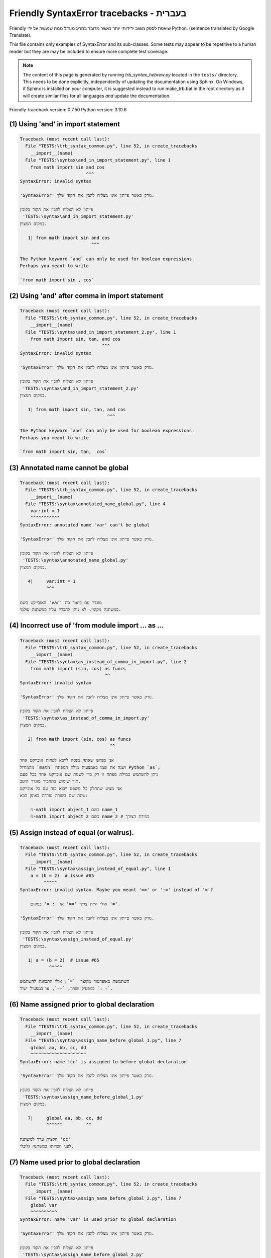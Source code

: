 
Friendly SyntaxError tracebacks - בעברית
=============================================

Friendly שואפת לספק משוב ידידותי יותר כאשר מדובר בחריג
מוגדל ממה שנעשה על ידי Python.
(sentence translated by Google Translate).

This file contains only examples of SyntaxError and its sub-classes.
Some tests may appear to be repetitive to a human reader
but they are may be included to ensure more complete test coverage.

.. note::

     The content of this page is generated by running
     `trb_syntax_hebrew.py` located in the ``tests/`` directory.
     This needs to be done explicitly, independently of updating the
     documentation using Sphinx.
     On Windows, if Sphinx is installed on your computer, it is suggested
     instead to run make_trb.bat in the root directory as it will create
     similar files for all languages *and* update the documentation.

Friendly-traceback version: 0.7.50
Python version: 3.10.6



(1) Using 'and' in import statement
-----------------------------------

.. code-block:: none


    Traceback (most recent call last):
      File "TESTS:\trb_syntax_common.py", line 52, in create_tracebacks
        __import__(name)
      File "TESTS:\syntax\and_in_import_statement.py", line 1
        from math import sin and cos
                             ^^^
    SyntaxError: invalid syntax
    
    'SyntaxError' נזרק כאשר פייתון אינו מצליח להבין את הקוד שלך.
    
    פייתון לא הצליח להבין את הקוד בקובץ
     'TESTS:\syntax\and_in_import_statement.py'
    במקום המצוין.
    
       1| from math import sin and cos
                               ^^^

    The Python keyword `and` can only be used for boolean expressions.
    Perhaps you meant to write
    
    `from math import sin , cos`
    

(2) Using 'and' after comma in import statement
-----------------------------------------------

.. code-block:: none


    Traceback (most recent call last):
      File "TESTS:\trb_syntax_common.py", line 52, in create_tracebacks
        __import__(name)
      File "TESTS:\syntax\and_in_import_statement_2.py", line 1
        from math import sin, tan, and cos
                                   ^^^
    SyntaxError: invalid syntax
    
    'SyntaxError' נזרק כאשר פייתון אינו מצליח להבין את הקוד שלך.
    
    פייתון לא הצליח להבין את הקוד בקובץ
     'TESTS:\syntax\and_in_import_statement_2.py'
    במקום המצוין.
    
       1| from math import sin, tan, and cos
                                     ^^^

    The Python keyword `and` can only be used for boolean expressions.
    Perhaps you meant to write
    
    `from math import sin, tan,  cos`
    

(3) Annotated name cannot be global
-----------------------------------

.. code-block:: none


    Traceback (most recent call last):
      File "TESTS:\trb_syntax_common.py", line 52, in create_tracebacks
        __import__(name)
      File "TESTS:\syntax\annotated_name_global.py", line 4
        var:int = 1
        ^^^^^^^^^^^
    SyntaxError: annotated name 'var' can't be global
    
    'SyntaxError' נזרק כאשר פייתון אינו מצליח להבין את הקוד שלך.
    
    פייתון לא הצליח להבין את הקוד בקובץ
     'TESTS:\syntax\annotated_name_global.py'
    במקום המצוין.
    
       4|     var:int = 1
              ^^^

    האובייקט בשם 'var' מוגדר עם ביאור סוג
    כמשתנה מקומי. לא ניתן להכריז עליו כמשתנה עולמי.
    

(4) Incorrect use of 'from module import ... as ...
---------------------------------------------------

.. code-block:: none


    Traceback (most recent call last):
      File "TESTS:\trb_syntax_common.py", line 52, in create_tracebacks
        __import__(name)
      File "TESTS:\syntax\as_instead_of_comma_in_import.py", line 2
        from math import (sin, cos) as funcs
                                    ^^
    SyntaxError: invalid syntax
    
    'SyntaxError' נזרק כאשר פייתון אינו מצליח להבין את הקוד שלך.
    
    פייתון לא הצליח להבין את הקוד בקובץ
     'TESTS:\syntax\as_instead_of_comma_in_import.py'
    במקום המצוין.
    
       2| from math import (sin, cos) as funcs
                                      ^^

    אני מנחש שאתה מנסה לייבא לפחות אובייקט אחד
    מהמודול `math` ושנה את שמו באמצעות מילת המפתח Python `as`;
    ניתן להשתמש במילת מפתח זו רק כדי לשנות שם אובייקט אחד בכל פעם
    תוך שימוש בתחביר מוגדר היטב.
    אני מציע שתחלק כל משפט ייבוא כזה עם כל אובייקט
    שונה שם בשורה נפרדת באופן הבא:
    
        מ-math import object_1 בשם name_1
        מ-math import object_2 בשם name_2 # במידת הצורך
    

(5) Assign instead of equal (or walrus).
----------------------------------------

.. code-block:: none


    Traceback (most recent call last):
      File "TESTS:\trb_syntax_common.py", line 52, in create_tracebacks
        __import__(name)
      File "TESTS:\syntax\assign_instead_of_equal.py", line 1
        a = (b = 2)  # issue #65
             ^^^^^
    SyntaxError: invalid syntax. Maybe you meant '==' or ':=' instead of '='?
    
        אולי היית צריך '==' או ': =' במקום '='.
        
    'SyntaxError' נזרק כאשר פייתון אינו מצליח להבין את הקוד שלך.
    
    פייתון לא הצליח להבין את הקוד בקובץ
     'TESTS:\syntax\assign_instead_of_equal.py'
    במקום המצוין.
    
       1| a = (b = 2)  # issue #65
               ^^^^^

    השתמשת באופרטור מקוצר  `=`; אולי התכוונת להשתמש
    במפעיל שוויון, `==`, או במפעיל ישיר `: =`.
    

(6) Name assigned prior to global declaration
---------------------------------------------

.. code-block:: none


    Traceback (most recent call last):
      File "TESTS:\trb_syntax_common.py", line 52, in create_tracebacks
        __import__(name)
      File "TESTS:\syntax\assign_name_before_global_1.py", line 7
        global aa, bb, cc, dd
        ^^^^^^^^^^^^^^^^^^^^^
    SyntaxError: name 'cc' is assigned to before global declaration
    
    'SyntaxError' נזרק כאשר פייתון אינו מצליח להבין את הקוד שלך.
    
    פייתון לא הצליח להבין את הקוד בקובץ
     'TESTS:\syntax\assign_name_before_global_1.py'
    במקום המצוין.
    
       7|     global aa, bb, cc, dd
              ^^^^^^         ^^

    הקצית ערך למשתנה 'cc'
    לפני הכרזתו כמשתנה גלובלי.
    

(7) Name used prior to global declaration
-----------------------------------------

.. code-block:: none


    Traceback (most recent call last):
      File "TESTS:\trb_syntax_common.py", line 52, in create_tracebacks
        __import__(name)
      File "TESTS:\syntax\assign_name_before_global_2.py", line 7
        global var
        ^^^^^^^^^^
    SyntaxError: name 'var' is used prior to global declaration
    
    'SyntaxError' נזרק כאשר פייתון אינו מצליח להבין את הקוד שלך.
    
    פייתון לא הצליח להבין את הקוד בקובץ
     'TESTS:\syntax\assign_name_before_global_2.py'
    במקום המצוין.
    
       7|     global var
              ^^^^^^ ^^^

    השתמשת במשתנה 'var'
    לפני הכרזתו כמשתנה גלובלי.
    

(8) Name used prior to nonlocal declaration
-------------------------------------------

.. code-block:: none


    Traceback (most recent call last):
      File "TESTS:\trb_syntax_common.py", line 52, in create_tracebacks
        __import__(name)
      File "TESTS:\syntax\assign_name_before_nonlocal_1.py", line 11
        nonlocal pp, qq
        ^^^^^^^^^^^^^^^
    SyntaxError: name 'qq' is used prior to nonlocal declaration
    
        האם שכחת לכתוב 'nonlocal' קודם?
        
    'SyntaxError' נזרק כאשר פייתון אינו מצליח להבין את הקוד שלך.
    
    פייתון לא הצליח להבין את הקוד בקובץ
     'TESTS:\syntax\assign_name_before_nonlocal_1.py'
    במקום המצוין.
    
       11|         nonlocal pp, qq
                   ^^^^^^^^     ^^

    השתמשת במשתנה 'qq'
    לפני הכרזתו כמשתנה לא -מקומי. (nonlocal )
    

(9) Name assigned prior to nonlocal declaration
-----------------------------------------------

.. code-block:: none


    Traceback (most recent call last):
      File "TESTS:\trb_syntax_common.py", line 52, in create_tracebacks
        __import__(name)
      File "TESTS:\syntax\assign_name_before_nonlocal_2.py", line 9
        nonlocal s
        ^^^^^^^^^^
    SyntaxError: name 's' is assigned to before nonlocal declaration
    
        שכחת להוסיף `nonlocal`?
        
    'SyntaxError' נזרק כאשר פייתון אינו מצליח להבין את הקוד שלך.
    
    פייתון לא הצליח להבין את הקוד בקובץ
     'TESTS:\syntax\assign_name_before_nonlocal_2.py'
    במקום המצוין.
    
       9|         nonlocal s
                  ^^^^^^^^ ^

    הקצית ערך למשתנה 's'
    לפני הכרזתו כמשתנה לא -מקומי (nonlocal).
    

(10) Assign to conditional expression
-------------------------------------

.. code-block:: none


    Traceback (most recent call last):
      File "TESTS:\trb_syntax_common.py", line 52, in create_tracebacks
        __import__(name)
      File "TESTS:\syntax\assign_to_conditional.py", line 3
        a if 1 else b = 1
        ^^^^^^^^^^^^^
    SyntaxError: cannot assign to conditional expression
    
        ניתן להקצות אובייקטים רק למזהים (שמות משתנים).
        
    'SyntaxError' נזרק כאשר פייתון אינו מצליח להבין את הקוד שלך.
    
    פייתון לא הצליח להבין את הקוד בקובץ
     'TESTS:\syntax\assign_to_conditional.py'
    במקום המצוין.
    
       3| a if 1 else b = 1
          ^^^^^^^^^^^^^

    בצד שמאל של סימן שוויון, יש לך א
    ביטוי מותנה במקום שם של משתנה.
        a if 1 else b = ...
        ^^^^^^^^^^^^^
    ניתן להקצות אובייקטים רק למזהים (שמות משתנים).
    

(11) Assignment to keyword (__debug__)
--------------------------------------

.. code-block:: none


    Traceback (most recent call last):
      File "TESTS:\trb_syntax_common.py", line 52, in create_tracebacks
        __import__(name)
      File "TESTS:\syntax\assign_to_debug.py", line 4
        __debug__ = 1
        ^^^^^^^^^
    SyntaxError: cannot assign to __debug__
    
        You cannot assign a value to `__debug__`.
        
    'SyntaxError' נזרק כאשר פייתון אינו מצליח להבין את הקוד שלך.
    
    פייתון לא הצליח להבין את הקוד בקובץ
     'TESTS:\syntax\assign_to_debug.py'
    במקום המצוין.
    
       4| __debug__ = 1
          ^^^^^^^^^

    `__debug__` הוא קבוע בפיתון; אינך יכול להקצות לו ערך אחר.
    

(12) Assignment to keyword (__debug__)
--------------------------------------

.. code-block:: none


    Traceback (most recent call last):
      File "TESTS:\trb_syntax_common.py", line 52, in create_tracebacks
        __import__(name)
      File "TESTS:\syntax\assign_to_debug2.py", line 4
        a.__debug__ = 1
        ^^^^^^^^^^^
    SyntaxError: cannot assign to __debug__
    
        You cannot assign a value to `__debug__`.
        
    'SyntaxError' נזרק כאשר פייתון אינו מצליח להבין את הקוד שלך.
    
    פייתון לא הצליח להבין את הקוד בקובץ
     'TESTS:\syntax\assign_to_debug2.py'
    במקום המצוין.
    
       4| a.__debug__ = 1
            ^^^^^^^^^

    `__debug__` הוא קבוע בפיתון; אינך יכול להקצות לו ערך אחר.
    

(13) Assignment to Ellipsis symbol
----------------------------------

.. code-block:: none


    Traceback (most recent call last):
      File "TESTS:\trb_syntax_common.py", line 52, in create_tracebacks
        __import__(name)
      File "TESTS:\syntax\assign_to_ellipsis.py", line 4
        ... = 1
        ^^^
    SyntaxError: cannot assign to ellipsis here. Maybe you meant '==' instead of '='?
    
        לא ניתן להקצות ערך לסמל האליפסיס (ellipsis) ['...'].
        
    'SyntaxError' נזרק כאשר פייתון אינו מצליח להבין את הקוד שלך.
    
    פייתון לא הצליח להבין את הקוד בקובץ
     'TESTS:\syntax\assign_to_ellipsis.py'
    במקום המצוין.
    
       4| ... = 1
          ^^^

    סמל האליפסיס (ellipsis ) '...' הוא קבוע בפייתון; אינך יכול\ה להקצות לו ערך אחר.
    

(14) Cannot assign to f-string
------------------------------

.. code-block:: none


    Traceback (most recent call last):
      File "TESTS:\trb_syntax_common.py", line 52, in create_tracebacks
        __import__(name)
      File "TESTS:\syntax\assign_to_f_string.py", line 6
        f'{x}' = 42
        ^^^^^^
    SyntaxError: cannot assign to f-string expression here. Maybe you meant '==' instead of '='?
    
        ניתן להקצות אובייקטים רק למזהים (שמות משתנים).
        
    'SyntaxError' נזרק כאשר פייתון אינו מצליח להבין את הקוד שלך.
    
    פייתון לא הצליח להבין את הקוד בקובץ
     'TESTS:\syntax\assign_to_f_string.py'
    במקום המצוין.
    
       6| f'{x}' = 42
          ^^^^^^

    כתבת ביטוי המכיל את מחרוזת f 'f'{x}''
    בצד שמאל של סימן השוויון.
    מחרוזת f צריכה להופיע רק בצד ימין של סימן שווה.
    ניתן להקצות אובייקטים רק למזהים (שמות משתנים).
    

(15) Cannot assign to function call: single = sign
--------------------------------------------------

.. code-block:: none


    Traceback (most recent call last):
      File "TESTS:\trb_syntax_common.py", line 52, in create_tracebacks
        __import__(name)
      File "TESTS:\syntax\assign_to_function_call_1.py", line 6
        len('a') = 3
        ^^^^^^^^
    SyntaxError: cannot assign to function call here. Maybe you meant '==' instead of '='?
    
        ניתן להקצות אובייקטים רק למזהים (שמות משתנים).
        
    'SyntaxError' נזרק כאשר פייתון אינו מצליח להבין את הקוד שלך.
    
    פייתון לא הצליח להבין את הקוד בקובץ
     'TESTS:\syntax\assign_to_function_call_1.py'
    במקום המצוין.
    
       6| len('a') = 3
          ^^^^^^^^

    אתה כתבת את הביטוי
    
        len('a') = ...
        ^^^^^^^^
    כאשר `len('a')`, בצד שמאל של סימן השוויון, אחד מהם
    או כולל קריאה לפונקציה ואינו רק שם של משתנה.
    ניתן להקצות אובייקטים רק למזהים (שמות משתנים).
    

(16) Cannot assign to function call: two = signs
------------------------------------------------

.. code-block:: none


    Traceback (most recent call last):
      File "TESTS:\trb_syntax_common.py", line 52, in create_tracebacks
        __import__(name)
      File "TESTS:\syntax\assign_to_function_call_2.py", line 6
        func(a, b=3) = 4
        ^^^^^^^^^^^^
    SyntaxError: cannot assign to function call here. Maybe you meant '==' instead of '='?
    
        ניתן להקצות אובייקטים רק למזהים (שמות משתנים).
        
    'SyntaxError' נזרק כאשר פייתון אינו מצליח להבין את הקוד שלך.
    
    פייתון לא הצליח להבין את הקוד בקובץ
     'TESTS:\syntax\assign_to_function_call_2.py'
    במקום המצוין.
    
       6| func(a, b=3) = 4
          ^^^^^^^^^^^^

    אתה כתבת את הביטוי
    
        func(a, b=3) = ...
        ^^^^^^^^^^^^
    כאשר `func(a, b=3)`, בצד שמאל של סימן השוויון, אחד מהם
    או כולל קריאה לפונקציה ואינו רק שם של משתנה.
    ניתן להקצות אובייקטים רק למזהים (שמות משתנים).
    

(17) Cannot assign to function call: continues on second line
-------------------------------------------------------------

.. code-block:: none


    Traceback (most recent call last):
      File "TESTS:\trb_syntax_common.py", line 52, in create_tracebacks
        __import__(name)
      File "TESTS:\syntax\assign_to_function_call_3.py", line 6
        a = f(1, 2,  # this is a comment
            ^^^^^^^^^^^^^^^^^^^^^^^^^^^^-->
    SyntaxError: cannot assign to function call
    
        ניתן להקצות אובייקטים רק למזהים (שמות משתנים).
        
    'SyntaxError' נזרק כאשר פייתון אינו מצליח להבין את הקוד שלך.
    
    פייתון לא הצליח להבין את הקוד בקובץ
     'TESTS:\syntax\assign_to_function_call_3.py'
    במקום המצוין.
    
    -->6| a = f(1, 2,  # this is a comment
              ^^^^^^^-->
       7|       3, 4) = 5

    אתה כתבת את הביטוי
    
        f(1, 2,...) = ...
        ^^^^^^^-->
    כאשר `f(1, 2,...)`, בצד שמאל של סימן השוויון, אחד מהם
    או כולל קריאה לפונקציה ואינו רק שם של משתנה.
    ניתן להקצות אובייקטים רק למזהים (שמות משתנים).
    

(18) Assign to generator expression
-----------------------------------

.. code-block:: none


    Traceback (most recent call last):
      File "TESTS:\trb_syntax_common.py", line 52, in create_tracebacks
        __import__(name)
      File "TESTS:\syntax\assign_to_generator.py", line 3
        (x for x in x) = 1
        ^^^^^^^^^^^^^^
    SyntaxError: cannot assign to generator expression
    
        ניתן להקצות אובייקטים רק למזהים (שמות משתנים).
        
    'SyntaxError' נזרק כאשר פייתון אינו מצליח להבין את הקוד שלך.
    
    פייתון לא הצליח להבין את הקוד בקובץ
     'TESTS:\syntax\assign_to_generator.py'
    במקום המצוין.
    
       3| (x for x in x) = 1
          ^^^^^^^^^^^^^^

    בצד שמאל של סימן שוויון, יש לך
    ביטוי גנרטור במקום שם של משתנה.
    ניתן להקצות אובייקטים רק למזהים (שמות משתנים).
    

(19) Cannot assign to literal - 4
---------------------------------

.. code-block:: none


    Traceback (most recent call last):
      File "TESTS:\trb_syntax_common.py", line 52, in create_tracebacks
        __import__(name)
      File "TESTS:\syntax\assign_to_literal_dict.py", line 7
        {1 : 2, 2 : 4} = 5
        ^^^^^^^^^^^^^^
    SyntaxError: cannot assign to dict literal here. Maybe you meant '==' instead of '='?
    
        ניתן להקצות אובייקטים רק למזהים (שמות משתנים).
        
    'SyntaxError' נזרק כאשר פייתון אינו מצליח להבין את הקוד שלך.
    
    פייתון לא הצליח להבין את הקוד בקובץ
     'TESTS:\syntax\assign_to_literal_dict.py'
    במקום המצוין.
    
       7| {1 : 2, 2 : 4} = 5
          ^^^^^^^^^^^^^^

    כתבת ביטוי כמו
    
         {1 : 2, 2 : 4} = 5
    כאשר '{1 : 2, 2 : 4}', בצד שמאל של סימן השווה,
    הוא או כולל אובייקט בפועל מסוג dict (מילון)
    וזה לא רק שמו של משתנה.
    
    ניתן להקצות אובייקטים רק למזהים (שמות משתנים).
    

(20) Cannot assign to literal int
---------------------------------

.. code-block:: none


    Traceback (most recent call last):
      File "TESTS:\trb_syntax_common.py", line 52, in create_tracebacks
        __import__(name)
      File "TESTS:\syntax\assign_to_literal_int.py", line 3
        1 = a
        ^
    SyntaxError: cannot assign to literal here. Maybe you meant '==' instead of '='?
    
        אולי התכוונת לכתוב 'a = 1'
    'SyntaxError' נזרק כאשר פייתון אינו מצליח להבין את הקוד שלך.
    
    פייתון לא הצליח להבין את הקוד בקובץ
     'TESTS:\syntax\assign_to_literal_int.py'
    במקום המצוין.
    
       3| 1 = a
          ^

    כתבת ביטוי כמו
    
         1 = a
    כאשר '1', בצד שמאל של סימן השווה,
    הוא או כולל אובייקט בפועל מסוג int (שלם)
    וזה לא רק שמו של משתנה.
    אולי התכוונת לכתוב:
    
         a = 1
    

(21) Cannot assign to literal int - 2
-------------------------------------

.. code-block:: none


    Traceback (most recent call last):
      File "TESTS:\trb_syntax_common.py", line 52, in create_tracebacks
        __import__(name)
      File "TESTS:\syntax\assign_to_literal_int_2.py", line 3
        1 = 2
        ^
    SyntaxError: cannot assign to literal here. Maybe you meant '==' instead of '='?
    
        ניתן להקצות אובייקטים רק למזהים (שמות משתנים).
        
    'SyntaxError' נזרק כאשר פייתון אינו מצליח להבין את הקוד שלך.
    
    פייתון לא הצליח להבין את הקוד בקובץ
     'TESTS:\syntax\assign_to_literal_int_2.py'
    במקום המצוין.
    
       3| 1 = 2
          ^

    כתבת ביטוי כמו
    
         1 = 2
    כאשר '1', בצד שמאל של סימן השווה,
    הוא או כולל אובייקט בפועל מסוג int (שלם)
    וזה לא רק שמו של משתנה.
    
    ניתן להקצות אובייקטים רק למזהים (שמות משתנים).
    

(22) Cannot assign to literal - 5
---------------------------------

.. code-block:: none


    Traceback (most recent call last):
      File "TESTS:\trb_syntax_common.py", line 52, in create_tracebacks
        __import__(name)
      File "TESTS:\syntax\assign_to_literal_int_3.py", line 4
        1 = a = b
        ^
    SyntaxError: cannot assign to literal
    
        ניתן להקצות אובייקטים רק למזהים (שמות משתנים).
        
    'SyntaxError' נזרק כאשר פייתון אינו מצליח להבין את הקוד שלך.
    
    פייתון לא הצליח להבין את הקוד בקובץ
     'TESTS:\syntax\assign_to_literal_int_3.py'
    במקום המצוין.
    
       4| 1 = a = b
          ^

    כתבת ביטוי כמו
    
         1 = שם_משתנה
    כאשר '1', בצד שמאל של סימן השווה,
    הוא או כולל אובייקט בפועל מסוג int (שלם)
    וזה לא רק שמו של משתנה.
    
    ניתן להקצות אובייקטים רק למזהים (שמות משתנים).
    

(23) Cannot assign to literal - 3
---------------------------------

.. code-block:: none


    Traceback (most recent call last):
      File "TESTS:\trb_syntax_common.py", line 52, in create_tracebacks
        __import__(name)
      File "TESTS:\syntax\assign_to_literal_set.py", line 7
        {1, 2, 3} = 4
        ^^^^^^^^^
    SyntaxError: cannot assign to set display here. Maybe you meant '==' instead of '='?
    
        ניתן להקצות אובייקטים רק למזהים (שמות משתנים).
        
    'SyntaxError' נזרק כאשר פייתון אינו מצליח להבין את הקוד שלך.
    
    פייתון לא הצליח להבין את הקוד בקובץ
     'TESTS:\syntax\assign_to_literal_set.py'
    במקום המצוין.
    
       7| {1, 2, 3} = 4
          ^^^^^^^^^

    כתבת ביטוי כמו
    
         {1, 2, 3} = 4
    כאשר '{1, 2, 3}', בצד שמאל של סימן השווה,
    הוא או כולל אובייקט בפועל מסוג set (סט)
    וזה לא רק שמו של משתנה.
    
    ניתן להקצות אובייקטים רק למזהים (שמות משתנים).
    

(24) Assign to keyword def
--------------------------

.. code-block:: none


    Traceback (most recent call last):
      File "TESTS:\trb_syntax_common.py", line 52, in create_tracebacks
        __import__(name)
      File "TESTS:\syntax\assign_to_keyword_def.py", line 3
        def = 2
            ^
    SyntaxError: invalid syntax
    
        לא ניתן להשתמש במילות מפתח של פייתון כמזהים (שמות משתנים).
        
    'SyntaxError' נזרק כאשר פייתון אינו מצליח להבין את הקוד שלך.
    
    פייתון לא הצליח להבין את הקוד בקובץ
     'TESTS:\syntax\assign_to_keyword_def.py'
    במקום המצוין.
    
       3| def = 2
          ^^^

    ניסית להקצות ערך למילת המפתח של פייתון "def".
    זה אסור.
    

(25) Assign to keyword else
---------------------------

.. code-block:: none


    Traceback (most recent call last):
      File "TESTS:\trb_syntax_common.py", line 52, in create_tracebacks
        __import__(name)
      File "TESTS:\syntax\assign_to_keyword_else.py", line 3
        else = 1
        ^^^^
    SyntaxError: invalid syntax
    
        לא ניתן להשתמש במילות מפתח של פייתון כמזהים (שמות משתנים).
        
    'SyntaxError' נזרק כאשר פייתון אינו מצליח להבין את הקוד שלך.
    
    פייתון לא הצליח להבין את הקוד בקובץ
     'TESTS:\syntax\assign_to_keyword_else.py'
    במקום המצוין.
    
       3| else = 1
          ^^^^

    ניסית להקצות ערך למילת המפתח של פייתון "else".
    זה אסור.
    

(26) Assignment to keyword (None)
---------------------------------

.. code-block:: none


    Traceback (most recent call last):
      File "TESTS:\trb_syntax_common.py", line 52, in create_tracebacks
        __import__(name)
      File "TESTS:\syntax\assign_to_keyword_none.py", line 4
        None = 1
        ^^^^
    SyntaxError: cannot assign to None
    
        You cannot assign a value to `None`.
        
    'SyntaxError' נזרק כאשר פייתון אינו מצליח להבין את הקוד שלך.
    
    פייתון לא הצליח להבין את הקוד בקובץ
     'TESTS:\syntax\assign_to_keyword_none.py'
    במקום המצוין.
    
       4| None = 1
          ^^^^

    `None` הוא קבוע בפיתון; אינך יכול להקצות לו ערך אחר.
    

(27) Assign to math operation
-----------------------------

.. code-block:: none


    Traceback (most recent call last):
      File "TESTS:\trb_syntax_common.py", line 52, in create_tracebacks
        __import__(name)
      File "TESTS:\syntax\assign_to_operation.py", line 4
        a + 1 = 2
        ^^^^^
    SyntaxError: cannot assign to expression here. Maybe you meant '==' instead of '='?
    
        אולי היית צריך\ה '==' במקום '='.
        
    'SyntaxError' נזרק כאשר פייתון אינו מצליח להבין את הקוד שלך.
    
    פייתון לא הצליח להבין את הקוד בקובץ
     'TESTS:\syntax\assign_to_operation.py'
    במקום המצוין.
    
       4| a + 1 = 2
          ^^^^^

    כתבת ביטוי הכולל כמה פעולות מתמטיות
    בצד שמאל של סימן השוויון שאמור להיות
    משמש רק להקצאת ערך למשתנה.
    

(28) Assign to yield expression
-------------------------------

.. code-block:: none


    Traceback (most recent call last):
      File "TESTS:\trb_syntax_common.py", line 52, in create_tracebacks
        __import__(name)
      File "TESTS:\syntax\assign_to_yield_expression.py", line 1
        (yield i) = 3
         ^^^^^^^
    SyntaxError: cannot assign to yield expression here. Maybe you meant '==' instead of '='?
    
        ניתן להקצות אובייקטים רק למזהים (שמות משתנים).
        
    'SyntaxError' נזרק כאשר פייתון אינו מצליח להבין את הקוד שלך.
    
    פייתון לא הצליח להבין את הקוד בקובץ
     'TESTS:\syntax\assign_to_yield_expression.py'
    במקום המצוין.
    
       1| (yield i) = 3
           ^^^^^

    You wrote an expression that includes the `yield` keyword
    on the left-hand side of the equal sign.
    You cannot assign a value to such an expression.
    Note that, like the keyword `return`,
    `yield` can only be used inside a function.
    

(29) Augmented assignment inside comprehension
----------------------------------------------

.. code-block:: none


    Traceback (most recent call last):
      File "TESTS:\trb_syntax_common.py", line 52, in create_tracebacks
        __import__(name)
      File "TESTS:\syntax\assignment_expression_cannot_rebind.py", line 1
        a = [(i := 1) for i in [1]]
              ^
    SyntaxError: assignment expression cannot rebind comprehension iteration variable 'i'
    
    'SyntaxError' נזרק כאשר פייתון אינו מצליח להבין את הקוד שלך.
    
    פייתון לא הצליח להבין את הקוד בקובץ
     'TESTS:\syntax\assignment_expression_cannot_rebind.py'
    במקום המצוין.
    
       1| a = [(i := 1) for i in [1]]
                ^

    You are using the augmented assignment operator `:=` inside
    a comprehension to assign a value to the iteration variable `i`.
    This variable is meant to be used only inside the comprehension.
    The augmented assignment operator is normally used to assign a value
    to a variable so that the variable can be reused later.
    This is not possible for variable `i`.
    

(30) Augmented assignment inside comprehension - inner loop
-----------------------------------------------------------

.. code-block:: none


    Traceback (most recent call last):
      File "TESTS:\trb_syntax_common.py", line 52, in create_tracebacks
        __import__(name)
      File "TESTS:\syntax\assignment_expression_cannot_rebind_2.py", line 1
        [i for i in range(5) if (j := 0) for k[j + 1] in range(5)]
                                               ^
    SyntaxError: comprehension inner loop cannot rebind assignment expression target 'j'
    
    'SyntaxError' נזרק כאשר פייתון אינו מצליח להבין את הקוד שלך.
    
    פייתון לא הצליח להבין את הקוד בקובץ
     'TESTS:\syntax\assignment_expression_cannot_rebind_2.py'
    במקום המצוין.
    
       1| [i for i in range(5) if (j := 0) for k[j + 1] in range(5)]
                                                 ^

    You are using the augmented assignment operator `:=` inside
    a comprehension to assign a value to the iteration variable `j`.
    This variable is meant to be used only inside the comprehension.
    The augmented assignment operator is normally used to assign a value
    to a variable so that the variable can be reused later.
    This is not possible for variable `j`.
    

(31) def: missing parentheses
-----------------------------

.. code-block:: none


    Traceback (most recent call last):
      File "TESTS:\trb_syntax_common.py", line 52, in create_tracebacks
        __import__(name)
      File "TESTS:\syntax\async_def_missing_parens.py", line 1
        async def name:
                      ^
    SyntaxError: invalid syntax
    
        שכחת סוגריים?
        
    'SyntaxError' נזרק כאשר פייתון אינו מצליח להבין את הקוד שלך.
    
    פייתון לא הצליח להבין את הקוד בקובץ
     'TESTS:\syntax\async_def_missing_parens.py'
    במקום המצוין.
    
       1| async def name:
                        ^

    אולי שכחת לכלול סוגריים.
    אולי התכוונת לכתוב
    
         async def name():
    

(32) Augmented assignment to literal
------------------------------------

.. code-block:: none


    Traceback (most recent call last):
      File "TESTS:\trb_syntax_common.py", line 52, in create_tracebacks
        __import__(name)
      File "TESTS:\syntax\augmented_assignment_to_literal.py", line 1
        if "word" := True:
           ^^^^^^
    SyntaxError: cannot use assignment expressions with literal
    
        ניתן להקצות אובייקטים רק למזהים (שמות משתנים).
        
    'SyntaxError' נזרק כאשר פייתון אינו מצליח להבין את הקוד שלך.
    
    פייתון לא הצליח להבין את הקוד בקובץ
     'TESTS:\syntax\augmented_assignment_to_literal.py'
    במקום המצוין.
    
       1| if "word" := True:
             ^^^^^^

    אינך יכול להשתמש באופרטור ההקצאה המוגבר `: =`,
    לפעמים נקרא מפעיל הזן, עם מילת מילים כמו ""word"".
    ניתן להקצות אובייקטים רק למזהים (שמות משתנים).
    

(33) Walrus/Named assignment depending on Python version
--------------------------------------------------------

.. code-block:: none


    Traceback (most recent call last):
      File "TESTS:\trb_syntax_common.py", line 52, in create_tracebacks
        __import__(name)
      File "TESTS:\syntax\augmented_assigment_with_true.py", line 4
        (True := 1)
         ^^^^
    SyntaxError: cannot use assignment expressions with True
    
        You cannot assign a value to `True`.
        
    'SyntaxError' נזרק כאשר פייתון אינו מצליח להבין את הקוד שלך.
    
    פייתון לא הצליח להבין את הקוד בקובץ
     'TESTS:\syntax\augmented_assigment_with_true.py'
    במקום המצוין.
    
       4| (True := 1)
           ^^^^

    `True` הוא קבוע בפיתון; אינך יכול להקצות לו ערך אחר.
    

(34) Backslash instead of slash
-------------------------------

.. code-block:: none


    Traceback (most recent call last):
      File "TESTS:\trb_syntax_common.py", line 52, in create_tracebacks
        __import__(name)
      File "TESTS:\syntax\backslash_instead_of_slash.py", line 1
        a = 3 \ 4.0
               ^
    SyntaxError: unexpected character after line continuation character
    
        האם התכוונת לחלק ב 4.0?
        
    'SyntaxError' נזרק כאשר פייתון אינו מצליח להבין את הקוד שלך.
    
    פייתון לא הצליח להבין את הקוד בקובץ
     'TESTS:\syntax\backslash_instead_of_slash.py'
    במקום המצוין.
    
       1| a = 3 \ 4.0
                  ^^^

    את\ה משתמש\ת בתו '\' מחוץ למחרוזת,
    ואחריו כמה דמויות אחרות.
    אני מניח שרצית לחלק במספר 4.0
    וכתבת "\" במקום "/".

(35) Brackets instead of parentheses
------------------------------------

.. code-block:: none


    Traceback (most recent call last):
      File "TESTS:\trb_syntax_common.py", line 52, in create_tracebacks
        __import__(name)
      File "TESTS:\syntax\bracket_instead_of_paren.py", line 1
        print(sum[i for i in [1, 2, 3] if i%2==0])
              ^^^^^^^^^^^^^^^^^^^^^^^^^^^^^^^^^^^
    SyntaxError: invalid syntax. Perhaps you forgot a comma?
    
        שכחת משהו בין 'sum' ל- '['?
        
    'SyntaxError' נזרק כאשר פייתון אינו מצליח להבין את הקוד שלך.
    
    פייתון לא הצליח להבין את הקוד בקובץ
     'TESTS:\syntax\bracket_instead_of_paren.py'
    במקום המצוין.
    
       1| print(sum[i for i in [1, 2, 3] if i%2==0])
                ^^^^

    פייתון מציין כי השגיאה נגרמת על ידי "[" שקרה מיד לאחר "sum".
    יתכן ששכחת פסיק בין פריטים בטופל,
    או בין ארגומנטים של פונקציה,
    במיקום המצוין על ידי ^.
    אולי התכוונת להכניס אופרטור כמו '+, -, *'
    בין `sum` ו- `[`.
    שורות הקוד הבאות לא יגרמו לשום 'SyntaxError':
        print(sum, [i for i in [1, 2, 3] if i%2==0])
        print(sum + [i for i in [1, 2, 3] if i%2==0])
        print(sum - [i for i in [1, 2, 3] if i%2==0])
        print(sum * [i for i in [1, 2, 3] if i%2==0])
    הערה: אלה רק חלק מהאפשרויות האפשריות וזה
    חלקם עשויים להעלות סוגים אחרים של חריגים.
    
    There is an additional possibility.
    You used square brackets, `[...]` instead of parentheses.
    Write the following instead:
    
        print(sum(i for i in [1, 2, 3] if i%2==0))

(36) break outside loop
-----------------------

.. code-block:: none


    Traceback (most recent call last):
      File "TESTS:\trb_syntax_common.py", line 52, in create_tracebacks
        __import__(name)
      File "TESTS:\syntax\break_outside_loop.py", line 4
        break
        ^^^^^
    SyntaxError: 'break' outside loop
    
    'SyntaxError' נזרק כאשר פייתון אינו מצליח להבין את הקוד שלך.
    
    פייתון לא הצליח להבין את הקוד בקובץ
     'TESTS:\syntax\break_outside_loop.py'
    במקום המצוין.
    
       4|     break
              ^^^^^

    ניתן להשתמש במילת המפתח Python 'break' רק בתוך לולאת 'for' (פור) או בתוך לולאה של 'while' (בעוד).
    

(37) Cannot assign to attribute here.
-------------------------------------

.. code-block:: none


    Traceback (most recent call last):
      File "TESTS:\trb_syntax_common.py", line 52, in create_tracebacks
        __import__(name)
      File "TESTS:\syntax\cannot_assign_to_attribute_here.py", line 1
        if x.a = 1:
           ^^^
    SyntaxError: cannot assign to attribute here. Maybe you meant '==' instead of '='?
    
        אולי היית צריך\ה '==' במקום '='.
        
    'SyntaxError' נזרק כאשר פייתון אינו מצליח להבין את הקוד שלך.
    
    פייתון לא הצליח להבין את הקוד בקובץ
     'TESTS:\syntax\cannot_assign_to_attribute_here.py'
    במקום המצוין.
    
       1| if x.a = 1:
             ^^^

    סביר להניח שהשתמשת באופרטור הגדרה  `=` במקום מפעיל שוויון `==`.
    The following statement would not contain a syntax error:
    
        if x.a == 1:
    

(38) Cannot guess the cause
---------------------------

.. code-block:: none


    Traceback (most recent call last):
      File "TESTS:\trb_syntax_common.py", line 52, in create_tracebacks
        __import__(name)
      File "TESTS:\syntax\cannot_guess_the_cause.py", line 1
        SyntaxErrors can be annoying!
                     ^^^
    SyntaxError: invalid syntax
    
        מקור השגיאה לא ידוע.
        
    'SyntaxError' נזרק כאשר פייתון אינו מצליח להבין את הקוד שלך.
    
    פייתון לא הצליח להבין את הקוד בקובץ
     'TESTS:\syntax\cannot_guess_the_cause.py'
    במקום המצוין.
    
       1| SyntaxErrors can be annoying!
                       ^^^

    נכון לעכשיו, אינני יכול לנחש את הסיבה הסבירה לשגיאה זו.
    נסה\י לבחון מקרוב את הקו המצוין כמו גם את הקו
    מיד למעלה כדי לראות אם אפשר לזהות כמה שגיאות כתיב
    מילה או סמלים חסרים, כמו (,), [,],:, וכו '.
    
    אלא אם כן הקוד שלך משתמש ברמזי סוג, שהם מעבר להיקף שלנו,
    אם את\ה חושב\ת שזה משהו שצריך לטפל בו
    על ידי ידידותי, אנא דווח על מקרה זה
    https://github.com/friendly-traceback/friendly-traceback/issues
    

(39) Cannot use star operator
-----------------------------

.. code-block:: none


    Traceback (most recent call last):
      File "TESTS:\trb_syntax_common.py", line 52, in create_tracebacks
        __import__(name)
      File "TESTS:\syntax\cannot_use_star.py", line 3
        *a
        ^^
    SyntaxError: can't use starred expression here
    
    'SyntaxError' נזרק כאשר פייתון אינו מצליח להבין את הקוד שלך.
    
    פייתון לא הצליח להבין את הקוד בקובץ
     'TESTS:\syntax\cannot_use_star.py'
    במקום המצוין.
    
       3| *a
          ^^

    אופרטור הכוכב "*" מתפרש כמשמעותו
    יש להשתמש בפירוק חוזר כדי להקצות שם
    לכל פריט של חוזר, וזה לא הגיוני כאן.
    

(40) Cannot use double star operator
------------------------------------

.. code-block:: none


    Traceback (most recent call last):
      File "TESTS:\trb_syntax_common.py", line 52, in create_tracebacks
        __import__(name)
      File "TESTS:\syntax\cannot_use_double_star.py", line 4
        (**k)
         ^^
    SyntaxError: f-string: cannot use double starred expression here
    
    'SyntaxError' נזרק כאשר פייתון אינו מצליח להבין את הקוד שלך.
    
    פייתון לא הצליח להבין את הקוד בקובץ
     'TESTS:\syntax\cannot_use_double_star.py'
    במקום המצוין.
    
       4|     print(f"{**k}")
                            ^

    אופרטור הכוכב הכפול `**` מתפרש כנראה כך
    יש להשתמש ב-dict פירוק מה שאסור או לא הגיוני כאן.
    

(41) Missing class name
-----------------------

.. code-block:: none


    Traceback (most recent call last):
      File "TESTS:\trb_syntax_common.py", line 52, in create_tracebacks
        __import__(name)
      File "TESTS:\syntax\class_missing_name.py", line 1
        class:
             ^
    SyntaxError: invalid syntax
    
        כיתה(class) צריכה שם.
        
    'SyntaxError' נזרק כאשר פייתון אינו מצליח להבין את הקוד שלך.
    
    פייתון לא הצליח להבין את הקוד בקובץ
     'TESTS:\syntax\class_missing_name.py'
    במקום המצוין.
    
       1| class:
               ^

    הצהרת 'כיתה' דורשת שם:
    
        class SomeName:
            ...
    
    

(42) Missing () for tuples in comprehension
-------------------------------------------

.. code-block:: none


    Traceback (most recent call last):
      File "TESTS:\trb_syntax_common.py", line 52, in create_tracebacks
        __import__(name)
      File "TESTS:\syntax\comprehension_missing_tuple_paren.py", line 1
        x = [i, i**2 for i in range(10)]
             ^^^^^^^
    SyntaxError: did you forget parentheses around the comprehension target?
    
        שכחת סוגריים?
        
    'SyntaxError' נזרק כאשר פייתון אינו מצליח להבין את הקוד שלך.
    
    פייתון לא הצליח להבין את הקוד בקובץ
     'TESTS:\syntax\comprehension_missing_tuple_paren.py'
    במקום המצוין.
    
       1| x = [i, i**2 for i in range(10)]
               ^^^^^^^

    אני מנחש שכתבת הבנה או ביטוי מחולל
    ושכח לכלול סוגריים סביב צמדים.
    כדוגמה, במקום לכתוב
    
        [i, i**2 for i in range(10)]
    תצטרך לכתוב
    
          [(i, i**2) for i in range(10)]
    

(43) Comprehension with condition (no else)
-------------------------------------------

.. code-block:: none


    Traceback (most recent call last):
      File "TESTS:\trb_syntax_common.py", line 52, in create_tracebacks
        __import__(name)
      File "TESTS:\syntax\comprehension_with_condition_no_else.py", line 1
        a = [f(x) if condition for x in sequence]
             ^^^^^^^^^^^^^^^^^
    SyntaxError: expected 'else' after 'if' expression
    
        Did you forget to add `else`?
        
    'SyntaxError' נזרק כאשר פייתון אינו מצליח להבין את הקוד שלך.
    
    פייתון לא הצליח להבין את הקוד בקובץ
     'TESTS:\syntax\comprehension_with_condition_no_else.py'
    במקום המצוין.
    
       1| a = [f(x) if condition for x in sequence]
               ^^^^^^^^^^^^^^^^^

    An `else some_value` clause was expected after the `if` expression.
    

(44) Comprehension with condition (with else)
---------------------------------------------

.. code-block:: none


    Traceback (most recent call last):
      File "TESTS:\trb_syntax_common.py", line 52, in create_tracebacks
        __import__(name)
      File "TESTS:\syntax\comprehension_with_condition_with_else.py", line 1
        a = [f(x) for x in sequence if condition else other]
                                                 ^^^^
    SyntaxError: invalid syntax
    
    'SyntaxError' נזרק כאשר פייתון אינו מצליח להבין את הקוד שלך.
    
    פייתון לא הצליח להבין את הקוד בקובץ
     'TESTS:\syntax\comprehension_with_condition_with_else.py'
    במקום המצוין.
    
       1| a = [f(x) for x in sequence if condition else other]
                                                   ^^^^

    אני מנחש שכתבת הבנה או ביטוי מחולל (comprehension or a generator expression)
    והשתמשת בסדר הלא נכון.
    הסדר הנכון תלוי אם יש סעיף אחר (else) או לא
    לדוגמא,לדוגמה, הסדר הנכון לגנרטור הוא
    [f(x) if condition else other for x in sequence]  # 'if' before 'for' 
    אם אין "אחר"
    ו-  [f(x) for x in sequence if condition]  # 'if' after 'for' אם יש אחר
    

(45) continue outside loop
--------------------------

.. code-block:: none


    Traceback (most recent call last):
      File "TESTS:\trb_syntax_common.py", line 52, in create_tracebacks
        __import__(name)
      File "TESTS:\syntax\continue_outside_loop.py", line 4
        continue
        ^^^^^^^^
    SyntaxError: 'continue' not properly in loop
    
    'SyntaxError' נזרק כאשר פייתון אינו מצליח להבין את הקוד שלך.
    
    פייתון לא הצליח להבין את הקוד בקובץ
     'TESTS:\syntax\continue_outside_loop.py'
    במקום המצוין.
    
       4|     continue
              ^^^^^^^^

    ניתן להשתמש במילת המפתח של פייתון 'המשך' רק בתוך לולאת 'for'(פור) או בתוך לולאה של 'while' (בעוד).
    

(46) Copy/paste from interpreter
--------------------------------

.. code-block:: none


    Traceback (most recent call last):
      File "TESTS:\trb_syntax_common.py", line 52, in create_tracebacks
        __import__(name)
      File "TESTS:\syntax\copy_pasted_code.py", line 2
        >>> print("Hello World!")
        ^^
    SyntaxError: invalid syntax
    
        האם השתמשת בהעתק-הדבק?
        
    'SyntaxError' נזרק כאשר פייתון אינו מצליח להבין את הקוד שלך.
    
    פייתון לא הצליח להבין את הקוד בקובץ
     'TESTS:\syntax\copy_pasted_code.py'
    במקום המצוין.
    
       2| >>> print("Hello World!")
          ^^^

    נראה שאתה מעתיק קוד שהודבק ממתורגמן אינטראקטיבי.
    שורת הפייתון, '>>> `, לא צריכה להיכלל בקוד שלך.
    

(47) Copy/paste from interpreter - 2
------------------------------------

.. code-block:: none


    Traceback (most recent call last):
      File "TESTS:\trb_syntax_common.py", line 52, in create_tracebacks
        __import__(name)
      File "TESTS:\syntax\copy_pasted_code_2.py", line 2
        ... print("Hello World!")
            ^^^^^
    SyntaxError: invalid syntax
    
        האם השתמשת בהעתק-הדבק?
        
    'SyntaxError' נזרק כאשר פייתון אינו מצליח להבין את הקוד שלך.
    
    פייתון לא הצליח להבין את הקוד בקובץ
     'TESTS:\syntax\copy_pasted_code_2.py'
    במקום המצוין.
    
       2| ... print("Hello World!")
          ^^^

    נראה שאתה מעתיק קוד שהודבק ממתורגמן אינטראקטיבי.
    שורת הפייתון, '...', לא צריכה להיכלל בקוד שלך.
    

(48) def: positional arg after kwargs
-------------------------------------

.. code-block:: none


    Traceback (most recent call last):
      File "TESTS:\trb_syntax_common.py", line 52, in create_tracebacks
        __import__(name)
      File "TESTS:\syntax\def_arg_after_kwarg.py", line 1
        def test(a, **kwargs, b):
                              ^
    SyntaxError: invalid syntax
    
        ארגומנטים עמדתיים חייבים לבוא לפני ארגומנטים של מילות מפתח.
        
    'SyntaxError' נזרק כאשר פייתון אינו מצליח להבין את הקוד שלך.
    
    פייתון לא הצליח להבין את הקוד בקובץ
     'TESTS:\syntax\def_arg_after_kwarg.py'
    במקום המצוין.
    
       1| def test(a, **kwargs, b):
                                ^

    ארגומנטים עמדתיים חייבים לבוא לפני ארגומנטים של מילות מפתח.
    'b' הוא ארגומנט עמדתי שמופיע לאחר אחד או יותר
    ארגומנטים של מילות מפתח בהגדרת הפונקציה שלך.
    

(49) def: named arguments must follow bare *
--------------------------------------------

.. code-block:: none


    Traceback (most recent call last):
      File "TESTS:\trb_syntax_common.py", line 52, in create_tracebacks
        __import__(name)
      File "TESTS:\syntax\def_bare_star_arg.py", line 4
        def f(*):
              ^
    SyntaxError: named arguments must follow bare *
    
        שכחת משהו אחרי '*'?
        
    'SyntaxError' נזרק כאשר פייתון אינו מצליח להבין את הקוד שלך.
    
    פייתון לא הצליח להבין את הקוד בקובץ
     'TESTS:\syntax\def_bare_star_arg.py'
    במקום המצוין.
    
       4| def f(*):
                ^

    בהנחה שאתה מגדיר פונקציה, אתה צריך
    להחליף את "*" ב"*args "או
    על ידי `*, named_argument = value`.
    

(50) def: misused as code block
-------------------------------

.. code-block:: none


    Traceback (most recent call last):
      File "TESTS:\trb_syntax_common.py", line 52, in create_tracebacks
        __import__(name)
      File "TESTS:\syntax\def_code_block.py", line 3
        def :
            ^
    SyntaxError: invalid syntax
    
        פונקציה צריכה שם.
        
    'SyntaxError' נזרק כאשר פייתון אינו מצליח להבין את הקוד שלך.
    
    פייתון לא הצליח להבין את הקוד בקובץ
     'TESTS:\syntax\def_code_block.py'
    במקום המצוין.
    
       3| def :
              ^

    ניסית להגדיר פונקציה ולא השתמשת בתחביר הנכון.
    התחביר הנכון הוא:
     def name ( ... ):
    

(51) def: misused as code block - 2
-----------------------------------

.. code-block:: none


    Traceback (most recent call last):
      File "TESTS:\trb_syntax_common.py", line 52, in create_tracebacks
        __import__(name)
      File "TESTS:\syntax\def_code_block_2.py", line 2
        def :
            ^
    SyntaxError: invalid syntax
    
        פונקציות ושיטות צריכות שם.
        
    'SyntaxError' נזרק כאשר פייתון אינו מצליח להבין את הקוד שלך.
    
    פייתון לא הצליח להבין את הקוד בקובץ
     'TESTS:\syntax\def_code_block_2.py'
    במקום המצוין.
    
       2|     def :
                  ^

    ניסית להגדיר פונקציה או שיטה ולא השתמשת בתחביר הנכון.
    התחביר הנכון הוא:
     def name ( ... ):
    

(52) Dotted name as function argument
-------------------------------------

.. code-block:: none


    Traceback (most recent call last):
      File "TESTS:\trb_syntax_common.py", line 52, in create_tracebacks
        __import__(name)
      File "TESTS:\syntax\def_dotted_argument.py", line 3
        def test(x.y):
                  ^
    SyntaxError: invalid syntax
    
        האם התכוונת לכתוב פסיק?
        
    'SyntaxError' נזרק כאשר פייתון אינו מצליח להבין את הקוד שלך.
    
    פייתון לא הצליח להבין את הקוד בקובץ
     'TESTS:\syntax\def_dotted_argument.py'
    במקום המצוין.
    
       3| def test(x.y):
                    ^

    אינך יכול להשתמש בשמות מנוקדים כארגומנטים של פונקציות.
    אולי התכוונת לכתוב פסיק.
    

(53) Dotted name as function argument
-------------------------------------

.. code-block:: none


    Traceback (most recent call last):
      File "TESTS:\trb_syntax_common.py", line 52, in create_tracebacks
        __import__(name)
      File "TESTS:\syntax\def_dotted_argument_2.py", line 2
        def test(x., y):
                  ^
    SyntaxError: invalid syntax
    
        אינך יכול להשתמש בשמות מנוקדים כארגומנטים של פונקציות.
        
    'SyntaxError' נזרק כאשר פייתון אינו מצליח להבין את הקוד שלך.
    
    פייתון לא הצליח להבין את הקוד בקובץ
     'TESTS:\syntax\def_dotted_argument_2.py'
    במקום המצוין.
    
       2| def test(x., y):
                    ^

    אינך יכול להשתמש בשמות מנוקדים כארגומנטים של פונקציות.
    

(54) Dotted function name
-------------------------

.. code-block:: none


    Traceback (most recent call last):
      File "TESTS:\trb_syntax_common.py", line 52, in create_tracebacks
        __import__(name)
      File "TESTS:\syntax\def_dotted_function_name.py", line 3
        def test.x():
                ^
    SyntaxError: invalid syntax
    
        לא ניתן להשתמש בנקודות בשמות פונקציות.
        
    'SyntaxError' נזרק כאשר פייתון אינו מצליח להבין את הקוד שלך.
    
    פייתון לא הצליח להבין את הקוד בקובץ
     'TESTS:\syntax\def_dotted_function_name.py'
    במקום המצוין.
    
       3| def test.x():
                  ^

    לא ניתן להשתמש בנקודות בשמות פונקציות.
    

(55) def: dict as argument
--------------------------

.. code-block:: none


    Traceback (most recent call last):
      File "TESTS:\trb_syntax_common.py", line 52, in create_tracebacks
        __import__(name)
      File "TESTS:\syntax\def_dict_as_arg.py", line 1
        def test({'a': 1}, y):  # dict as first argument
                 ^
    SyntaxError: invalid syntax
    
        אינך יכול\ה לקבל שום מילון (dict) מפורש או סט (set) כטיעוני פונקציה.
        
    'SyntaxError' נזרק כאשר פייתון אינו מצליח להבין את הקוד שלך.
    
    פייתון לא הצליח להבין את הקוד בקובץ
     'TESTS:\syntax\def_dict_as_arg.py'
    במקום המצוין.
    
       1| def test({'a': 1}, y):  # dict as first argument
                   ^

    אינך יכול\ה לקבל שום מילון (dict) מפורש או סט (set) כטיעוני פונקציה.
    אפשר להשתמש רק במזהים (שמות משתנים) כארגומנטים של פונקציות.
    

(56) def: arguments must be unique in function definition
---------------------------------------------------------

.. code-block:: none


    Traceback (most recent call last):
      File "TESTS:\trb_syntax_common.py", line 52, in create_tracebacks
        __import__(name)
      File "TESTS:\syntax\def_duplicate_arg.py", line 4
        def f(aa=1, aa=2):
                    ^^
    SyntaxError: duplicate argument 'aa' in function definition
    
    'SyntaxError' נזרק כאשר פייתון אינו מצליח להבין את הקוד שלך.
    
    פייתון לא הצליח להבין את הקוד בקובץ
     'TESTS:\syntax\def_duplicate_arg.py'
    במקום המצוין.
    
       4| def f(aa=1, aa=2):
                ^^    ^^

    You have defined a function repeating the argument
    
        aa
    Each argument should appear only once in a function definition.
    

(57) def: semicolon after colon
-------------------------------

.. code-block:: none


    Traceback (most recent call last):
      File "TESTS:\trb_syntax_common.py", line 52, in create_tracebacks
        __import__(name)
      File "TESTS:\syntax\def_extra_semi_colon.py", line 1
        def test():;
                   ^
    SyntaxError: invalid syntax
    
        כתבת משהו בטעות אחרי הנקודותיים?
        
    'SyntaxError' נזרק כאשר פייתון אינו מצליח להבין את הקוד שלך.
    
    פייתון לא הצליח להבין את הקוד בקובץ
     'TESTS:\syntax\def_extra_semi_colon.py'
    במקום המצוין.
    
       1| def test():;
                     ^

    הצהרת הגדרת פונקציה חייב להסתיים בנקודותיים.
    בלוק קוד חייב לבוא אחרי הנקודותיים.
    הסרת ';' עשויה לפתור את הבעיה.
    

(58) def: extra comma
---------------------

.. code-block:: none


    Traceback (most recent call last):
      File "TESTS:\trb_syntax_common.py", line 52, in create_tracebacks
        __import__(name)
      File "TESTS:\syntax\def_extra_comma.py", line 1
        def test(a,,b):
                   ^
    SyntaxError: invalid syntax
    
        האם התכוונת לכתוב ','?
        
    'SyntaxError' נזרק כאשר פייתון אינו מצליח להבין את הקוד שלך.
    
    פייתון לא הצליח להבין את הקוד בקובץ
     'TESTS:\syntax\def_extra_comma.py'
    במקום המצוין.
    
       1| def test(a,,b):
                     ^

    אני חושד שעשית שגיאת כתיב והוספת ',' בטעות.
    המשפט הבא אינו מכיל שגיאת תחביר:
    
         def test(a,b):

(59) def: unspecified keywords before /
---------------------------------------

.. code-block:: none


    Traceback (most recent call last):
      File "TESTS:\trb_syntax_common.py", line 52, in create_tracebacks
        __import__(name)
      File "TESTS:\syntax\def_forward_slash_1.py", line 1
        def test(a, **kwargs, /):
                              ^
    SyntaxError: invalid syntax
    
        ארגומנטים של מילות מפתח חייבים להופיע אחרי הסמל `/`.
        
    'SyntaxError' נזרק כאשר פייתון אינו מצליח להבין את הקוד שלך.
    
    פייתון לא הצליח להבין את הקוד בקובץ
     'TESTS:\syntax\def_forward_slash_1.py'
    במקום המצוין.
    
       1| def test(a, **kwargs, /):
                                ^

    `/` מציין כי הטיעונים הקודמים בהגדרת פונקציה
    הם טיעונים עמדתיים.
    יש לך ארגומנטים לא מפורטים של מילות מפתח המופיעים לפני
    הסמל `/`.
    

(60) def: / before star
-----------------------

.. code-block:: none


    Traceback (most recent call last):
      File "TESTS:\trb_syntax_common.py", line 52, in create_tracebacks
        __import__(name)
      File "TESTS:\syntax\def_forward_slash_2.py", line 1
        def test(a, *, b, /):
                          ^
    SyntaxError: invalid syntax
    
        '*' חייב להופיע אחרי '/' בהגדרת פונקציה.
        
    'SyntaxError' נזרק כאשר פייתון אינו מצליח להבין את הקוד שלך.
    
    פייתון לא הצליח להבין את הקוד בקובץ
     'TESTS:\syntax\def_forward_slash_2.py'
    במקום המצוין.
    
       1| def test(a, *, b, /):
                            ^

    `/` מציין כי הטיעונים הקודמים בהגדרת פונקציה
    הם טיעונים עמדתיים.
    עם זאת, '*' מציין כי הטיעונים
    הבאים חייבים להיות טיעוני מילות מפתח.
    כאשר הם משמשים יחד, '/' חייב להופיע לפני '*'.
    

(61) def: / before star arg
---------------------------

.. code-block:: none


    Traceback (most recent call last):
      File "TESTS:\trb_syntax_common.py", line 52, in create_tracebacks
        __import__(name)
      File "TESTS:\syntax\def_forward_slash_3.py", line 1
        def test(a, *arg, /):
                          ^
    SyntaxError: invalid syntax
    
        '*arg' חייב להופיע אחרי '/' בהגדרת פונקציה.
        
    'SyntaxError' נזרק כאשר פייתון אינו מצליח להבין את הקוד שלך.
    
    פייתון לא הצליח להבין את הקוד בקובץ
     'TESTS:\syntax\def_forward_slash_3.py'
    במקום המצוין.
    
       1| def test(a, *arg, /):
                            ^

    `/` מציין כי הטיעונים הקודמים בהגדרת פונקציה
    הם טיעונים עמדתיים.
    '*arg' חייב להופיע אחרי '/' בהגדרת פונקציה.
    

(62) def: / used twice
----------------------

.. code-block:: none


    Traceback (most recent call last):
      File "TESTS:\trb_syntax_common.py", line 52, in create_tracebacks
        __import__(name)
      File "TESTS:\syntax\def_forward_slash_4.py", line 1
        def test(a, /, b, /):
                          ^
    SyntaxError: invalid syntax
    
        אפשר להשתמש ב- / רק פעם אחת בהגדרת פונקציה.
        
    'SyntaxError' נזרק כאשר פייתון אינו מצליח להבין את הקוד שלך.
    
    פייתון לא הצליח להבין את הקוד בקובץ
     'TESTS:\syntax\def_forward_slash_4.py'
    במקום המצוין.
    
       1| def test(a, /, b, /):
                            ^

    אפשר להשתמש ב- / רק פעם אחת בהגדרת פונקציה.
    

(63) def: non-identifier as a function name
-------------------------------------------

.. code-block:: none


    Traceback (most recent call last):
      File "TESTS:\trb_syntax_common.py", line 52, in create_tracebacks
        __import__(name)
      File "TESTS:\syntax\def_function_name_invalid.py", line 3
        def 2be():
            ^
    SyntaxError: invalid decimal literal
    
        כתבת שם פונקציה לא חוקית.
        
    'SyntaxError' נזרק כאשר פייתון אינו מצליח להבין את הקוד שלך.
    
    פייתון לא הצליח להבין את הקוד בקובץ
     'TESTS:\syntax\def_function_name_invalid.py'
    במקום המצוין.
    
       3| def 2be():
              ^^

    Python tells us that you have written an invalid number.
    However, I think that the problem might be the following.
    
    שם הפונקציה חייב להיות מזהה פייתון חוקי,
    זהו שם שמתחיל באות או בתו קו, "_",
    ואשר מכיל רק אותיות, ספרות וקו תחתון "_" .
    

(64) def: using a string as a function name
-------------------------------------------

.. code-block:: none


    Traceback (most recent call last):
      File "TESTS:\trb_syntax_common.py", line 52, in create_tracebacks
        __import__(name)
      File "TESTS:\syntax\def_function_name_string.py", line 3
        def "function"():
            ^^^^^^^^^^
    SyntaxError: invalid syntax
    
        שם הפונקציה חייב להיות מזהה פייתון חוקי,
        זהו שם שמתחיל באות או בתו קו, "_",
        ואשר מכיל רק אותיות, ספרות וקו תחתון "_" .
        ניסית להשתמש במחרוזת בשם פונקציה.
        
    'SyntaxError' נזרק כאשר פייתון אינו מצליח להבין את הקוד שלך.
    
    פייתון לא הצליח להבין את הקוד בקובץ
     'TESTS:\syntax\def_function_name_string.py'
    במקום המצוין.
    
       3| def "function"():
              ^^^^^^^^^^

    שם הפונקציה חייב להיות מזהה פייתון חוקי,
    זהו שם שמתחיל באות או בתו קו, "_",
    ואשר מכיל רק אותיות, ספרות וקו תחתון "_" .
    ניסית להשתמש במחרוזת בשם פונקציה.
    

(65) def: keyword cannot be argument in def - 1
-----------------------------------------------

.. code-block:: none


    Traceback (most recent call last):
      File "TESTS:\trb_syntax_common.py", line 52, in create_tracebacks
        __import__(name)
      File "TESTS:\syntax\def_keyword_as_arg_1.py", line 5
        def f(None=1):
              ^^^^
    SyntaxError: invalid syntax
    
    'SyntaxError' נזרק כאשר פייתון אינו מצליח להבין את הקוד שלך.
    
    פייתון לא הצליח להבין את הקוד בקובץ
     'TESTS:\syntax\def_keyword_as_arg_1.py'
    במקום המצוין.
    
       5| def f(None=1):
                ^^^^

    אני מנחש שניסית להשתמש במילת המפתח של פייתון
    `None` כארגומנט בהגדרת פונקציה
    היכן היה צפוי מזהה (שם משתנה).
    

(66) def: keyword cannot be argument in def - 2
-----------------------------------------------

.. code-block:: none


    Traceback (most recent call last):
      File "TESTS:\trb_syntax_common.py", line 52, in create_tracebacks
        __import__(name)
      File "TESTS:\syntax\def_keyword_as_arg_2.py", line 5
        def f(x, True):
                 ^^^^
    SyntaxError: invalid syntax
    
    'SyntaxError' נזרק כאשר פייתון אינו מצליח להבין את הקוד שלך.
    
    פייתון לא הצליח להבין את הקוד בקובץ
     'TESTS:\syntax\def_keyword_as_arg_2.py'
    במקום המצוין.
    
       5| def f(x, True):
                   ^^^^

    אני מנחש שניסית להשתמש במילת המפתח של פייתון
    `True` כארגומנט בהגדרת פונקציה
    היכן היה צפוי מזהה (שם משתנה).
    

(67) def: keyword cannot be argument in def - 3
-----------------------------------------------

.. code-block:: none


    Traceback (most recent call last):
      File "TESTS:\trb_syntax_common.py", line 52, in create_tracebacks
        __import__(name)
      File "TESTS:\syntax\def_keyword_as_arg_3.py", line 5
        def f(*None):
               ^^^^
    SyntaxError: invalid syntax
    
    'SyntaxError' נזרק כאשר פייתון אינו מצליח להבין את הקוד שלך.
    
    פייתון לא הצליח להבין את הקוד בקובץ
     'TESTS:\syntax\def_keyword_as_arg_3.py'
    במקום המצוין.
    
       5| def f(*None):
                 ^^^^

    אני מנחש שניסית להשתמש במילת המפתח של פייתון
    `None` כארגומנט בהגדרת פונקציה
    היכן היה צפוי מזהה (שם משתנה).
    

(68) def: keyword cannot be argument in def - 4
-----------------------------------------------

.. code-block:: none


    Traceback (most recent call last):
      File "TESTS:\trb_syntax_common.py", line 52, in create_tracebacks
        __import__(name)
      File "TESTS:\syntax\def_keyword_as_arg_4.py", line 5
        def f(**None):
                ^^^^
    SyntaxError: invalid syntax
    
    'SyntaxError' נזרק כאשר פייתון אינו מצליח להבין את הקוד שלך.
    
    פייתון לא הצליח להבין את הקוד בקובץ
     'TESTS:\syntax\def_keyword_as_arg_4.py'
    במקום המצוין.
    
       5| def f(**None):
                  ^^^^

    אני מנחש שניסית להשתמש במילת המפתח של פייתון
    `None` כארגומנט בהגדרת פונקציה
    היכן היה צפוי מזהה (שם משתנה).
    

(69) def: Python keyword as function name
-----------------------------------------

.. code-block:: none


    Traceback (most recent call last):
      File "TESTS:\trb_syntax_common.py", line 52, in create_tracebacks
        __import__(name)
      File "TESTS:\syntax\def_keyword_as_name.py", line 3
        def pass():
            ^^^^
    SyntaxError: invalid syntax
    
        אינך יכול\ה להשתמש במילת מפתח של פייתון כשם פונקציה.
        
    'SyntaxError' נזרק כאשר פייתון אינו מצליח להבין את הקוד שלך.
    
    פייתון לא הצליח להבין את הקוד בקובץ
     'TESTS:\syntax\def_keyword_as_name.py'
    במקום המצוין.
    
       3| def pass():
              ^^^^

    ניסית להשתמש במילת המפתח של פייתון 'pass' כשם פונקציה.
    
    בהמשך הקוד שלך יש שגיאות תחביר נוספות.
    

(70) def: list as argument - 1
------------------------------

.. code-block:: none


    Traceback (most recent call last):
      File "TESTS:\trb_syntax_common.py", line 52, in create_tracebacks
        __import__(name)
      File "TESTS:\syntax\def_list_as_arg_1.py", line 1
        def test([x], y):  # list as first argument
                 ^
    SyntaxError: invalid syntax
    
        אינך יכול\ה להכיל רשימות מפורשות כארגומנטים של פונקציות.
        
    'SyntaxError' נזרק כאשר פייתון אינו מצליח להבין את הקוד שלך.
    
    פייתון לא הצליח להבין את הקוד בקובץ
     'TESTS:\syntax\def_list_as_arg_1.py'
    במקום המצוין.
    
       1| def test([x], y):  # list as first argument
                   ^

    אינך יכול\ה להכיל רשימות מפורשות כארגומנטים של פונקציות.
    אפשר להשתמש רק במזהים (שמות משתנים) כארגומנטים של פונקציות.
    

(71) def: list as argument - 2
------------------------------

.. code-block:: none


    Traceback (most recent call last):
      File "TESTS:\trb_syntax_common.py", line 52, in create_tracebacks
        __import__(name)
      File "TESTS:\syntax\def_list_as_arg_2.py", line 1
        def test(x, [y]):  # list as second argument, after comma
                    ^
    SyntaxError: invalid syntax
    
        אינך יכול\ה להכיל רשימות מפורשות כארגומנטים של פונקציות.
        
    'SyntaxError' נזרק כאשר פייתון אינו מצליח להבין את הקוד שלך.
    
    פייתון לא הצליח להבין את הקוד בקובץ
     'TESTS:\syntax\def_list_as_arg_2.py'
    במקום המצוין.
    
       1| def test(x, [y]):  # list as second argument, after comma
                      ^

    אינך יכול\ה להכיל רשימות מפורשות כארגומנטים של פונקציות.
    אפשר להשתמש רק במזהים (שמות משתנים) כארגומנטים של פונקציות.
    

(72) def: missing colon
-----------------------

.. code-block:: none


    Traceback (most recent call last):
      File "TESTS:\trb_syntax_common.py", line 52, in create_tracebacks
        __import__(name)
      File "TESTS:\syntax\def_missing_colon.py", line 1
        def test()
                  ^
    SyntaxError: expected ':'
    
        שכחת נקודתיים ':' ?
        
    'SyntaxError' נזרק כאשר פייתון אינו מצליח להבין את הקוד שלך.
    
    פייתון לא הצליח להבין את הקוד בקובץ
     'TESTS:\syntax\def_missing_colon.py'
    במקום המצוין.
    
       1| def test()
                    ^

    כתבת הצהרה שמתחילה ב
    `def` אבל שכחת להוסיף נקודתיים `:` בסוף.
    

(73) def: missing comma between function args
---------------------------------------------

.. code-block:: none


    Traceback (most recent call last):
      File "TESTS:\trb_syntax_common.py", line 52, in create_tracebacks
        __import__(name)
      File "TESTS:\syntax\def_missing_comma.py", line 4
        def a(b, c d):
                   ^
    SyntaxError: invalid syntax
    
        שכחת פסיק?
        
    'SyntaxError' נזרק כאשר פייתון אינו מצליח להבין את הקוד שלך.
    
    פייתון לא הצליח להבין את הקוד בקובץ
     'TESTS:\syntax\def_missing_comma.py'
    במקום המצוין.
    
       4| def a(b, c d):
                   ^^^

    פייתון מציין כי השגיאה נגרמת על ידי "d" שקרה מיד לאחר "c".
    יתכן ששכחת פסיק בין פריטים בטופל,
    או בין ארגומנטים של פונקציה,
    במיקום המצוין על ידי ^.
    אולי התכוונת ל
    
        def a(b, c, d):
                  ^
    
    

(74) def: missing parentheses
-----------------------------

.. code-block:: none


    Traceback (most recent call last):
      File "TESTS:\trb_syntax_common.py", line 52, in create_tracebacks
        __import__(name)
      File "TESTS:\syntax\def_missing_parens.py", line 3
        def name:
                ^
    SyntaxError: invalid syntax
    
        שכחת סוגריים?
        
    'SyntaxError' נזרק כאשר פייתון אינו מצליח להבין את הקוד שלך.
    
    פייתון לא הצליח להבין את הקוד בקובץ
     'TESTS:\syntax\def_missing_parens.py'
    במקום המצוין.
    
       3| def name:
                  ^

    אולי שכחת לכלול סוגריים.
    אולי התכוונת לכתוב
    
         def name():
    

(75) def: missing parentheses around arguments
----------------------------------------------

.. code-block:: none


    Traceback (most recent call last):
      File "TESTS:\trb_syntax_common.py", line 52, in create_tracebacks
        __import__(name)
      File "TESTS:\syntax\def_missing_parens_2.py", line 2
        def name a, b:
                 ^
    SyntaxError: invalid syntax
    
        שכחת סוגריים?
        
    'SyntaxError' נזרק כאשר פייתון אינו מצליח להבין את הקוד שלך.
    
    פייתון לא הצליח להבין את הקוד בקובץ
     'TESTS:\syntax\def_missing_parens_2.py'
    במקום המצוין.
    
       2| def name a, b:
                   ^

    אולי שכחת לכלול סוגריים.
    אולי התכוונת לכתוב
    
         def name (a, b):
    

(76) def: missing function name
-------------------------------

.. code-block:: none


    Traceback (most recent call last):
      File "TESTS:\trb_syntax_common.py", line 52, in create_tracebacks
        __import__(name)
      File "TESTS:\syntax\def_missing_name.py", line 3
        def ( arg )  :
            ^
    SyntaxError: invalid syntax
    
    'SyntaxError' נזרק כאשר פייתון אינו מצליח להבין את הקוד שלך.
    
    פייתון לא הצליח להבין את הקוד בקובץ
     'TESTS:\syntax\def_missing_name.py'
    במקום המצוין.
    
       3| def ( arg )  :
              ^

    שכחת לציין את שם הפונקציה שלך.
    התחביר הנכון הוא:
     def name ( ... ):
    

(77) def: name is parameter and global
--------------------------------------

.. code-block:: none


    Traceback (most recent call last):
      File "TESTS:\trb_syntax_common.py", line 52, in create_tracebacks
        __import__(name)
      File "TESTS:\syntax\def_name_is_parameter_and_global.py", line 6
        global x
        ^^^^^^^^
    SyntaxError: name 'x' is parameter and global
    
    'SyntaxError' נזרק כאשר פייתון אינו מצליח להבין את הקוד שלך.
    
    פייתון לא הצליח להבין את הקוד בקובץ
     'TESTS:\syntax\def_name_is_parameter_and_global.py'
    במקום המצוין.
    
       6|     global x
              ^^^^^^^^

    אתה כולל את ההצהרה
    
             global x
    
    
    המציין כי "x" הוא משתנה המוגדר מחוץ לפונקציה.
    אתה משתמש גם באותו 'x' כארגומנט לפונקציה הזו
    ובכך מציין כי היא צריכה להיות משתנה הידוע רק
    בתוך הפונקציה, שהיא ההפך ממה שמשתמע מה"global ".
    

(78) def: non-default argument follows default argument
-------------------------------------------------------

.. code-block:: none


    Traceback (most recent call last):
      File "TESTS:\trb_syntax_common.py", line 52, in create_tracebacks
        __import__(name)
      File "TESTS:\syntax\def_non_default_after_default.py", line 5
        def test(a=1, b):
                      ^
    SyntaxError: non-default argument follows default argument
    
    'SyntaxError' נזרק כאשר פייתון אינו מצליח להבין את הקוד שלך.
    
    פייתון לא הצליח להבין את הקוד בקובץ
     'TESTS:\syntax\def_non_default_after_default.py'
    במקום המצוין.
    
       5| def test(a=1, b):
                        ^

    ב- Python, אתה יכול להגדיר פונקציות עם ארגומנטים מיקומיים בלבד
    
    def f(a, b, c)
    
    או רק ארגומנטים של מילות מפתח
    
    def f(a = 1, b = 2, c = 3)
    
    או שילוב של השניים
    
    def f(1, 2, c = 3)
    
    אבל עם טיעוני מילת המפתח שמופיעים אחרי כל אלה המיקומיים.
    על פי פייתון, השתמשת בטיעונים מיקומיים אחרי מילות מפתח.
    

(79) Single number used as arg in function def
----------------------------------------------

.. code-block:: none


    Traceback (most recent call last):
      File "TESTS:\trb_syntax_common.py", line 52, in create_tracebacks
        __import__(name)
      File "TESTS:\syntax\def_number_as_arg.py", line 1
        def f(1):
              ^
    SyntaxError: invalid syntax
    
        אי אפשר  להשתמש במספרים כארגומנטים של פונקציות.
        
    'SyntaxError' נזרק כאשר פייתון אינו מצליח להבין את הקוד שלך.
    
    פייתון לא הצליח להבין את הקוד בקובץ
     'TESTS:\syntax\def_number_as_arg.py'
    במקום המצוין.
    
       1| def f(1):
                ^

    השתמשת במספר כארגומנט בעת הגדרת פונקציה.
    אפשר להשתמש רק במזהים (שמות משתנים) כארגומנטים של פונקציות.
    

(80) Operator after ``**``
--------------------------

.. code-block:: none


    Traceback (most recent call last):
      File "TESTS:\trb_syntax_common.py", line 52, in create_tracebacks
        __import__(name)
      File "TESTS:\syntax\def_operator_after_2star.py", line 1
        def test(**):
                   ^
    SyntaxError: invalid syntax
    
    'SyntaxError' נזרק כאשר פייתון אינו מצליח להבין את הקוד שלך.
    
    פייתון לא הצליח להבין את הקוד בקובץ
     'TESTS:\syntax\def_operator_after_2star.py'
    במקום המצוין.
    
       1| def test(**):
                     ^

    אחרי האופרטור '**' צריך להיות מזהה (שם משתנה).
    

(81) def: operator instead of comma
-----------------------------------

.. code-block:: none


    Traceback (most recent call last):
      File "TESTS:\trb_syntax_common.py", line 52, in create_tracebacks
        __import__(name)
      File "TESTS:\syntax\def_operator_instead_of_comma.py", line 1
        def test(a + b):
                   ^
    SyntaxError: invalid syntax
    
        האם התכוונת לכתוב פסיק?
        
    'SyntaxError' נזרק כאשר פייתון אינו מצליח להבין את הקוד שלך.
    
    פייתון לא הצליח להבין את הקוד בקובץ
     'TESTS:\syntax\def_operator_instead_of_comma.py'
    במקום המצוין.
    
       1| def test(a + b):
                     ^

    לא יכולים להיות לך אופרטורים כארגומנטים של פונקציות.
    אני חושד שעשית שגיאת כתיב וכתבת '+' במקום פסיק.
    המשפט הבא אינו מכיל שגיאת תחביר:
    
         def test(a , b):

(82) def: operator instead of equal
-----------------------------------

.. code-block:: none


    Traceback (most recent call last):
      File "TESTS:\trb_syntax_common.py", line 52, in create_tracebacks
        __import__(name)
      File "TESTS:\syntax\def_operator_instead_of_equal.py", line 1
        def test(a, b=3, c+None):
                          ^
    SyntaxError: invalid syntax
    
        האם התכוונת לכתוב סימן שווה?
        
    'SyntaxError' נזרק כאשר פייתון אינו מצליח להבין את הקוד שלך.
    
    פייתון לא הצליח להבין את הקוד בקובץ
     'TESTS:\syntax\def_operator_instead_of_equal.py'
    במקום המצוין.
    
       1| def test(a, b=3, c+None):
                            ^

    לא יכולים להיות לך אופרטורים כארגומנטים של פונקציות.
    אני חושד שעשית שגיאת כתיב וכתבת '+' במקום סימן שוויון.
    המשפט הבא אינו מכיל שגיאת תחביר:
    
         def test(a, b=3, c=None):

(83) def: operator instead of name
----------------------------------

.. code-block:: none


    Traceback (most recent call last):
      File "TESTS:\trb_syntax_common.py", line 52, in create_tracebacks
        __import__(name)
      File "TESTS:\syntax\def_operator_instead_of_name.py", line 1
        def test(a, +, b):
                    ^
    SyntaxError: invalid syntax
    
        אינך יכול להשתמש ב- '+' כטיעון.
        
    'SyntaxError' נזרק כאשר פייתון אינו מצליח להבין את הקוד שלך.
    
    פייתון לא הצליח להבין את הקוד בקובץ
     'TESTS:\syntax\def_operator_instead_of_name.py'
    במקום המצוין.
    
       1| def test(a, +, b):
                      ^

    אני חושד שעשית שגיאת כתיב וכתבת בטעות '+'.
    אם תחליף אותו בשם משתנה ייחודי, התוצאה
    לא יכיל שגיאת תחביר.
    

(84) def: positional argument follows keyword argument
------------------------------------------------------

.. code-block:: none


    Traceback (most recent call last):
      File "TESTS:\trb_syntax_common.py", line 52, in create_tracebacks
        __import__(name)
      File "TESTS:\syntax\def_positional_after_keyword_arg.py", line 5
        test(a=1, b)
                   ^
    SyntaxError: positional argument follows keyword argument
    
    'SyntaxError' נזרק כאשר פייתון אינו מצליח להבין את הקוד שלך.
    
    פייתון לא הצליח להבין את הקוד בקובץ
     'TESTS:\syntax\def_positional_after_keyword_arg.py'
    במקום המצוין.
    
       5| test(a=1, b)
                     ^

    ב- Python, אתה יכול לקרוא פונקציות עם ארגומנטים מיקוםיים בלבד
    
         f(1, 2, 3)
    
    או רק ארגומנטים של מילות מפתח
    
         f(a = 1, b = 2, c = 3)
    
    או שילוב של השניים
    
         f(1, 2, c = 3)
    
    אבל עם טיעוני מילת המפתח שמופיעים אחרי כל אלה המיקומיים.
    על פי פייתון, השתמשת בטיעונים מיקומיים אחרי מילות מפתח.
    

(85) def: semicolon instead of colon
------------------------------------

.. code-block:: none


    Traceback (most recent call last):
      File "TESTS:\trb_syntax_common.py", line 52, in create_tracebacks
        __import__(name)
      File "TESTS:\syntax\def_semi_colon_instead_of_colon.py", line 1
        def test();
                  ^
    SyntaxError: expected ':'
    
        שכחת נקודתיים?
        
    'SyntaxError' נזרק כאשר פייתון אינו מצליח להבין את הקוד שלך.
    
    פייתון לא הצליח להבין את הקוד בקובץ
     'TESTS:\syntax\def_semi_colon_instead_of_colon.py'
    במקום המצוין.
    
       1| def test();
                    ^

    פייתון ציפה לנקודתיים במיקום שצוין.
    כתבת ';' במקום נקודתיים.
    

(86) def: set as argument
-------------------------

.. code-block:: none


    Traceback (most recent call last):
      File "TESTS:\trb_syntax_common.py", line 52, in create_tracebacks
        __import__(name)
      File "TESTS:\syntax\def_set_as_arg.py", line 1
        def test(y, {'a', 'b'}):  # set as second argument, after comma
                    ^
    SyntaxError: invalid syntax
    
        אינך יכול\ה לקבל שום מילון (dict) מפורש או סט (set) כטיעוני פונקציה.
        
    'SyntaxError' נזרק כאשר פייתון אינו מצליח להבין את הקוד שלך.
    
    פייתון לא הצליח להבין את הקוד בקובץ
     'TESTS:\syntax\def_set_as_arg.py'
    במקום המצוין.
    
       1| def test(y, {'a', 'b'}):  # set as second argument, after comma
                      ^

    אינך יכול\ה לקבל שום מילון (dict) מפורש או סט (set) כטיעוני פונקציה.
    אפשר להשתמש רק במזהים (שמות משתנים) כארגומנטים של פונקציות.
    

(87) def: ``*arg`` before /
---------------------------

.. code-block:: none


    Traceback (most recent call last):
      File "TESTS:\trb_syntax_common.py", line 52, in create_tracebacks
        __import__(name)
      File "TESTS:\syntax\def_star_arg_before_slash.py", line 1
        def test(a, *arg, /):
                          ^
    SyntaxError: invalid syntax
    
        '*arg' חייב להופיע אחרי '/' בהגדרת פונקציה.
        
    'SyntaxError' נזרק כאשר פייתון אינו מצליח להבין את הקוד שלך.
    
    פייתון לא הצליח להבין את הקוד בקובץ
     'TESTS:\syntax\def_star_arg_before_slash.py'
    במקום המצוין.
    
       1| def test(a, *arg, /):
                            ^

    `/` מציין כי הטיעונים הקודמים בהגדרת פונקציה
    הם טיעונים עמדתיים.
    '*arg' חייב להופיע אחרי '/' בהגדרת פונקציה.
    

(88) def: ``*`` used twice
--------------------------

.. code-block:: none


    Traceback (most recent call last):
      File "TESTS:\trb_syntax_common.py", line 52, in create_tracebacks
        __import__(name)
      File "TESTS:\syntax\def_star_used_only_once.py", line 1
        def test(a, *arg, *, b=1):
                          ^
    SyntaxError: invalid syntax
    
        אפשר  להשתמש רק פעם אחת בהגדרת פונקציה.
        
    'SyntaxError' נזרק כאשר פייתון אינו מצליח להבין את הקוד שלך.
    
    פייתון לא הצליח להבין את הקוד בקובץ
     'TESTS:\syntax\def_star_used_only_once.py'
    במקום המצוין.
    
       1| def test(a, *arg, *, b=1):
                            ^

    אפשר  להשתמש רק פעם אחת בהגדרת פונקציה.
    יש להשתמש בו בעצמו, "*",
    או בצורה '*arg', אך לא שניהם.
    

(89) def: ``*`` used twice
--------------------------

.. code-block:: none


    Traceback (most recent call last):
      File "TESTS:\trb_syntax_common.py", line 52, in create_tracebacks
        __import__(name)
      File "TESTS:\syntax\def_star_used_only_once_1.py", line 1
        def test(a, *, *):
                       ^
    SyntaxError: invalid syntax
    
        אפשר  להשתמש רק פעם אחת בהגדרת פונקציה.
        
    'SyntaxError' נזרק כאשר פייתון אינו מצליח להבין את הקוד שלך.
    
    פייתון לא הצליח להבין את הקוד בקובץ
     'TESTS:\syntax\def_star_used_only_once_1.py'
    במקום המצוין.
    
       1| def test(a, *, *):
                         ^

    אפשר  להשתמש רק פעם אחת בהגדרת פונקציה.
    

(90) def: ``*`` used twice
--------------------------

.. code-block:: none


    Traceback (most recent call last):
      File "TESTS:\trb_syntax_common.py", line 52, in create_tracebacks
        __import__(name)
      File "TESTS:\syntax\def_star_used_only_once_2.py", line 1
        def test(a, *arg, *other):
                          ^
    SyntaxError: invalid syntax
    
        אפשר  להשתמש רק פעם אחת בהגדרת פונקציה.
        
    'SyntaxError' נזרק כאשר פייתון אינו מצליח להבין את הקוד שלך.
    
    פייתון לא הצליח להבין את הקוד בקובץ
     'TESTS:\syntax\def_star_used_only_once_2.py'
    במקום המצוין.
    
       1| def test(a, *arg, *other):
                            ^

    אפשר  להשתמש רק פעם אחת בהגדרת פונקציה.
    השתמשת בו פעמיים, עם '*arg' ו- '*other'.
    

(91) def: ``*`` after ``**``
----------------------------

.. code-block:: none


    Traceback (most recent call last):
      File "TESTS:\trb_syntax_common.py", line 52, in create_tracebacks
        __import__(name)
      File "TESTS:\syntax\def_star_after_2star.py", line 1
        def test(**kw, *arg):
                       ^
    SyntaxError: invalid syntax
    
        אפשר  להשתמש רק פעם אחת בהגדרת פונקציה.
        
    'SyntaxError' נזרק כאשר פייתון אינו מצליח להבין את הקוד שלך.
    
    פייתון לא הצליח להבין את הקוד בקובץ
     'TESTS:\syntax\def_star_after_2star.py'
    במקום המצוין.
    
       1| def test(**kw, *arg):
                         ^

    `*arg` חייב להופיע לפני `** kw`.
    

(92) def: ``*`` after ``**``
----------------------------

.. code-block:: none


    Traceback (most recent call last):
      File "TESTS:\trb_syntax_common.py", line 52, in create_tracebacks
        __import__(name)
      File "TESTS:\syntax\def_star_after_2star_2.py", line 1
        def test(**kw, *):
                       ^
    SyntaxError: invalid syntax
    
        אפשר  להשתמש רק פעם אחת בהגדרת פונקציה.
        
    'SyntaxError' נזרק כאשר פייתון אינו מצליח להבין את הקוד שלך.
    
    פייתון לא הצליח להבין את הקוד בקובץ
     'TESTS:\syntax\def_star_after_2star_2.py'
    במקום המצוין.
    
       1| def test(**kw, *):
                         ^

    "** kw" חייב להופיע אחרי אופרטור "*".
    

(93) Single string used as arg in function def
----------------------------------------------

.. code-block:: none


    Traceback (most recent call last):
      File "TESTS:\trb_syntax_common.py", line 52, in create_tracebacks
        __import__(name)
      File "TESTS:\syntax\def_string_as_arg.py", line 1
        def f("1"):
              ^^^
    SyntaxError: invalid syntax
    
        אינך יכול להשתמש במחרוזות כארגומנטים של פונקציות.
        
    'SyntaxError' נזרק כאשר פייתון אינו מצליח להבין את הקוד שלך.
    
    פייתון לא הצליח להבין את הקוד בקובץ
     'TESTS:\syntax\def_string_as_arg.py'
    במקום המצוין.
    
       1| def f("1"):
                ^^^

    השתמשת במחרוזת כארגומנט בעת הגדרת פונקציה.
    אפשר להשתמש רק במזהים (שמות משתנים) כארגומנטים של פונקציות.
    

(94) def: tuple as function argument
------------------------------------

.. code-block:: none


    Traceback (most recent call last):
      File "TESTS:\trb_syntax_common.py", line 52, in create_tracebacks
        __import__(name)
      File "TESTS:\syntax\def_tuple_as_arg_1.py", line 1
        def test((a, b), c):
                 ^
    SyntaxError: invalid syntax
    
        אתה לא יכול לקבל tuples מפורשים כארגומנטים של פונקציה.
        
    'SyntaxError' נזרק כאשר פייתון אינו מצליח להבין את הקוד שלך.
    
    פייתון לא הצליח להבין את הקוד בקובץ
     'TESTS:\syntax\def_tuple_as_arg_1.py'
    במקום המצוין.
    
       1| def test((a, b), c):
                   ^

    אתה לא יכול לקבל tuples מפורשים כארגומנטים של פונקציה.
    אפשר להשתמש רק במזהים (שמות משתנים) כארגומנטים של פונקציות.
    צריך להקצות כל צמד לפרמטר ולפרק אותו
    בתוך גוף הפונקציה.
    

(95) def: tuple as function argument - 2
----------------------------------------

.. code-block:: none


    Traceback (most recent call last):
      File "TESTS:\trb_syntax_common.py", line 52, in create_tracebacks
        __import__(name)
      File "TESTS:\syntax\def_tuple_as_arg_2.py", line 1
        def test(a, (b, c)):
                    ^
    SyntaxError: invalid syntax
    
        אתה לא יכול לקבל tuples מפורשים כארגומנטים של פונקציה.
        
    'SyntaxError' נזרק כאשר פייתון אינו מצליח להבין את הקוד שלך.
    
    פייתון לא הצליח להבין את הקוד בקובץ
     'TESTS:\syntax\def_tuple_as_arg_2.py'
    במקום המצוין.
    
       1| def test(a, (b, c)):
                      ^

    אתה לא יכול לקבל tuples מפורשים כארגומנטים של פונקציה.
    אפשר להשתמש רק במזהים (שמות משתנים) כארגומנטים של פונקציות.
    צריך להקצות כל צמד לפרמטר ולפרק אותו
    בתוך גוף הפונקציה.
    

(96) Deleting star expression - 1
---------------------------------

.. code-block:: none


    Traceback (most recent call last):
      File "TESTS:\trb_syntax_common.py", line 52, in create_tracebacks
        __import__(name)
      File "TESTS:\syntax\del_paren_star_1.py", line 1
        del (*x)
             ^^
    SyntaxError: cannot use starred expression here
    
    'SyntaxError' נזרק כאשר פייתון אינו מצליח להבין את הקוד שלך.
    
    פייתון לא הצליח להבין את הקוד בקובץ
     'TESTS:\syntax\del_paren_star_1.py'
    במקום המצוין.
    
       1| del (*x)
               ^^

    אופרטור הכוכב "*" מתפרש כמשמעותו
    יש להשתמש בפירוק חוזר כדי להקצות שם
    לכל פריט של חוזר, וזה לא הגיוני כאן.
    You can only delete names of objects, or items in mutable containers
    such as `list`, `set`, or `dict`.
    

(97) Deleting star expression - 2
---------------------------------

.. code-block:: none


    Traceback (most recent call last):
      File "TESTS:\trb_syntax_common.py", line 52, in create_tracebacks
        __import__(name)
      File "TESTS:\syntax\del_paren_star_2.py", line 1
        del (*x,)
             ^^
    SyntaxError: cannot delete starred
    
    'SyntaxError' נזרק כאשר פייתון אינו מצליח להבין את הקוד שלך.
    
    פייתון לא הצליח להבין את הקוד בקובץ
     'TESTS:\syntax\del_paren_star_2.py'
    במקום המצוין.
    
       1| del (*x,)
               ^^

    אופרטור הכוכב "*" מתפרש כמשמעותו
    יש להשתמש בפירוק חוזר כדי להקצות שם
    לכל פריט של חוזר, וזה לא הגיוני כאן.
    You can only delete names of objects, or items in mutable containers
    such as `list`, `set`, or `dict`.
    

(98) Cannot delete a constant
-----------------------------

.. code-block:: none


    Traceback (most recent call last):
      File "TESTS:\trb_syntax_common.py", line 52, in create_tracebacks
        __import__(name)
      File "TESTS:\syntax\delete_constant_keyword.py", line 1
        del True
            ^^^^
    SyntaxError: cannot delete True
    
    'SyntaxError' נזרק כאשר פייתון אינו מצליח להבין את הקוד שלך.
    
    פייתון לא הצליח להבין את הקוד בקובץ
     'TESTS:\syntax\delete_constant_keyword.py'
    במקום המצוין.
    
       1| del True
              ^^^^

    אינך יכול למחוק את הקבוע (constant ) 'True'.
    You can only delete names of objects, or items in mutable containers
    such as `list`, `set`, or `dict`.
    

(99) Cannot delete expression
-----------------------------

.. code-block:: none


    Traceback (most recent call last):
      File "TESTS:\trb_syntax_common.py", line 52, in create_tracebacks
        __import__(name)
      File "TESTS:\syntax\delete_expression.py", line 1
        del a.b.c[0] + 2
            ^^^^^^^^^^^^
    SyntaxError: cannot delete expression
    
        You can only delete names of objects, or items in mutable containers
        such as `list`, `set`, or `dict`.
        
    'SyntaxError' נזרק כאשר פייתון אינו מצליח להבין את הקוד שלך.
    
    פייתון לא הצליח להבין את הקוד בקובץ
     'TESTS:\syntax\delete_expression.py'
    במקום המצוין.
    
       1| del a.b.c[0] + 2
              ^^^^^^^^^^^^

    You cannot delete the expression `a.b.c[0] + 2`.
    You can only delete names of objects, or items in mutable containers
    such as `list`, `set`, or `dict`.
    

(100) Cannot delete function call
---------------------------------

.. code-block:: none


    Traceback (most recent call last):
      File "TESTS:\trb_syntax_common.py", line 52, in create_tracebacks
        __import__(name)
      File "TESTS:\syntax\delete_function_call.py", line 5
        del f(a)
            ^^^^
    SyntaxError: cannot delete function call
    
    'SyntaxError' נזרק כאשר פייתון אינו מצליח להבין את הקוד שלך.
    
    פייתון לא הצליח להבין את הקוד בקובץ
     'TESTS:\syntax\delete_function_call.py'
    במקום המצוין.
    
       5| del f(a)
              ^^^^

    ניסית למחוק שיחת פונקציה
    
         del f(a)
    במקום למחוק את שם הפונקציה
    
         del f
    

(101) Cannot delete named expression
------------------------------------

.. code-block:: none


    Traceback (most recent call last):
      File "TESTS:\trb_syntax_common.py", line 52, in create_tracebacks
        __import__(name)
      File "TESTS:\syntax\delete_named_expression.py", line 1
        del (a := 5)
             ^^^^^^
    SyntaxError: cannot delete named expression
    
        You can only delete names of objects, or items in mutable containers
        such as `list`, `set`, or `dict`.
        
    'SyntaxError' נזרק כאשר פייתון אינו מצליח להבין את הקוד שלך.
    
    פייתון לא הצליח להבין את הקוד בקובץ
     'TESTS:\syntax\delete_named_expression.py'
    במקום המצוין.
    
       1| del (a := 5)
               ^^^^^^

    You cannot delete the named expression `(a := 5)`.
    You can only delete names of objects, or items in mutable containers
    such as `list`, `set`, or `dict`.
    

(102) Delete only names or items
--------------------------------

.. code-block:: none


    Traceback (most recent call last):
      File "TESTS:\trb_syntax_common.py", line 52, in create_tracebacks
        __import__(name)
      File "TESTS:\syntax\delete_names_or_items.py", line 1
        del a += b
              ^^
    SyntaxError: invalid syntax
    
    'SyntaxError' נזרק כאשר פייתון אינו מצליח להבין את הקוד שלך.
    
    פייתון לא הצליח להבין את הקוד בקובץ
     'TESTS:\syntax\delete_names_or_items.py'
    במקום המצוין.
    
       1| del a += b
                ^^

    You can only delete names of objects, or items in mutable containers
    such as `list`, `set`, or `dict`.
    

(103) Deleting string literal
-----------------------------

.. code-block:: none


    Traceback (most recent call last):
      File "TESTS:\trb_syntax_common.py", line 52, in create_tracebacks
        __import__(name)
      File "TESTS:\syntax\delete_string_literal.py", line 1
        del "Hello world!"
            ^^^^^^^^^^^^^^
    SyntaxError: cannot delete literal
    
    'SyntaxError' נזרק כאשר פייתון אינו מצליח להבין את הקוד שלך.
    
    פייתון לא הצליח להבין את הקוד בקובץ
     'TESTS:\syntax\delete_string_literal.py'
    במקום המצוין.
    
       1| del "Hello world!"
              ^^^^^^^^^^^^^^

    You cannot delete the literal `"Hello world!"`.
    You can only delete names of objects, or items in mutable containers
    such as `list`, `set`, or `dict`.
    

(104) Value missing in dict - 1
-------------------------------

.. code-block:: none


    Traceback (most recent call last):
      File "TESTS:\trb_syntax_common.py", line 52, in create_tracebacks
        __import__(name)
      File "TESTS:\syntax\dict_value_missing_1.py", line 1
        a = {1:2, 3}
                  ^
    SyntaxError: ':' expected after dictionary key
    
        Did you forget to write a dict value?
        
    'SyntaxError' נזרק כאשר פייתון אינו מצליח להבין את הקוד שלך.
    
    פייתון לא הצליח להבין את הקוד בקובץ
     'TESTS:\syntax\dict_value_missing_1.py'
    במקום המצוין.
    
       1| a = {1:2, 3}
                    ^

    It looks like the error occurred as you were writing a Python dict.
    Perhaps you wrote a dict key without writing the corresponding value.
    

(105) Value missing in dict - 2
-------------------------------

.. code-block:: none


    Traceback (most recent call last):
      File "TESTS:\trb_syntax_common.py", line 52, in create_tracebacks
        __import__(name)
      File "TESTS:\syntax\dict_value_missing_2.py", line 2
        a = {1:2, 3:}
                   ^
    SyntaxError: expression expected after dictionary key and ':'
    
        Did you forget to write a dict value?
        
    'SyntaxError' נזרק כאשר פייתון אינו מצליח להבין את הקוד שלך.
    
    פייתון לא הצליח להבין את הקוד בקובץ
     'TESTS:\syntax\dict_value_missing_2.py'
    במקום המצוין.
    
       2| a = {1:2, 3:}
                     ^

    It looks like the error occurred as you were writing a Python dict.
    Perhaps you forgot to write a value after a colon.
    

(106) Value missing in dict - 3
-------------------------------

.. code-block:: none


    Traceback (most recent call last):
      File "TESTS:\trb_syntax_common.py", line 52, in create_tracebacks
        __import__(name)
      File "TESTS:\syntax\dict_value_missing_3.py", line 3
        a = {1:2, 3, 4:5}
                  ^
    SyntaxError: ':' expected after dictionary key
    
        Did you forget to write a dict value?
        
    'SyntaxError' נזרק כאשר פייתון אינו מצליח להבין את הקוד שלך.
    
    פייתון לא הצליח להבין את הקוד בקובץ
     'TESTS:\syntax\dict_value_missing_3.py'
    במקום המצוין.
    
       3| a = {1:2, 3, 4:5}
                    ^

    It looks like the error occurred as you were writing a Python dict.
    Perhaps you wrote a dict key without writing the corresponding value.
    

(107) Value missing in dict - 4
-------------------------------

.. code-block:: none


    Traceback (most recent call last):
      File "TESTS:\trb_syntax_common.py", line 52, in create_tracebacks
        __import__(name)
      File "TESTS:\syntax\dict_value_missing_4.py", line 4
        a = {1:2, 3:, 4:5}
                   ^
    SyntaxError: expression expected after dictionary key and ':'
    
        Did you forget to write a dict value?
        
    'SyntaxError' נזרק כאשר פייתון אינו מצליח להבין את הקוד שלך.
    
    פייתון לא הצליח להבין את הקוד בקובץ
     'TESTS:\syntax\dict_value_missing_4.py'
    במקום המצוין.
    
       4| a = {1:2, 3:, 4:5}
                     ^

    It looks like the error occurred as you were writing a Python dict.
    Perhaps you forgot to write a value after a colon.
    

(108) Different operators in a row
----------------------------------

.. code-block:: none


    Traceback (most recent call last):
      File "TESTS:\trb_syntax_common.py", line 52, in create_tracebacks
        __import__(name)
      File "TESTS:\syntax\different_operators_in_a_row.py", line 1
        3 */ 4
           ^
    SyntaxError: invalid syntax
    
    'SyntaxError' נזרק כאשר פייתון אינו מצליח להבין את הקוד שלך.
    
    פייתון לא הצליח להבין את הקוד בקובץ
     'TESTS:\syntax\different_operators_in_a_row.py'
    במקום המצוין.
    
       1| 3 */ 4
            ^^

    אי אפשר לכתוב שני אופרטורים אלה, "*" ו- "/",
    עוקבים אחד אחרי השני. אולי כתבת אחד מהם בטעות
    או ששכחת לכתוב משהו ביניהם.
    

(109) Dot followed by parenthesis
---------------------------------

.. code-block:: none


    Traceback (most recent call last):
      File "TESTS:\trb_syntax_common.py", line 52, in create_tracebacks
        __import__(name)
      File "TESTS:\syntax\dot_before_paren.py", line 3
        print(len.('hello'))
                  ^
    SyntaxError: invalid syntax
    
    'SyntaxError' נזרק כאשר פייתון אינו מצליח להבין את הקוד שלך.
    
    פייתון לא הצליח להבין את הקוד בקובץ
     'TESTS:\syntax\dot_before_paren.py'
    במקום המצוין.
    
       3| print(len.('hello'))
                    ^

    לא יכולה להיות לך נקודה `.` ואחריה "(".
    אולי אתה צריך להחליף את הנקודה בפסיק.
    

(110) Extra token
-----------------

.. code-block:: none


    Traceback (most recent call last):
      File "TESTS:\trb_syntax_common.py", line 52, in create_tracebacks
        __import__(name)
      File "TESTS:\syntax\duplicate_token.py", line 1
        print(1 , , 2)
                  ^
    SyntaxError: invalid syntax
    
        האם כתבת `,` פעמיים בטעות?
        
    'SyntaxError' נזרק כאשר פייתון אינו מצליח להבין את הקוד שלך.
    
    פייתון לא הצליח להבין את הקוד בקובץ
     'TESTS:\syntax\duplicate_token.py'
    במקום המצוין.
    
       1| print(1 , , 2)
                    ^

    אני מנחש שכתבת `,` פעמיים ברציפות בטעות.
    אם זה המצב, עליך להסיר את השני.
    

(111) elif with no matching if
------------------------------

.. code-block:: none


    Traceback (most recent call last):
      File "TESTS:\trb_syntax_common.py", line 52, in create_tracebacks
        __import__(name)
      File "TESTS:\syntax\elif_not_matching_if.py", line 3
        elif True:
        ^^^^
    SyntaxError: invalid syntax
    
    'SyntaxError' נזרק כאשר פייתון אינו מצליח להבין את הקוד שלך.
    
    פייתון לא הצליח להבין את הקוד בקובץ
     'TESTS:\syntax\elif_not_matching_if.py'
    במקום המצוין.
    
       3|    elif True:
             ^^^^

    The `elif` keyword does not begin a code block that matches
    an `if` block, possibly because `elif` is not indented correctly.
    

(112) Ellipsis written with extra dot
-------------------------------------

.. code-block:: none


    Traceback (most recent call last):
      File "TESTS:\trb_syntax_common.py", line 52, in create_tracebacks
        __import__(name)
      File "TESTS:\syntax\ellipsis_extra_dot.py", line 2
        ....
            ^
    SyntaxError: invalid syntax
    
        האם התכוונת לכתוב '...'?
        
    'SyntaxError' נזרק כאשר פייתון אינו מצליח להבין את הקוד שלך.
    
    פייתון לא הצליח להבין את הקוד בקובץ
     'TESTS:\syntax\ellipsis_extra_dot.py'
    במקום המצוין.
    
       2|     ....
                 ^

    It looks like you meant to write `...` but added an extra `.` by mistake.
    

(113) else with no matching statement
-------------------------------------

.. code-block:: none


    Traceback (most recent call last):
      File "TESTS:\trb_syntax_common.py", line 52, in create_tracebacks
        __import__(name)
      File "TESTS:\syntax\else_no_matching_statement.py", line 3
        else:
        ^^^^
    SyntaxError: invalid syntax
    
    'SyntaxError' נזרק כאשר פייתון אינו מצליח להבין את הקוד שלך.
    
    פייתון לא הצליח להבין את הקוד בקובץ
     'TESTS:\syntax\else_no_matching_statement.py'
    במקום המצוין.
    
       3|    else:
             ^^^^

    The `else` keyword does not begin a code block that matches
    a valid code block, possibly because `else` is not indented correctly.
    

(114) Write elif, not else if
-----------------------------

.. code-block:: none


    Traceback (most recent call last):
      File "TESTS:\trb_syntax_common.py", line 52, in create_tracebacks
        __import__(name)
      File "TESTS:\syntax\else_if_instead_of_elif.py", line 5
        else if True:
             ^^
    SyntaxError: expected ':'
    
        אולי התכוונת לכתוב elseif. 
        
    'SyntaxError' נזרק כאשר פייתון אינו מצליח להבין את הקוד שלך.
    
    פייתון לא הצליח להבין את הקוד בקובץ
     'TESTS:\syntax\else_if_instead_of_elif.py'
    במקום המצוין.
    
       5| else if True:
          ^^^^^^^

    פייתון אמר לנו שהוא מצפה לנקודותיים במיקום המצוין.
    עם זאת, הוספת נקודתיים או החלפת משהו אחר בנקודותיים
    לא יתקן את הבעיה.
    סביר שהתכוונת להשתמש במילת המפתח 'elif' של פייתון
    אבל כתוב 'else if' במקום זאת.
    

(115) Write elif, not elseif
----------------------------

.. code-block:: none


    Traceback (most recent call last):
      File "TESTS:\trb_syntax_common.py", line 52, in create_tracebacks
        __import__(name)
      File "TESTS:\syntax\elseif_instead_of_elif.py", line 5
        elseif True:
               ^^^^
    SyntaxError: invalid syntax
    
        אולי התכוונת לכתוב elseif. 
        
    'SyntaxError' נזרק כאשר פייתון אינו מצליח להבין את הקוד שלך.
    
    פייתון לא הצליח להבין את הקוד בקובץ
     'TESTS:\syntax\elseif_instead_of_elif.py'
    במקום המצוין.
    
       5| elseif True:
          ^^^^^^

    סביר שהתכוונת להשתמש במילת המפתח 'elif' של פייתון
    אבל כתוב 'elseif' במקום זאת.
    

(116) EOL while scanning string literal
---------------------------------------

.. code-block:: none


    Traceback (most recent call last):
      File "TESTS:\trb_syntax_common.py", line 52, in create_tracebacks
        __import__(name)
      File "TESTS:\syntax\eol_string_literal.py", line 3
        alphabet = 'abc
                   ^
    SyntaxError: unterminated string literal (detected at line 3)
    
        שכחת גרשיים לסיום?
        
    'SyntaxError' נזרק כאשר פייתון אינו מצליח להבין את הקוד שלך.
    
    פייתון לא הצליח להבין את הקוד בקובץ
     'TESTS:\syntax\eol_string_literal.py'
    במקום המצוין.
    
       3| alphabet = 'abc
                     ^

    התחלת לכתוב מחרוזת עם גרש או מרכאות
    אך מעולם לא סיימת את המחרוזת בציטוט\מרכאות נוסף בשורה זו.
    

(117) Used equal sign instead of colon
--------------------------------------

.. code-block:: none


    Traceback (most recent call last):
      File "TESTS:\trb_syntax_common.py", line 52, in create_tracebacks
        __import__(name)
      File "TESTS:\syntax\equal_sign_instead_of_colon.py", line 4
        ages = {'Alice'=22, 'Bob'=24}
                ^^^^^^^
    SyntaxError: cannot assign to literal here. Maybe you meant '==' instead of '='?
    
        ניתן להקצות אובייקטים רק למזהים (שמות משתנים).
        
    'SyntaxError' נזרק כאשר פייתון אינו מצליח להבין את הקוד שלך.
    
    פייתון לא הצליח להבין את הקוד בקובץ
     'TESTS:\syntax\equal_sign_instead_of_colon.py'
    במקום המצוין.
    
       4| ages = {'Alice'=22, 'Bob'=24}
                  ^^^^^^^

    כתבת ביטוי כמו
    
         'Alice' = שם_משתנה
    כאשר ''Alice'', בצד שמאל של סימן השווה,
    הוא או כולל אובייקט בפועל מסוג str (מחרוזת)
    וזה לא רק שמו של משתנה.
    
    ניתן להקצות אובייקטים רק למזהים (שמות משתנים).
    
    It is possible that you used an equal sign `=` instead of a colon `:`
    to assign values to keys in a dict.
    

(118) Parens around multiple exceptions
---------------------------------------

.. code-block:: none


    Traceback (most recent call last):
      File "TESTS:\trb_syntax_common.py", line 52, in create_tracebacks
        __import__(name)
      File "TESTS:\syntax\except_multiple_exceptions.py", line 3
        except NameError, ValueError as err:
               ^^^^^^^^^^^^^^^^^^^^^^^^^^^^
    SyntaxError: multiple exception types must be parenthesized
    
        שכחת סוגריים?
        
    'SyntaxError' נזרק כאשר פייתון אינו מצליח להבין את הקוד שלך.
    
    פייתון לא הצליח להבין את הקוד בקובץ
     'TESTS:\syntax\except_multiple_exceptions.py'
    במקום המצוין.
    
       3| except NameError, ValueError as err:
                 ^^^^^^^^^^^^^^^^^^^^^^^^^^^^

    אני מניח שרצית להשתמש באמירה של 'except'
     (תפוס)
    עם מספר סוגי חריגים. אם זה המצב, אתה חייב
    להקיף אותם בסוגריים.
    
    

(119) except with no matching try
---------------------------------

.. code-block:: none


    Traceback (most recent call last):
      File "TESTS:\trb_syntax_common.py", line 52, in create_tracebacks
        __import__(name)
      File "TESTS:\syntax\except_no_try.py", line 1
        except Exception:
        ^^^^^^
    SyntaxError: invalid syntax
    
    'SyntaxError' נזרק כאשר פייתון אינו מצליח להבין את הקוד שלך.
    
    פייתון לא הצליח להבין את הקוד בקובץ
     'TESTS:\syntax\except_no_try.py'
    במקום המצוין.
    
       1| except Exception:
          ^^^^^^

    The `except` keyword does not begin a code block that matches
    a `try` block, possibly because `except` is not indented correctly.
    

(120) except or finally missing
-------------------------------

.. code-block:: none


    Traceback (most recent call last):
      File "TESTS:\trb_syntax_common.py", line 52, in create_tracebacks
        __import__(name)
      File "TESTS:\syntax\except_or_finally.py", line 3
        something:
        ^^^^^^^^^
    SyntaxError: expected 'except' or 'finally' block
    
    'SyntaxError' נזרק כאשר פייתון אינו מצליח להבין את הקוד שלך.
    
    פייתון לא הצליח להבין את הקוד בקובץ
     'TESTS:\syntax\except_or_finally.py'
    במקום המצוין.
    
       3| something:
          ^^^^^^^^^

    You wrote a `try` block which did not include an `except` nor a `finally` block.
    Perhaps you meant to write either
    
        except:
    
    or
    
        finally:

(121) Extra token
-----------------

.. code-block:: none


    Traceback (most recent call last):
      File "TESTS:\trb_syntax_common.py", line 52, in create_tracebacks
        __import__(name)
      File "TESTS:\syntax\extra_token.py", line 1
        print(1 / 2) ==
                       ^
    SyntaxError: invalid syntax
    
        האם כתבת את `==` בטעות?
        
    'SyntaxError' נזרק כאשר פייתון אינו מצליח להבין את הקוד שלך.
    
    פייתון לא הצליח להבין את הקוד בקובץ
     'TESTS:\syntax\extra_token.py'
    במקום המצוין.
    
       1| print(1 / 2) ==
                       ^^

    אני מנחש שכתבת את `==` בטעות.
    נראה כי הסרתו וכתיבת 'print(1 / 2)' פותרים את השגיאה.
    

(122) Binary f-string not allowed
---------------------------------

.. code-block:: none


    Traceback (most recent call last):
      File "TESTS:\trb_syntax_common.py", line 52, in create_tracebacks
        __import__(name)
      File "TESTS:\syntax\f_string_binary.py", line 1
        greet = bf"Hello {name}"
                  ^^^^^^^^^^^^^^
    SyntaxError: invalid syntax
    
        'bf' היא קידומת מחרוזת לא חוקית.
        
    'SyntaxError' נזרק כאשר פייתון אינו מצליח להבין את הקוד שלך.
    
    פייתון לא הצליח להבין את הקוד בקובץ
     'TESTS:\syntax\f_string_binary.py'
    במקום המצוין.
    
       1| greet = bf"Hello {name}"
                    ^^^^^^^^^^^^^^

    אני מנחש שרצית מחרוזת f בינארית;
    זה אסור.
    

(123) f-string: closing } not allowed
-------------------------------------

.. code-block:: none


    Traceback (most recent call last):
      File "TESTS:\trb_syntax_common.py", line 52, in create_tracebacks
        __import__(name)
      File "TESTS:\syntax\f_string_curly_not_allowed.py", line 1
        f"ab}"
              ^
    SyntaxError: f-string: single '}' is not allowed
    
    'SyntaxError' נזרק כאשר פייתון אינו מצליח להבין את הקוד שלך.
    
    פייתון לא הצליח להבין את הקוד בקובץ
     'TESTS:\syntax\f_string_curly_not_allowed.py'
    במקום המצוין.
    
       1| f"ab}"
          ^^^^^^

    You have written an f-string which has an unmatched `}`.
    If you want to print a single `}`, you need to write `}}` in the f-string;
    otherwise, you need to add an opening `{`.
    

(124) f-string: missing closing }
---------------------------------

.. code-block:: none


    Traceback (most recent call last):
      File "TESTS:\trb_syntax_common.py", line 52, in create_tracebacks
        __import__(name)
      File "TESTS:\syntax\f_string_expected_curly.py", line 1
        f"{ab"
              ^
    SyntaxError: f-string: expecting '}'
    
    'SyntaxError' נזרק כאשר פייתון אינו מצליח להבין את הקוד שלך.
    
    פייתון לא הצליח להבין את הקוד בקובץ
     'TESTS:\syntax\f_string_expected_curly.py'
    במקום המצוין.
    
       1| f"{ab"
          ^^^^^^

    You have written an f-string which has an unmatched `{`.
    If you want to print a single `{`, you need to write `{{` in the f-string;
    otherwise, you need to add a closing `}`.
    

(125) f-string: unterminated string
-----------------------------------

.. code-block:: none


    Traceback (most recent call last):
      File "TESTS:\trb_syntax_common.py", line 52, in create_tracebacks
        __import__(name)
      File "TESTS:\syntax\f_string_unterminated.py", line 4
        print(f"Bob is {age['Bob]} years old.")
                                              ^
    SyntaxError: f-string: unterminated string
    
        אולי שכחת גרשי או גרשיים  לסיום.
        
    'SyntaxError' נזרק כאשר פייתון אינו מצליח להבין את הקוד שלך.
    
    פייתון לא הצליח להבין את הקוד בקובץ
     'TESTS:\syntax\f_string_unterminated.py'
    במקום המצוין.
    
       4| print(f"Bob is {age['Bob]} years old.")
                                                ^

    בתוך מחרוזת f f"Bob is {age['Bob]} years old." `,
    יש לך מחרוזת נוספת, שמתחילה ב
    גרש (') או גרשיים ("), ללא סיום תואם.
    

(126) f-string with backslash
-----------------------------

.. code-block:: none


    Traceback (most recent call last):
      File "TESTS:\trb_syntax_common.py", line 52, in create_tracebacks
        __import__(name)
      File "TESTS:\syntax\f_string_with_backslash.py", line 2
        print(f"{'\n'.join(names)}")
                                   ^
    SyntaxError: f-string expression part cannot include a backslash
    
    'SyntaxError' נזרק כאשר פייתון אינו מצליח להבין את הקוד שלך.
    
    פייתון לא הצליח להבין את הקוד בקובץ
     'TESTS:\syntax\f_string_with_backslash.py'
    במקום המצוין.
    
       2| print(f"{'\n'.join(names)}")
                                     ^

    כתבת מחרוזת f שהתוכן שלה `{...}`
    כולל קו נטוי לאחור; זה אסור.
    אולי אתה יכול להחליף את החלק שמכיל קו נטוי אחורי ב
    משתנה כלשהו. לדוגמה, נניח שיש לך מחרוזת f כמו:
    
        f"{... 'hello\n' ...}"
    
    אתה יכול לכתוב את זה בתור
    
        hello = 'שלום\n'
        f"{... שלום ...}"
    

(127) finally with no matching try
----------------------------------

.. code-block:: none


    Traceback (most recent call last):
      File "TESTS:\trb_syntax_common.py", line 52, in create_tracebacks
        __import__(name)
      File "TESTS:\syntax\finally_no_try.py", line 1
        finally:
        ^^^^^^^
    SyntaxError: invalid syntax
    
    'SyntaxError' נזרק כאשר פייתון אינו מצליח להבין את הקוד שלך.
    
    פייתון לא הצליח להבין את הקוד בקובץ
     'TESTS:\syntax\finally_no_try.py'
    במקום המצוין.
    
       1| finally:
          ^^^^^^^

    The `finally` keyword does not begin a code block that matches
    a `try` block, possibly because `finally` is not indented correctly.
    

(128) Missing terms in for statement
------------------------------------

.. code-block:: none


    Traceback (most recent call last):
      File "TESTS:\trb_syntax_common.py", line 52, in create_tracebacks
        __import__(name)
      File "TESTS:\syntax\for_missing_terms.py", line 1
        for:
           ^
    SyntaxError: invalid syntax
    
        לולאת `for`(פור) דורשת לפחות 3 מונחים נוספים.
        
    'SyntaxError' נזרק כאשר פייתון אינו מצליח להבין את הקוד שלך.
    
    פייתון לא הצליח להבין את הקוד בקובץ
     'TESTS:\syntax\for_missing_terms.py'
    במקום המצוין.
    
       1| for:
             ^

    לולאת `for` היא איטרציה על רצף:
    
        עבור אלמנט ברצף:
            ...
    
    

(129) Not a chance!
-------------------

.. code-block:: none


    Traceback (most recent call last):
      File "TESTS:\trb_syntax_common.py", line 52, in create_tracebacks
        __import__(name)
      File "TESTS:\syntax\future_braces.py", line 1
        from __future__ import braces
        ^
    SyntaxError: not a chance
    
    'SyntaxError' נזרק כאשר פייתון אינו מצליח להבין את הקוד שלך.
    
    פייתון לא הצליח להבין את הקוד בקובץ
     'TESTS:\syntax\future_braces.py'
    במקום המצוין.
    
       1| from __future__ import braces
          ^^^^

    אני חושד שכתבת 'מ-__עתיד__ ייבוא פלטה' בהמשך
    הצעה של מישהו אחר. זה לעולם לא יעבוד.
    
    בניגוד לשפות תכנות אחרות, בלוק הקוד של Python מוגדרים על ידי
    רמת ההזחה שלהם, ולא על ידי שימוש בסוגריים מסולסלים, כמו `{...}`.
    

(130) Do not import * from __future__
-------------------------------------

.. code-block:: none


    Traceback (most recent call last):
      File "TESTS:\trb_syntax_common.py", line 52, in create_tracebacks
        __import__(name)
      File "TESTS:\syntax\future_import_star.py", line 1
        from __future__ import *
        ^
    SyntaxError: future feature * is not defined
    
    'SyntaxError' נזרק כאשר פייתון אינו מצליח להבין את הקוד שלך.
    
    פייתון לא הצליח להבין את הקוד בקובץ
     'TESTS:\syntax\future_import_star.py'
    במקום המצוין.
    
       1| from __future__ import *
          ^^^^

    בעת שימוש בהצהרה 'from __future__ import',
    עליך לייבא תכונות ספציפיות בשם.
    
    התכונות הזמינות הן 'nested_scopes,
     generators,
     division,
     absolute_import,
     with_statement,
     print_function,
     unicode_literals,
     barry_as_FLUFL,
     generator_stop,
     annotations'.
    

(131) __future__ at beginning
-----------------------------

.. code-block:: none


    Traceback (most recent call last):
      File "TESTS:\trb_syntax_common.py", line 52, in create_tracebacks
        __import__(name)
      File "TESTS:\syntax\future_must_be_first.py", line 3
        from __future__ import generators
        ^^^^^^^^^^^^^^^^^^^^^^^^^^^^^^^^^
    SyntaxError: from __future__ imports must occur at the beginning of the file
    
    'SyntaxError' נזרק כאשר פייתון אינו מצליח להבין את הקוד שלך.
    
    פייתון לא הצליח להבין את הקוד בקובץ
     'TESTS:\syntax\future_must_be_first.py'
    במקום המצוין.
    
       3|     from __future__ import generators
              ^^^^^^^^^^^^^^^^^^^^^^^^^^^^^^^^^

    הצהרת `from __future__ import` משנה את הדרך שבה Python
    מפרש את הקוד בקובץ.
    זה חייב להופיע בתחילת הקובץ.

(132) Typo in __future__
------------------------

.. code-block:: none


    Traceback (most recent call last):
      File "TESTS:\trb_syntax_common.py", line 52, in create_tracebacks
        __import__(name)
      File "TESTS:\syntax\future_typo.py", line 1
        from __future__ import divisio
        ^
    SyntaxError: future feature divisio is not defined
    
        האם התכוונת ל 'division'?
        
    'SyntaxError' נזרק כאשר פייתון אינו מצליח להבין את הקוד שלך.
    
    פייתון לא הצליח להבין את הקוד בקובץ
     'TESTS:\syntax\future_typo.py'
    במקום המצוין.
    
       1| from __future__ import divisio
          ^^^^

    במקום 'divisio', אולי התכוונת לייבא 'division'.
    

(133) Unknown feature in __future__
-----------------------------------

.. code-block:: none


    Traceback (most recent call last):
      File "TESTS:\trb_syntax_common.py", line 52, in create_tracebacks
        __import__(name)
      File "TESTS:\syntax\future_unknown.py", line 1
        from __future__ import something
        ^
    SyntaxError: future feature something is not defined
    
    'SyntaxError' נזרק כאשר פייתון אינו מצליח להבין את הקוד שלך.
    
    פייתון לא הצליח להבין את הקוד בקובץ
     'TESTS:\syntax\future_unknown.py'
    במקום המצוין.
    
       1| from __future__ import something
          ^^^^

    `something` אינה תכונה תקפה של המודול ` __future__`.
    
    התכונות הזמינות הן 'nested_scopes,
     generators,
     division,
     absolute_import,
     with_statement,
     print_function,
     unicode_literals,
     barry_as_FLUFL,
     generator_stop,
     annotations'.
    

(134) Parenthesis around generator expression
---------------------------------------------

.. code-block:: none


    Traceback (most recent call last):
      File "TESTS:\trb_syntax_common.py", line 52, in create_tracebacks
        __import__(name)
      File "TESTS:\syntax\generator_expression_parens.py", line 6
        f(x for x in L, 1)
          ^^^^^^^^^^^^
    SyntaxError: Generator expression must be parenthesized
    
    'SyntaxError' נזרק כאשר פייתון אינו מצליח להבין את הקוד שלך.
    
    פייתון לא הצליח להבין את הקוד בקובץ
     'TESTS:\syntax\generator_expression_parens.py'
    במקום המצוין.
    
       6| f(x for x in L, 1)
            ^^^^^^^^^^^^

    אתה משתמש בביטוי מחולל, משהו מהצורה
    
         x עבור x בדבר
    
    עליך להוסיף סוגריים המקיפים את הביטוי הזה.
    

(135) Space between names
-------------------------

.. code-block:: none


    Traceback (most recent call last):
      File "TESTS:\trb_syntax_common.py", line 52, in create_tracebacks
        __import__(name)
      File "TESTS:\syntax\hyphen_instead_of_underscore.py", line 4
        a-b = 2
        ^^^
    SyntaxError: cannot assign to expression here. Maybe you meant '==' instead of '='?
    
        האם התכוונת ל 'a_b'?
        
    'SyntaxError' נזרק כאשר פייתון אינו מצליח להבין את הקוד שלך.
    
    פייתון לא הצליח להבין את הקוד בקובץ
     'TESTS:\syntax\hyphen_instead_of_underscore.py'
    במקום המצוין.
    
       4| a-b = 2
          ^^^

    כתבת ביטוי הכולל כמה פעולות מתמטיות
    בצד שמאל של סימן השוויון שאמור להיות
    משמש רק להקצאת ערך למשתנה.
    אולי התכוונת לכתוב 'a_b' במקום 'a-b'
    

(136) Missing condition in if statement
---------------------------------------

.. code-block:: none


    Traceback (most recent call last):
      File "TESTS:\trb_syntax_common.py", line 52, in create_tracebacks
        __import__(name)
      File "TESTS:\syntax\if_missing_condition.py", line 1
        if:
          ^
    SyntaxError: invalid syntax
    
        שכחת להוסיף תנאי.
        
    'SyntaxError' נזרק כאשר פייתון אינו מצליח להבין את הקוד שלך.
    
    פייתון לא הצליח להבין את הקוד בקובץ
     'TESTS:\syntax\if_missing_condition.py'
    במקום המצוין.
    
       1| if:
            ^

    הצהרת 'if'(אם) דורשת תנאי:
    
         if (אם) מצב:
             ...
    

(137) use j instead of i
------------------------

.. code-block:: none


    Traceback (most recent call last):
      File "TESTS:\trb_syntax_common.py", line 52, in create_tracebacks
        __import__(name)
      File "TESTS:\syntax\imaginary_i.py", line 3
        a = 3.0i
              ^
    SyntaxError: invalid decimal literal
    
        האם התכוונת ל '3.0j'?
        
    'SyntaxError' נזרק כאשר פייתון אינו מצליח להבין את הקוד שלך.
    
    פייתון לא הצליח להבין את הקוד בקובץ
     'TESTS:\syntax\imaginary_i.py'
    במקום המצוין.
    
       3| a = 3.0i
              ^^^^

    Python tells us that you have written an invalid number.
    However, I think that the problem might be the following.
    
    אולי חשבת שאפשר להשתמש ב'אני' כדי לייצג
    השורש הריבועי של `-1`. ב-Python, הסמל המשמש לכך הוא `j`
    והחלק המורכב נכתב כ'מספר_כמה' מיד
    ואחריו 'j', ללא רווחים ביניהם.
    אולי התכוונת לכתוב `3.0j`.
    

(138) Import inversion: import X from Y
---------------------------------------

.. code-block:: none


    Traceback (most recent call last):
      File "TESTS:\trb_syntax_common.py", line 52, in create_tracebacks
        __import__(name)
      File "TESTS:\syntax\import_from.py", line 3
        import pen from turtle
                   ^^^^
    SyntaxError: invalid syntax
    
        האם התכוונת לfrom turtle import pen ( 'מ- turtle יבוא pen `) ?
        
    'SyntaxError' נזרק כאשר פייתון אינו מצליח להבין את הקוד שלך.
    
    פייתון לא הצליח להבין את הקוד בקובץ
     'TESTS:\syntax\import_from.py'
    במקום המצוין.
    
       3| import pen from turtle
          ^^^^^^     ^^^^

    כתבת משהו כמו
    
        יבוא pen מ-turtle
    
    במקום
    
        מ-turtle ייבוא pen
    
    

(139) IndentationError: expected an indented block
--------------------------------------------------

.. code-block:: none


    Traceback (most recent call last):
      File "TESTS:\trb_syntax_common.py", line 52, in create_tracebacks
        __import__(name)
      File "TESTS:\syntax\indentation_error_1.py", line 4
        pass
        ^^^^
    IndentationError: expected an indented block after 'if' statement on line 3
    
    'IndentationError' מתרחשת כאשר שורת קוד היא
    לא מיושר אנכית עם קווים אחרים כצפוי.
    
    פייתון לא הצליח להבין את הקוד בקובץ
     'TESTS:\syntax\indentation_error_1.py'
    במקום המצוין.
    
       4| pass
          ^^^^

    Line `4` identified above was expected to begin a new indented block.
    

(140) IndentationError: unexpected indent
-----------------------------------------

.. code-block:: none


    Traceback (most recent call last):
      File "TESTS:\trb_syntax_common.py", line 52, in create_tracebacks
        __import__(name)
      File "TESTS:\syntax\indentation_error_2.py", line 4
        pass
        ^
    IndentationError: unexpected indent
    
    'IndentationError' מתרחשת כאשר שורת קוד היא
    לא מיושר אנכית עם קווים אחרים כצפוי.
    
    פייתון לא הצליח להבין את הקוד בקובץ
     'TESTS:\syntax\indentation_error_2.py'
    במקום המצוין.
    
       4|       pass
                ^^^^

    Line `4` identified above is more indented than expected.
    

(141) IndentationError: unindent does not match ...
---------------------------------------------------

.. code-block:: none


    Traceback (most recent call last):
      File "TESTS:\trb_syntax_common.py", line 52, in create_tracebacks
        __import__(name)
      File "TESTS:\syntax\indentation_error_3.py", line 5
        pass
            ^
    IndentationError: unindent does not match any outer indentation level
    
    'IndentationError' מתרחשת כאשר שורת קוד היא
    לא מיושר אנכית עם קווים אחרים כצפוי.
    
    פייתון לא הצליח להבין את הקוד בקובץ
     'TESTS:\syntax\indentation_error_3.py'
    במקום המצוין.
    
       5|     pass
              ^^^^

    Line `5` identified above is less indented than expected.
    

(142) IndentationError: missing continuation line
-------------------------------------------------

.. code-block:: none


    Traceback (most recent call last):
      File "TESTS:\trb_syntax_common.py", line 52, in create_tracebacks
        __import__(name)
      File "TESTS:\syntax\indentation_error_4.py", line 6
        "c"
        ^
    IndentationError: unexpected indent
    
    'IndentationError' מתרחשת כאשר שורת קוד היא
    לא מיושר אנכית עם קווים אחרים כצפוי.
    
    פייתון לא הצליח להבין את הקוד בקובץ
     'TESTS:\syntax\indentation_error_4.py'
    במקום המצוין.
    
       6|          "c"
                   ^^^

    Line `6` identified above is more indented than expected.
    
    עם זאת, שורה 6, המזוהה כבעיה,
    מורכב ממחרוזת אחת, וזה גם המקרה
    עבור השורה הקודמת.
    אולי התכוונת לכלול דמות המשך, '\',
    בסוף השורה 5.
    

(143) Forgot 'o' for octal
--------------------------

.. code-block:: none


    Traceback (most recent call last):
      File "TESTS:\trb_syntax_common.py", line 52, in create_tracebacks
        __import__(name)
      File "TESTS:\syntax\integer_with_leading_zero_1.py", line 1
        x = 01
            ^
    SyntaxError: leading zeros in decimal integer literals are not permitted; use an 0o prefix for octal integers
    
        האם התכוונת ל '0o1'?
        
    'SyntaxError' נזרק כאשר פייתון אינו מצליח להבין את הקוד שלך.
    
    פייתון לא הצליח להבין את הקוד בקובץ
     'TESTS:\syntax\integer_with_leading_zero_1.py'
    במקום המצוין.
    
       1| x = 01
              ^

    אולי התכוונת לכתוב את המספר האוקטלי '0o1'
    ושכחת את האות 'או', או שאולי התכוונת לכתוב
    מספר שלם עשרוני ולא ידעת שהוא לא יכול להתחיל באפס.
    

(144) Integer with leading zeros
--------------------------------

.. code-block:: none


    Traceback (most recent call last):
      File "TESTS:\trb_syntax_common.py", line 52, in create_tracebacks
        __import__(name)
      File "TESTS:\syntax\integer_with_leading_zero_2.py", line 1
        x = 000_123_456
            ^^^^
    SyntaxError: leading zeros in decimal integer literals are not permitted; use an 0o prefix for octal integers
    
        האם התכוונת ל '123_456'?
        
    'SyntaxError' נזרק כאשר פייתון אינו מצליח להבין את הקוד שלך.
    
    פייתון לא הצליח להבין את הקוד בקובץ
     'TESTS:\syntax\integer_with_leading_zero_2.py'
    במקום המצוין.
    
       1| x = 000_123_456
              ^^^

    אולי התכוונת לכתוב את המספר השלם '123_456'
    ולא ידעת שזה לא יכול להתחיל באפס.
    

(145) Invalid character in identifier
-------------------------------------

.. code-block:: none


    Traceback (most recent call last):
      File "TESTS:\trb_syntax_common.py", line 52, in create_tracebacks
        __import__(name)
      File "TESTS:\syntax\invalid_character_in_identifier.py", line 6
        🤖 = 'Reeborg'
        ^
    SyntaxError: invalid character '🤖' (U+1F916)
    
    'SyntaxError' נזרק כאשר פייתון אינו מצליח להבין את הקוד שלך.
    
    פייתון לא הצליח להבין את הקוד בקובץ
     'TESTS:\syntax\invalid_character_in_identifier.py'
    במקום המצוין.
    
       6| 🤖 = 'Reeborg'
          ^

    Python מציין שהשתמשת בתו unicode '🤖'
    מה שאסור.
    

(146) Invalid decimal literal - 1
---------------------------------

.. code-block:: none


    Traceback (most recent call last):
      File "TESTS:\trb_syntax_common.py", line 52, in create_tracebacks
        __import__(name)
      File "TESTS:\syntax\invalid_decimal_literal1.py", line 1
        a = 1f
            ^
    SyntaxError: invalid decimal literal
    
        [הערה: '1 * f' יהיה תקף גם
        מאחר ש '1' הוא מספר מורכב.]
        
    'SyntaxError' נזרק כאשר פייתון אינו מצליח להבין את הקוד שלך.
    
    פייתון לא הצליח להבין את הקוד בקובץ
     'TESTS:\syntax\invalid_decimal_literal1.py'
    במקום המצוין.
    
       1| a = 1f
              ^^

    Python tells us that you have written an invalid number.
    However, I think that the problem might be the following.
    
    שמות חוקיים אינם יכולים להתחיל במספר.
    [הערה: '1 * f' יהיה תקף גם
    מאחר ש '1' הוא מספר מורכב.]
    
    

(147) Invalid encoding
----------------------

.. code-block:: none


    Traceback (most recent call last):
      File "TESTS:\trb_syntax_common.py", line 52, in create_tracebacks
        __import__(name)
      File "TESTS:\syntax\invalid_encoding.py", line 2, in <module>
        compile(source, filename="example.py", mode="exec")
      File "TESTS:\example.py", line 0
    SyntaxError: encoding problem: utf8 with BOM
    
    'SyntaxError' נזרק כאשר פייתון אינו מצליח להבין את הקוד שלך.
    
    פייתון לא הצליח להבין את הקוד בקובץ
     'TESTS:\example.py'
    
    
    קידוד הקובץ לא היה חוקי.
    

(148) Invalid hexadecimal number
--------------------------------

.. code-block:: none


    Traceback (most recent call last):
      File "TESTS:\trb_syntax_common.py", line 52, in create_tracebacks
        __import__(name)
      File "TESTS:\syntax\invalid_hexadecimal.py", line 3
        a = 0x123g4
                ^
    SyntaxError: invalid hexadecimal literal
    
        האם טעית בכתיבת מספר שלם הקסדצימלי?
        
    'SyntaxError' נזרק כאשר פייתון אינו מצליח להבין את הקוד שלך.
    
    פייתון לא הצליח להבין את הקוד בקובץ
     'TESTS:\syntax\invalid_hexadecimal.py'
    במקום המצוין.
    
       3| a = 0x123g4
              ^^^^^^^

    נראה שהשתמשת בתו לא חוקי (`g`) במספר הקסדצימלי.
    
    מספרים הקסדצימליים הם בסיס 16 מספרים שלמים המשתמשים בסמלים '0' עד '9'
    לייצג את הערכים 0 עד 9, ואת האותיות 'a' עד 'f' (או 'A' עד 'F')
    לייצג ערכים 10 עד 15.
    ב-Python, מספרים הקסדצימליים מתחילים ב-'0x' או ב-'0X',
    ואחריו התווים המשמשים לייצג את הערך של אותו מספר שלם.
    

(149) Valid names cannot begin with a number
--------------------------------------------

.. code-block:: none


    Traceback (most recent call last):
      File "TESTS:\trb_syntax_common.py", line 52, in create_tracebacks
        __import__(name)
      File "TESTS:\syntax\invalid_identifier.py", line 3
        36abc = 3
         ^
    SyntaxError: invalid decimal literal
    
        שמות חוקיים אינם יכולים להתחיל במספר.
        
    'SyntaxError' נזרק כאשר פייתון אינו מצליח להבין את הקוד שלך.
    
    פייתון לא הצליח להבין את הקוד בקובץ
     'TESTS:\syntax\invalid_identifier.py'
    במקום המצוין.
    
       3| 36abc = 3
          ^^^

    Python tells us that you have written an invalid number.
    However, I think that the problem might be the following.
    
    שמות חוקיים אינם יכולים להתחיל במספר.
    

(150) Valid names cannot begin with a number - 2
------------------------------------------------

.. code-block:: none


    Traceback (most recent call last):
      File "TESTS:\trb_syntax_common.py", line 52, in create_tracebacks
        __import__(name)
      File "TESTS:\syntax\invalid_identifier_2.py", line 3
        tau = 2pi
              ^
    SyntaxError: invalid decimal literal
    
        [הערה: '2 * pi' יהיה תקף גם
        מאחר ש '2' הוא מספר מורכב.]
        
    'SyntaxError' נזרק כאשר פייתון אינו מצליח להבין את הקוד שלך.
    
    פייתון לא הצליח להבין את הקוד בקובץ
     'TESTS:\syntax\invalid_identifier_2.py'
    במקום המצוין.
    
       3| tau = 2pi
                ^^^

    Python tells us that you have written an invalid number.
    However, I think that the problem might be the following.
    
    שמות חוקיים אינם יכולים להתחיל במספר.
    [הערה: '2 * pi' יהיה תקף גם
    מאחר ש '2' הוא מספר מורכב.]
    
    

(151) Valid names cannot begin with a number - 3
------------------------------------------------

.. code-block:: none


    Traceback (most recent call last):
      File "TESTS:\trb_syntax_common.py", line 52, in create_tracebacks
        __import__(name)
      File "TESTS:\syntax\invalid_identifier_3.py", line 1
        3job  # could be entered in a repl
         ^
    SyntaxError: invalid imaginary literal
    
        [הערה: '3 * job' יהיה תקף גם
        מאחר ש '3' הוא מספר מורכב.]
        
    'SyntaxError' נזרק כאשר פייתון אינו מצליח להבין את הקוד שלך.
    
    פייתון לא הצליח להבין את הקוד בקובץ
     'TESTS:\syntax\invalid_identifier_3.py'
    במקום המצוין.
    
       1| 3job  # could be entered in a repl
          ^^^^

    שמות חוקיים אינם יכולים להתחיל במספר.
    [הערה: '3 * job' יהיה תקף גם
    מאחר ש '3' הוא מספר מורכב.]
    
    [הערה: `3j * ob` יהיה גם חוקי
    מכיוון ש-'3j' הוא מספר מרוכב.]
    

(152) Valid names cannot begin with a number - 4
------------------------------------------------

.. code-block:: none


    Traceback (most recent call last):
      File "TESTS:\trb_syntax_common.py", line 52, in create_tracebacks
        __import__(name)
      File "TESTS:\syntax\invalid_identifier_4.py", line 1
        3job = 1
         ^
    SyntaxError: invalid imaginary literal
    
        שמות חוקיים אינם יכולים להתחיל במספר.
        
    'SyntaxError' נזרק כאשר פייתון אינו מצליח להבין את הקוד שלך.
    
    פייתון לא הצליח להבין את הקוד בקובץ
     'TESTS:\syntax\invalid_identifier_4.py'
    במקום המצוין.
    
       1| 3job = 1
          ^^^

    שמות חוקיים אינם יכולים להתחיל במספר.
    

(153) Valid names cannot begin with a number - 5
------------------------------------------------

.. code-block:: none


    Traceback (most recent call last):
      File "TESTS:\trb_syntax_common.py", line 52, in create_tracebacks
        __import__(name)
      File "TESTS:\syntax\invalid_identifier_5.py", line 1
        print(42java)
                ^
    SyntaxError: invalid imaginary literal
    
        [הערה: '42 * java' יהיה תקף גם
        מאחר ש '42' הוא מספר מורכב.]
        
    'SyntaxError' נזרק כאשר פייתון אינו מצליח להבין את הקוד שלך.
    
    פייתון לא הצליח להבין את הקוד בקובץ
     'TESTS:\syntax\invalid_identifier_5.py'
    במקום המצוין.
    
       1| print(42java)
                ^^^^

    שמות חוקיים אינם יכולים להתחיל במספר.
    [הערה: '42 * java' יהיה תקף גם
    מאחר ש '42' הוא מספר מורכב.]
    
    [הערה: `42j * ava` יהיה גם חוקי
    מכיוון ש-'42j' הוא מספר מרוכב.]
    

(154) Keyword can't be an expression
------------------------------------

.. code-block:: none


    Traceback (most recent call last):
      File "TESTS:\trb_syntax_common.py", line 52, in create_tracebacks
        __import__(name)
      File "TESTS:\syntax\invalid_keyword_argument.py", line 7
        a = dict('key'=1)
                 ^^^^^^
    SyntaxError: expression cannot contain assignment, perhaps you meant "=="?
    
    'SyntaxError' נזרק כאשר פייתון אינו מצליח להבין את הקוד שלך.
    
    פייתון לא הצליח להבין את הקוד בקובץ
     'TESTS:\syntax\invalid_keyword_argument.py'
    במקום המצוין.
    
       7| a = dict('key'=1)
                   ^^^^^^

    You likely called a function with a named argument:
    
        a_function(invalid=something) 
    
    where `invalid` is not a valid variable name in Python
    either because it starts with a number, or is a string,
    or contains a period, etc.
    

(155) Named argument can't be a Python keyword
----------------------------------------------

.. code-block:: none


    Traceback (most recent call last):
      File "TESTS:\trb_syntax_common.py", line 52, in create_tracebacks
        __import__(name)
      File "TESTS:\syntax\invalid_keyword_argument_2.py", line 7
        a = dict(True=1)
                 ^^^^^
    SyntaxError: cannot assign to True
    
        You cannot assign a value to `True`.
        
    'SyntaxError' נזרק כאשר פייתון אינו מצליח להבין את הקוד שלך.
    
    פייתון לא הצליח להבין את הקוד בקובץ
     'TESTS:\syntax\invalid_keyword_argument_2.py'
    במקום המצוין.
    
       7| a = dict(True=1)
                   ^^^^^

    `True` הוא קבוע בפיתון; אינך יכול להקצות לו ערך אחר.
    

(156) Invalid non printable character
-------------------------------------

.. code-block:: none


    Traceback (most recent call last):
      File "TESTS:\trb_syntax_common.py", line 52, in create_tracebacks
        __import__(name)
      File "TESTS:\syntax\invalid_non_printable_char.py", line 2, in <module>
        eval(s)
      File "<string>", line 1
        print("Hello")
             ^
    SyntaxError: invalid syntax
    
    'SyntaxError' נזרק כאשר פייתון אינו מצליח להבין את הקוד שלך.
    
    פייתון לא הצליח להבין את הקוד בקובץ
     '<string>'
    במקום המצוין.
    
       1| print("Hello")
               ^

    Your code contains the invalid non-printable character '\x17'.
    

(157) Invalid octal number
--------------------------

.. code-block:: none


    Traceback (most recent call last):
      File "TESTS:\trb_syntax_common.py", line 52, in create_tracebacks
        __import__(name)
      File "TESTS:\syntax\invalid_octal.py", line 3
        b = 0O1876
               ^
    SyntaxError: invalid digit '8' in octal literal
    
        האם טעית בכתיבת מספר שלם אוקטלי?
        
    'SyntaxError' נזרק כאשר פייתון אינו מצליח להבין את הקוד שלך.
    
    פייתון לא הצליח להבין את הקוד בקובץ
     'TESTS:\syntax\invalid_octal.py'
    במקום המצוין.
    
       3| b = 0O1876
                 ^^^

    It looks like you used an invalid character (`8`) in an octal number.
    
    Octal numbers are base 8 integers that only use the symbols `0` to `7`
    to represent values.
    In Python, octal numbers start with either `0o` or `0O`,
    (the digit zero followed by the letter `o`)
    followed by the characters used to represent the value of that integer.
    

(158) Inverted operators 1
--------------------------

.. code-block:: none


    Traceback (most recent call last):
      File "TESTS:\trb_syntax_common.py", line 52, in create_tracebacks
        __import__(name)
      File "TESTS:\syntax\inverted_operators.py", line 1
        a =< 3
           ^
    SyntaxError: invalid syntax
    
        כתבת אופרטורים בסדר לא נכון?
        
    'SyntaxError' נזרק כאשר פייתון אינו מצליח להבין את הקוד שלך.
    
    פייתון לא הצליח להבין את הקוד בקובץ
     'TESTS:\syntax\inverted_operators.py'
    במקום המצוין.
    
       1| a =< 3
            ^^

    נראה שכתבת שני אופרטורים ('=' ו- '<')
    בסדר הלא נכון: '=<' במקום '<='.
    

(159) Inverted operators 2
--------------------------

.. code-block:: none


    Traceback (most recent call last):
      File "TESTS:\trb_syntax_common.py", line 52, in create_tracebacks
        __import__(name)
      File "TESTS:\syntax\inverted_operators_2.py", line 1
        a =<* 3
           ^
    SyntaxError: invalid syntax
    
        כתבת אופרטורים בסדר לא נכון?
        
    'SyntaxError' נזרק כאשר פייתון אינו מצליח להבין את הקוד שלך.
    
    פייתון לא הצליח להבין את הקוד בקובץ
     'TESTS:\syntax\inverted_operators_2.py'
    במקום המצוין.
    
       1| a =<* 3
            ^^

    נראה שכתבת שני אופרטורים ('=' ו- '<')
    בסדר הלא נכון: '=<' במקום '<='.
    
    עם זאת, שינוי כזה עדיין לא היה נכון
    כל שגיאות התחביר בקוד שכתבת.
    

(160) Iteration variable unpacking in comprehension
---------------------------------------------------

.. code-block:: none


    Traceback (most recent call last):
      File "TESTS:\trb_syntax_common.py", line 52, in create_tracebacks
        __import__(name)
      File "TESTS:\syntax\iteration_unpacking_in_comprehension.py", line 1
        [*x for x in xs]
         ^^
    SyntaxError: iterable unpacking cannot be used in comprehension
    
    'SyntaxError' נזרק כאשר פייתון אינו מצליח להבין את הקוד שלך.
    
    פייתון לא הצליח להבין את הקוד בקובץ
     'TESTS:\syntax\iteration_unpacking_in_comprehension.py'
    במקום המצוין.
    
       1| [*x for x in xs]
           ^^

    You cannot use the `*` operator to unpack the iteration variable
    in a comprehension.
    
    The following statement has no syntax error:
    
        [x for x in xs]
    

(161) Keyword arg only once in function call
--------------------------------------------

.. code-block:: none


    Traceback (most recent call last):
      File "TESTS:\trb_syntax_common.py", line 52, in create_tracebacks
        __import__(name)
      File "TESTS:\syntax\keyword_arg_repeated.py", line 4
        f(ad=1, ad=2)
                ^^^^
    SyntaxError: keyword argument repeated: ad
    
    'SyntaxError' נזרק כאשר פייתון אינו מצליח להבין את הקוד שלך.
    
    פייתון לא הצליח להבין את הקוד בקובץ
     'TESTS:\syntax\keyword_arg_repeated.py'
    במקום המצוין.
    
       4| f(ad=1, ad=2)
                  ^^^^

    קראת לפונקציה שחוזרת על אותו ארגומנט של מילת מפתח ('ad').
    כל ארגומנט של מילת מפתח צריך להופיע רק פעם אחת בשיחת פונקציה.
    

(162) Keyword as attribute
--------------------------

.. code-block:: none


    Traceback (most recent call last):
      File "TESTS:\trb_syntax_common.py", line 52, in create_tracebacks
        __import__(name)
      File "TESTS:\syntax\keyword_as_attribute.py", line 12
        a.pass = 2
          ^^^^
    SyntaxError: invalid syntax
    
        לא ניתן להשתמש ב- 'pass' כתכונה.
        
    'SyntaxError' נזרק כאשר פייתון אינו מצליח להבין את הקוד שלך.
    
    פייתון לא הצליח להבין את הקוד בקובץ
     'TESTS:\syntax\keyword_as_attribute.py'
    במקום המצוין.
    
       12| a.pass = 2
             ^^^^

    אינך יכול להשתמש במילת המפתח של פייתון 'pass' כתכונה.
    

(163) lambda with parentheses around arguments
----------------------------------------------

.. code-block:: none


    Traceback (most recent call last):
      File "TESTS:\trb_syntax_common.py", line 52, in create_tracebacks
        __import__(name)
      File "TESTS:\syntax\lambda_with_parens.py", line 2
        x = lambda (a, b): a + b
                   ^
    SyntaxError: invalid syntax
    
    'SyntaxError' נזרק כאשר פייתון אינו מצליח להבין את הקוד שלך.
    
    פייתון לא הצליח להבין את הקוד בקובץ
     'TESTS:\syntax\lambda_with_parens.py'
    במקום המצוין.
    
       2| x = lambda (a, b): a + b
                     ^

    `lambda` אינו מאפשר סוגריים סביב טיעוניו.
    זה מותר ב- Python 2 אך זה לא מותר ב- Python 3.
    

(164) lambda with tuple as argument
-----------------------------------

.. code-block:: none


    Traceback (most recent call last):
      File "TESTS:\trb_syntax_common.py", line 52, in create_tracebacks
        __import__(name)
      File "TESTS:\syntax\lambda_with_tuple_argument.py", line 2
        x = lambda a, (b, c): a + b + b
                      ^
    SyntaxError: invalid syntax
    
    'SyntaxError' נזרק כאשר פייתון אינו מצליח להבין את הקוד שלך.
    
    פייתון לא הצליח להבין את הקוד בקובץ
     'TESTS:\syntax\lambda_with_tuple_argument.py'
    במקום המצוין.
    
       2| x = lambda a, (b, c): a + b + b
                        ^

    אתה לא יכול לקבל tuples מפורשים כטיעונים.
    הקצה כל tuple לפרמטר ופרק אותו
    בתוך גוף הפונקציה.
    

(165) Assign to literal in for loop
-----------------------------------

.. code-block:: none


    Traceback (most recent call last):
      File "TESTS:\trb_syntax_common.py", line 52, in create_tracebacks
        __import__(name)
      File "TESTS:\syntax\literal_in_for_loop.py", line 1
        for "char" in "word":
            ^^^^^^
    SyntaxError: cannot assign to literal
    
        ניתן להקצות אובייקטים רק למזהים (שמות משתנים).
        
    'SyntaxError' נזרק כאשר פייתון אינו מצליח להבין את הקוד שלך.
    
    פייתון לא הצליח להבין את הקוד בקובץ
     'TESTS:\syntax\literal_in_for_loop.py'
    במקום המצוין.
    
       1| for "char" in "word":
              ^^^^^^

    לולאת פור (for) חייבת להיות בתבנית:
    
         עבור XXX ברצף:
    
    כאשר 'XXX' חייב להכיל רק מזהים (שמות משתנים)
    ולא מילוליות כמו '"char"'.
    

(166) IndentationError/SyntaxError depending on version
-------------------------------------------------------

.. code-block:: none


    Traceback (most recent call last):
      File "TESTS:\trb_syntax_common.py", line 52, in create_tracebacks
        __import__(name)
      File "TESTS:\syntax\missing_code_block.py", line 4
    IndentationError: expected an indented block after 'for' statement on line 3
    
    'IndentationError' מתרחשת כאשר שורת קוד היא
    לא מיושר אנכית עם קווים אחרים כצפוי.
    
    פייתון לא הצליח להבין את הקוד בקובץ
     'TESTS:\syntax\missing_code_block.py'
    במקום המצוין.
    
       3| for i in range(10):
    -->4| 
                            ^

    Line `4` identified above was expected to begin a new indented block.
    

(167) IndentationError/SyntaxError depending on version - 2
-----------------------------------------------------------

.. code-block:: none


    Traceback (most recent call last):
      File "TESTS:\trb_syntax_common.py", line 52, in create_tracebacks
        __import__(name)
      File "TESTS:\syntax\missing_code_block_2.py", line 6
    IndentationError: expected an indented block after 'for' statement on line 3
    
    'IndentationError' מתרחשת כאשר שורת קוד היא
    לא מיושר אנכית עם קווים אחרים כצפוי.
    
    פייתון לא הצליח להבין את הקוד בקובץ
     'TESTS:\syntax\missing_code_block_2.py'
    
    
       3| for i in "test":
       4| 

    Line `6` identified above was expected to begin a new indented block.
    

(168) Missing colon - if
------------------------

.. code-block:: none


    Traceback (most recent call last):
      File "TESTS:\trb_syntax_common.py", line 52, in create_tracebacks
        __import__(name)
      File "TESTS:\syntax\missing_colon_if.py", line 3
        if True
               ^
    SyntaxError: expected ':'
    
        שכחת נקודתיים ':' ?
        
    'SyntaxError' נזרק כאשר פייתון אינו מצליח להבין את הקוד שלך.
    
    פייתון לא הצליח להבין את הקוד בקובץ
     'TESTS:\syntax\missing_colon_if.py'
    במקום המצוין.
    
       3| if True
                 ^

    כתבת הצהרה שמתחילה ב
    `if` אבל שכחת להוסיף נקודתיים `:` בסוף.
    

(169) Missing colon - while
---------------------------

.. code-block:: none


    Traceback (most recent call last):
      File "TESTS:\trb_syntax_common.py", line 52, in create_tracebacks
        __import__(name)
      File "TESTS:\syntax\missing_colon_while.py", line 3
        while True  # a comment
                    ^^^^^^^^^^^
    SyntaxError: expected ':'
    
        שכחת נקודתיים ':' ?
        
    'SyntaxError' נזרק כאשר פייתון אינו מצליח להבין את הקוד שלך.
    
    פייתון לא הצליח להבין את הקוד בקובץ
     'TESTS:\syntax\missing_colon_while.py'
    במקום המצוין.
    
       3| while True  # a comment
                    ^

    כתבת לולאה של `while `אבל
    שכחת להוסיף נקודתיים `:` בסוף
    

(170) Missing comma in a dict
-----------------------------

.. code-block:: none


    Traceback (most recent call last):
      File "TESTS:\trb_syntax_common.py", line 52, in create_tracebacks
        __import__(name)
      File "TESTS:\syntax\missing_comma_in_dict.py", line 4
        'b': 2
             ^-->
    SyntaxError: invalid syntax. Perhaps you forgot a comma?
    
        שכחת פסיק?
        
    'SyntaxError' נזרק כאשר פייתון אינו מצליח להבין את הקוד שלך.
    
    פייתון לא הצליח להבין את הקוד בקובץ
     'TESTS:\syntax\missing_comma_in_dict.py'
    במקום המצוין.
    
       3| a = {'a': 1,
    -->4|      'b': 2
                    ^-->
    -->5|      'c': 3,
               ^^^
       6| }

    פייתון מציין כי השגיאה נגרמת על ידי "'c'" שקרה מיד לאחר "2".
    ייתכן ששכחת פסיק בין פריטים בסט או dict
    במיקום המצוין על ידי ^.
    אולי התכוונת ל
    
        a = {'a': 1,
             'b': 2, 
                   ^
             'c': 3,
        }
    
    

(171) Missing comma between strings in a dict
---------------------------------------------

.. code-block:: none


    Traceback (most recent call last):
      File "TESTS:\trb_syntax_common.py", line 52, in create_tracebacks
        __import__(name)
      File "TESTS:\syntax\missing_comma_in_dict_2.py", line 4
        'c': '3',
           ^
    SyntaxError: invalid syntax
    
        שכחת פסיק?
        
    'SyntaxError' נזרק כאשר פייתון אינו מצליח להבין את הקוד שלך.
    
    פייתון לא הצליח להבין את הקוד בקובץ
     'TESTS:\syntax\missing_comma_in_dict_2.py'
    במקום המצוין.
    
       2| a = {'a': '1',
       3|      'b': '2'
    -->4|      'c': '3',
                  ^
       5| }

    אני מנחש ששכחת פסיק בין שני מחרוזות
    בעת הגדרת מילון (dict).
    ```
    a = {'a': '1',
         'b': '2',
                 ^
         'c': '3',
    }
    ```

(172) Missing comma in a list
-----------------------------

.. code-block:: none


    Traceback (most recent call last):
      File "TESTS:\trb_syntax_common.py", line 52, in create_tracebacks
        __import__(name)
      File "TESTS:\syntax\missing_comma_in_list.py", line 3
        a = [1, 2  3]
                ^^^^
    SyntaxError: invalid syntax. Perhaps you forgot a comma?
    
        שכחת משהו בין '2' ל- '3'?
        
    'SyntaxError' נזרק כאשר פייתון אינו מצליח להבין את הקוד שלך.
    
    פייתון לא הצליח להבין את הקוד בקובץ
     'TESTS:\syntax\missing_comma_in_list.py'
    במקום המצוין.
    
       3| a = [1, 2  3]
                  ^^^^

    פייתון מציין כי השגיאה נגרמת על ידי "3" שקרה מיד לאחר "2".
    ייתכן ששכחת פסיק בין פריטים ברשימה
    במיקום המצוין על ידי ^.
    אולי התכוונת להכניס אופרטור כמו '+, -, *'
    בין `2` ו- `3`.
    שורות הקוד הבאות לא יגרמו לשום 'SyntaxError':
        a = [1, 2,   3]
        a = [1, 2 +   3]
        a = [1, 2 -   3]
        a = [1, 2 *   3]
    הערה: אלה רק חלק מהאפשרויות האפשריות וזה
    חלקם עשויים להעלות סוגים אחרים של חריגים.
    

(173) Missing comma in a set
----------------------------

.. code-block:: none


    Traceback (most recent call last):
      File "TESTS:\trb_syntax_common.py", line 52, in create_tracebacks
        __import__(name)
      File "TESTS:\syntax\missing_comma_in_set.py", line 3
        a = {1, 2  3}
                ^^^^
    SyntaxError: invalid syntax. Perhaps you forgot a comma?
    
        שכחת משהו בין '2' ל- '3'?
        
    'SyntaxError' נזרק כאשר פייתון אינו מצליח להבין את הקוד שלך.
    
    פייתון לא הצליח להבין את הקוד בקובץ
     'TESTS:\syntax\missing_comma_in_set.py'
    במקום המצוין.
    
       3| a = {1, 2  3}
                  ^^^^

    פייתון מציין כי השגיאה נגרמת על ידי "3" שקרה מיד לאחר "2".
    ייתכן ששכחת פסיק בין פריטים בסט או dict
    במיקום המצוין על ידי ^.
    אולי התכוונת להכניס אופרטור כמו '+, -, *'
    בין `2` ו- `3`.
    שורות הקוד הבאות לא יגרמו לשום 'SyntaxError':
        a = {1, 2,   3}
        a = {1, 2 +   3}
        a = {1, 2 -   3}
        a = {1, 2 *   3}
    הערה: אלה רק חלק מהאפשרויות האפשריות וזה
    חלקם עשויים להעלות סוגים אחרים של חריגים.
    

(174) Missing comma in a tuple
------------------------------

.. code-block:: none


    Traceback (most recent call last):
      File "TESTS:\trb_syntax_common.py", line 52, in create_tracebacks
        __import__(name)
      File "TESTS:\syntax\missing_comma_in_tuple.py", line 3
        a = (1, 2  3)
                ^^^^
    SyntaxError: invalid syntax. Perhaps you forgot a comma?
    
        שכחת משהו בין '2' ל- '3'?
        
    'SyntaxError' נזרק כאשר פייתון אינו מצליח להבין את הקוד שלך.
    
    פייתון לא הצליח להבין את הקוד בקובץ
     'TESTS:\syntax\missing_comma_in_tuple.py'
    במקום המצוין.
    
       3| a = (1, 2  3)
                  ^^^^

    פייתון מציין כי השגיאה נגרמת על ידי "3" שקרה מיד לאחר "2".
    יתכן ששכחת פסיק בין פריטים בטופל,
    או בין ארגומנטים של פונקציה,
    במיקום המצוין על ידי ^.
    אולי התכוונת להכניס אופרטור כמו '+, -, *'
    בין `2` ו- `3`.
    שורות הקוד הבאות לא יגרמו לשום 'SyntaxError':
        a = (1, 2,   3)
        a = (1, 2 +   3)
        a = (1, 2 -   3)
        a = (1, 2 *   3)
    הערה: אלה רק חלק מהאפשרויות האפשריות וזה
    חלקם עשויים להעלות סוגים אחרים של חריגים.
    

(175) For loop missing 'in' operator
------------------------------------

.. code-block:: none


    Traceback (most recent call last):
      File "TESTS:\trb_syntax_common.py", line 52, in create_tracebacks
        __import__(name)
      File "TESTS:\syntax\missing_in_with_for.py", line 1
        for x range(4):
              ^^^^^
    SyntaxError: invalid syntax
    
        שכחת לכתוב 'in'(בתוך)?
        
    'SyntaxError' נזרק כאשר פייתון אינו מצליח להבין את הקוד שלך.
    
    פייתון לא הצליח להבין את הקוד בקובץ
     'TESTS:\syntax\missing_in_with_for.py'
    במקום המצוין.
    
       1| for x range(4):
                ^^^^^

    נראה ששכחת להשתמש במילת המפתח 'in'
     (בתוך)
    כחלק מהצהרת `for ' (פור). אולי התכוונת ל:
    
         for x in range(4):
    

(176) Missing parenthesis for range
-----------------------------------

.. code-block:: none


    Traceback (most recent call last):
      File "TESTS:\trb_syntax_common.py", line 52, in create_tracebacks
        __import__(name)
      File "TESTS:\syntax\missing_parens_for_range.py", line 1
        for i in range 3:
                       ^
    SyntaxError: invalid syntax
    
        שכחת לכתוב סוגריים?
        
    'SyntaxError' נזרק כאשר פייתון אינו מצליח להבין את הקוד שלך.
    
    פייתון לא הצליח להבין את הקוד בקובץ
     'TESTS:\syntax\missing_parens_for_range.py'
    במקום המצוין.
    
       1| for i in range 3:
                         ^

    נראה ששכחת להשתמש בסוגריים עם 'range'('טווח').
    
    אולי התכוונת ל: for i in range( 3):
    
    

(177) Misspelled Python keyword
-------------------------------

.. code-block:: none


    Traceback (most recent call last):
      File "TESTS:\trb_syntax_common.py", line 52, in create_tracebacks
        __import__(name)
      File "TESTS:\syntax\misspelled_keyword.py", line 2
        is i in range(3):
        ^^
    SyntaxError: invalid syntax
    
        האם התכוונת ל "if i in range(3):"?
        
    'SyntaxError' נזרק כאשר פייתון אינו מצליח להבין את הקוד שלך.
    
    פייתון לא הצליח להבין את הקוד בקובץ
     'TESTS:\syntax\misspelled_keyword.py'
    במקום המצוין.
    
       2| is i in range(3):
          ^^

    אולי התכוונת לכתוב 'if' וביצעת שגיאת כתיב.
    השורה הנכונה עשויה להיות 'if i in range(3):'
    

(178) Name is global and nonlocal
---------------------------------

.. code-block:: none


    Traceback (most recent call last):
      File "TESTS:\trb_syntax_common.py", line 52, in create_tracebacks
        __import__(name)
      File "TESTS:\syntax\name_is_global_and_nonlocal.py", line 7
        global xy
        ^^^^^^^^^
    SyntaxError: name 'xy' is nonlocal and global
    
    'SyntaxError' נזרק כאשר פייתון אינו מצליח להבין את הקוד שלך.
    
    פייתון לא הצליח להבין את הקוד בקובץ
     'TESTS:\syntax\name_is_global_and_nonlocal.py'
    במקום המצוין.
    
       7|     global xy
              ^^^^^^^^^

    הצהרת על 'xy' כמשתנה גלובלי וגם לא מיקומי (global & nonlocal).
    משתנה יכול להיות גלובלי או לא מקומי, אך לא שניהם בו זמנית.
    

(179) Name is parameter and nonlocal
------------------------------------

.. code-block:: none


    Traceback (most recent call last):
      File "TESTS:\trb_syntax_common.py", line 52, in create_tracebacks
        __import__(name)
      File "TESTS:\syntax\name_is_param_and_nonlocal.py", line 5
        nonlocal x
        ^^^^^^^^^^
    SyntaxError: name 'x' is parameter and nonlocal
    
    'SyntaxError' נזרק כאשר פייתון אינו מצליח להבין את הקוד שלך.
    
    פייתון לא הצליח להבין את הקוד בקובץ
     'TESTS:\syntax\name_is_param_and_nonlocal.py'
    במקום המצוין.
    
       5|     nonlocal x
              ^^^^^^^^^^

    השתמשת ב- 'x' כפרמטר לפונקציה
    לפני שמכריזים עליו גם כמשתנה לא -מקומי (nonlocal):
    'x' לא יכול להיות שניהם בו זמנית.
    

(180) nonlocal variable not found
---------------------------------

.. code-block:: none


    Traceback (most recent call last):
      File "TESTS:\trb_syntax_common.py", line 52, in create_tracebacks
        __import__(name)
      File "TESTS:\syntax\no_binding_for_nonlocal.py", line 5
        nonlocal ab
        ^^^^^^^^^^^
    SyntaxError: no binding for nonlocal 'ab' found
    
    'SyntaxError' נזרק כאשר פייתון אינו מצליח להבין את הקוד שלך.
    
    פייתון לא הצליח להבין את הקוד בקובץ
     'TESTS:\syntax\no_binding_for_nonlocal.py'
    במקום המצוין.
    
       5|     nonlocal ab
              ^^^^^^^^^^^

    הכרזת על המשתנה 'ab' כ-
    משתנה לא-מקומי (nonlocal) אך לא ניתן למצוא אותו.
    

(181) nonlocal variable not found at module level
-------------------------------------------------

.. code-block:: none


    Traceback (most recent call last):
      File "TESTS:\trb_syntax_common.py", line 52, in create_tracebacks
        __import__(name)
      File "TESTS:\syntax\nonlocal_at_module.py", line 4
        nonlocal cd
        ^^^^^^^^^^^
    SyntaxError: nonlocal declaration not allowed at module level
    
    'SyntaxError' נזרק כאשר פייתון אינו מצליח להבין את הקוד שלך.
    
    פייתון לא הצליח להבין את הקוד בקובץ
     'TESTS:\syntax\nonlocal_at_module.py'
    במקום המצוין.
    
       4| nonlocal cd
          ^^^^^^^^^^^

    השתמשת במילת המפתח הלא-מקומית (nonlocal) ברמת מודול.
    מילת המפתח הלא-מקומית (nonlocal) מתייחסת למשתנה בתוך פונקציה
    ונותנת ערך מחוץ לפונקציה זו.

(182) Same operator twice in a row
----------------------------------

.. code-block:: none


    Traceback (most recent call last):
      File "TESTS:\trb_syntax_common.py", line 52, in create_tracebacks
        __import__(name)
      File "TESTS:\syntax\operator_twice_in_a_row.py", line 1
        4****5
           ^^
    SyntaxError: invalid syntax
    
    'SyntaxError' נזרק כאשר פייתון אינו מצליח להבין את הקוד שלך.
    
    פייתון לא הצליח להבין את הקוד בקובץ
     'TESTS:\syntax\operator_twice_in_a_row.py'
    במקום המצוין.
    
       1| 4****5
           ^^^^

    אי אפשר לכתוב את אותו אופרטור, '**', פעמיים ברציפות.
    אולי כתבת אחד מהם בטעות
    או ששכחת לכתוב משהו ביניהם.
    

(183) Using pip from interpreter
--------------------------------

.. code-block:: none


    Traceback (most recent call last):
      File "TESTS:\trb_syntax_common.py", line 52, in create_tracebacks
        __import__(name)
      File "TESTS:\syntax\pip_install_1.py", line 2
        pip install friendly
            ^^^^^^^
    SyntaxError: invalid syntax
    
        לא ניתן להשתמש ב- Pip במתורגמן של פייתון.
        
    'SyntaxError' נזרק כאשר פייתון אינו מצליח להבין את הקוד שלך.
    
    פייתון לא הצליח להבין את הקוד בקובץ
     'TESTS:\syntax\pip_install_1.py'
    במקום המצוין.
    
       2| pip install friendly
              ^^^^^^^

    נראה כאילו אתה מנסה להשתמש ב- pip להתקנת מודול.
    `pip` היא פקודה שצריכה לפעול במסוף,
    לא מהמתורגמן של פייתון.
    

(184) Using pip from interpreter 2
----------------------------------

.. code-block:: none


    Traceback (most recent call last):
      File "TESTS:\trb_syntax_common.py", line 52, in create_tracebacks
        __import__(name)
      File "TESTS:\syntax\pip_install_2.py", line 2
        python -m pip install friendly
                  ^^^
    SyntaxError: invalid syntax
    
        לא ניתן להשתמש ב- Pip במתורגמן של פייתון.
        
    'SyntaxError' נזרק כאשר פייתון אינו מצליח להבין את הקוד שלך.
    
    פייתון לא הצליח להבין את הקוד בקובץ
     'TESTS:\syntax\pip_install_2.py'
    במקום המצוין.
    
       2| python -m pip install friendly
                    ^^^

    נראה כאילו אתה מנסה להשתמש ב- pip להתקנת מודול.
    `pip` היא פקודה שצריכה לפעול במסוף,
    לא מהמתורגמן של פייתון.
    

(185) print is a function
-------------------------

.. code-block:: none


    Traceback (most recent call last):
      File "TESTS:\trb_syntax_common.py", line 52, in create_tracebacks
        __import__(name)
      File "TESTS:\syntax\print_is_a_function.py", line 2
        print 'hello'
        ^^^^^^^^^^^^^
    SyntaxError: Missing parentheses in call to 'print'. Did you mean print(...)?
    
        האם התכוונת print('hello') '?
        
    'SyntaxError' נזרק כאשר פייתון אינו מצליח להבין את הקוד שלך.
    
    פייתון לא הצליח להבין את הקוד בקובץ
     'TESTS:\syntax\print_is_a_function.py'
    במקום המצוין.
    
       2| print 'hello'
          ^^^^^^^^^^^^^

    אולי אתה צריך להקליד
    
          print('hello')
    
    בגרסה ישנה יותר של פייתון, 'print' הייתה מילת מפתח.
    כעת, 'print' היא פונקציה; אתה צריך להשתמש בסוגריים כדי לקרוא לזה.
    

(186) print is a function 2
---------------------------

.. code-block:: none


    Traceback (most recent call last):
      File "TESTS:\trb_syntax_common.py", line 52, in create_tracebacks
        __import__(name)
      File "TESTS:\syntax\print_is_a_function_2.py", line 2
        print len('hello')
        ^^^^^^^^^^^^^^^^^^
    SyntaxError: Missing parentheses in call to 'print'. Did you mean print(...)?
    
        האם התכוונת print(len('hello')) '?
        
    'SyntaxError' נזרק כאשר פייתון אינו מצליח להבין את הקוד שלך.
    
    פייתון לא הצליח להבין את הקוד בקובץ
     'TESTS:\syntax\print_is_a_function_2.py'
    במקום המצוין.
    
       2| print len('hello')
          ^^^^^^^^^^^^^^^^^^

    אולי אתה צריך להקליד
    
          print(len('hello'))
    
    בגרסה ישנה יותר של פייתון, 'print' הייתה מילת מפתח.
    כעת, 'print' היא פונקציה; אתה צריך להשתמש בסוגריים כדי לקרוא לזה.
    

(187) print is a function 3
---------------------------

.. code-block:: none


    Traceback (most recent call last):
      File "TESTS:\trb_syntax_common.py", line 52, in create_tracebacks
        __import__(name)
      File "TESTS:\syntax\print_is_a_function_3.py", line 1
        print """This is a very long string which results in a very long error message."""
        ^^^^^^^^^^^^^^^^^^^^^^^^^^^^^^^^^^^^^^^^^^^^^^^^^^^^^^^^^^^^^^^^^^^^^^^^^^^^^^^^^^
    SyntaxError: Missing parentheses in call to 'print'. Did you mean print(...)?
    
        האם התכוונת print(...) '?
        
    'SyntaxError' נזרק כאשר פייתון אינו מצליח להבין את הקוד שלך.
    
    פייתון לא הצליח להבין את הקוד בקובץ
     'TESTS:\syntax\print_is_a_function_3.py'
    במקום המצוין.
    
       1| print """This is a very long string which results in a very long error message."""
          ^^^^^^^^^^^^^^^^^^^^^^^^^^^^^^^^^^^^^^^^^^^^^^^^^^^^^^^^^^^^^^^^^^^^^^^^^^^^^^^^^^

    אולי אתה צריך להקליד
    
          print(...)
    
    בגרסה ישנה יותר של פייתון, 'print' הייתה מילת מפתח.
    כעת, 'print' היא פונקציה; אתה צריך להשתמש בסוגריים כדי לקרוא לזה.
    

(188) print is a function 4
---------------------------

.. code-block:: none


    Traceback (most recent call last):
      File "TESTS:\trb_syntax_common.py", line 52, in create_tracebacks
        __import__(name)
      File "TESTS:\syntax\print_is_a_function_4.py", line 2
        print len("""This is a long string
        ^^^^^^^^^^^^^^^^^^^^^^^^^^^^^^^^^^-->
    SyntaxError: Missing parentheses in call to 'print'. Did you mean print(...)?
    
        האם התכוונת print(...) '?
        
    'SyntaxError' נזרק כאשר פייתון אינו מצליח להבין את הקוד שלך.
    
    פייתון לא הצליח להבין את הקוד בקובץ
     'TESTS:\syntax\print_is_a_function_4.py'
    במקום המצוין.
    
    -->2| print len("""This is a long string
          ^^^^^^^^^^^^^^^^^^^^^^^^^^^^^^^^^^^^^^^
       3|           that spans multiple lines.""")

    אולי אתה צריך להקליד
    
          print(...)
    
    בגרסה ישנה יותר של פייתון, 'print' הייתה מילת מפתח.
    כעת, 'print' היא פונקציה; אתה צריך להשתמש בסוגריים כדי לקרוא לזה.
    

(189) print is a function 5
---------------------------

.. code-block:: none


    Traceback (most recent call last):
      File "TESTS:\trb_syntax_common.py", line 52, in create_tracebacks
        __import__(name)
      File "TESTS:\syntax\print_is_a_function_5.py", line 2
        print len('This is a long string that fits on a single line.')
        ^^^^^^^^^^^^^^^^^^^^^^^^^^^^^^^^^^^^^^^^^^^^^^^^^^^^^^^^^^^^^^
    SyntaxError: Missing parentheses in call to 'print'. Did you mean print(...)?
    
        האם התכוונת print(...) '?
        
    'SyntaxError' נזרק כאשר פייתון אינו מצליח להבין את הקוד שלך.
    
    פייתון לא הצליח להבין את הקוד בקובץ
     'TESTS:\syntax\print_is_a_function_5.py'
    במקום המצוין.
    
       2| print len('This is a long string that fits on a single line.')
          ^^^^^^^^^^^^^^^^^^^^^^^^^^^^^^^^^^^^^^^^^^^^^^^^^^^^^^^^^^^^^^

    אולי אתה צריך להקליד
    
          print(...)
    
    בגרסה ישנה יותר של פייתון, 'print' הייתה מילת מפתח.
    כעת, 'print' היא פונקציה; אתה צריך להשתמש בסוגריים כדי לקרוא לזה.
    

(190) print is a function 6
---------------------------

.. code-block:: none


    Traceback (most recent call last):
      File "TESTS:\trb_syntax_common.py", line 52, in create_tracebacks
        __import__(name)
      File "TESTS:\syntax\print_non_paren_non_string1.py", line 1
        print hello world!
        ^^^^^^^^^^^
    SyntaxError: Missing parentheses in call to 'print'. Did you mean print(...)?
    
        האם התכוונת print(...) '?
        
    'SyntaxError' נזרק כאשר פייתון אינו מצליח להבין את הקוד שלך.
    
    פייתון לא הצליח להבין את הקוד בקובץ
     'TESTS:\syntax\print_non_paren_non_string1.py'
    במקום המצוין.
    
       1| print hello world!
          ^^^^^^^^^^^

    אולי אתה צריך להקליד
    
          print(...)
    
    בגרסה ישנה יותר של פייתון, 'print' הייתה מילת מפתח.
    כעת, 'print' היא פונקציה; אתה צריך להשתמש בסוגריים כדי לקרוא לזה.
    Note that arguments of `print` must be separated by commas.
    

(191) print is a function 7
---------------------------

.. code-block:: none


    Traceback (most recent call last):
      File "TESTS:\trb_syntax_common.py", line 52, in create_tracebacks
        __import__(name)
      File "TESTS:\syntax\print_non_paren_non_string2.py", line 1
        print len("hello") hello
        ^^^^^^^^^^^^^^^^^^
    SyntaxError: Missing parentheses in call to 'print'. Did you mean print(...)?
    
        האם התכוונת print(...) '?
        
    'SyntaxError' נזרק כאשר פייתון אינו מצליח להבין את הקוד שלך.
    
    פייתון לא הצליח להבין את הקוד בקובץ
     'TESTS:\syntax\print_non_paren_non_string2.py'
    במקום המצוין.
    
       1| print len("hello") hello
          ^^^^^^^^^^^^^^^^^^

    אולי אתה צריך להקליד
    
          print(...)
    
    בגרסה ישנה יותר של פייתון, 'print' הייתה מילת מפתח.
    כעת, 'print' היא פונקציה; אתה צריך להשתמש בסוגריים כדי לקרוא לזה.
    Note that arguments of `print` must be separated by commas.
    

(192) Calling python from interpreter
-------------------------------------

.. code-block:: none


    Traceback (most recent call last):
      File "TESTS:\trb_syntax_common.py", line 52, in create_tracebacks
        __import__(name)
      File "TESTS:\syntax\python_interpreter.py", line 1
        python -i friendly
                  ^^^^^^^^
    SyntaxError: invalid syntax
    
    'SyntaxError' נזרק כאשר פייתון אינו מצליח להבין את הקוד שלך.
    
    פייתון לא הצליח להבין את הקוד בקובץ
     'TESTS:\syntax\python_interpreter.py'
    במקום המצוין.
    
       1| python -i friendly
                    ^^^^^^^^

    אני מנחש שאתה מנסה להשתמש ב- Python להפעלת תוכנית.
    עליך לעשות זאת ממסוף ולא של מתורגמן פייתון.
    

(193) problem with assigning a variable to Python
-------------------------------------------------

.. code-block:: none


    Traceback (most recent call last):
      File "TESTS:\trb_syntax_common.py", line 52, in create_tracebacks
        __import__(name)
      File "TESTS:\syntax\python_not_interpreter.py", line 1
        python = a b
                   ^
    SyntaxError: invalid syntax
    
        שכחת משהו בין 'a' ל- 'b'?
        
    'SyntaxError' נזרק כאשר פייתון אינו מצליח להבין את הקוד שלך.
    
    פייתון לא הצליח להבין את הקוד בקובץ
     'TESTS:\syntax\python_not_interpreter.py'
    במקום המצוין.
    
       1| python = a b
                   ^^^

    פייתון מציין כי השגיאה נגרמת על ידי "b" שקרה מיד לאחר "a".
    אולי התכוונת להכניס אופרטור כמו '+; -; *; ,'
    בין `a` ו- `b`.
    שורות הקוד הבאות לא יגרמו לשום 'SyntaxError':
        python = a +  b
        python = a -  b
        python = a *  b
        python = a,  b
    הערה: אלה רק חלק מהאפשרויות האפשריות וזה
    חלקם עשויים להעלות סוגים אחרים של חריגים.
    

(194) Quote inside a string
---------------------------

.. code-block:: none


    Traceback (most recent call last):
      File "TESTS:\trb_syntax_common.py", line 52, in create_tracebacks
        __import__(name)
      File "TESTS:\syntax\quote_inside_string.py", line 3
        message = 'I don't mind.'
                                ^
    SyntaxError: unterminated string literal (detected at line 3)
    
        אולי שכחת לברוח מדמות ציטוט.
        
    'SyntaxError' נזרק כאשר פייתון אינו מצליח להבין את הקוד שלך.
    
    פייתון לא הצליח להבין את הקוד בקובץ
     'TESTS:\syntax\quote_inside_string.py'
    במקום המצוין.
    
       3| message = 'I don't mind.'
                                  ^

    I suspect that you were trying to use a quote character inside a string
    that was enclosed in quotes of the same kind.
    Perhaps you should have escaped the inner quote character:
    
        message = 'I don\'t mind.'
                        ^^
    

(195) Raising multiple exceptions
---------------------------------

.. code-block:: none


    Traceback (most recent call last):
      File "TESTS:\trb_syntax_common.py", line 52, in create_tracebacks
        __import__(name)
      File "TESTS:\syntax\raise_multiple_exceptions.py", line 2
        raise X, Y
               ^
    SyntaxError: invalid syntax
    
    'SyntaxError' נזרק כאשר פייתון אינו מצליח להבין את הקוד שלך.
    
    פייתון לא הצליח להבין את הקוד בקובץ
     'TESTS:\syntax\raise_multiple_exceptions.py'
    במקום המצוין.
    
       2| raise X, Y
                 ^

    נראה שאת\ה מנסה להעלות חריג באמצעות תחביר python 2.
    

(196) Cannot use return outside function
----------------------------------------

.. code-block:: none


    Traceback (most recent call last):
      File "TESTS:\trb_syntax_common.py", line 52, in create_tracebacks
        __import__(name)
      File "TESTS:\syntax\return_outside_function.py", line 3
        return
        ^^^^^^
    SyntaxError: 'return' outside function
    
    'SyntaxError' נזרק כאשר פייתון אינו מצליח להבין את הקוד שלך.
    
    פייתון לא הצליח להבין את הקוד בקובץ
     'TESTS:\syntax\return_outside_function.py'
    במקום המצוין.
    
       3| return
          ^^^^^^

    אתה יכול להשתמש רק בהצהרת return(החזר) בתוך פונקציה או שיטה.
    

(197) Missing exponent for scientific notation
----------------------------------------------

.. code-block:: none


    Traceback (most recent call last):
      File "TESTS:\trb_syntax_common.py", line 52, in create_tracebacks
        __import__(name)
      File "TESTS:\syntax\scientific_notation_missing_exponent.py", line 1
        a = 1.5e
              ^
    SyntaxError: invalid decimal literal
    
        Did you mean `1.5e0`?
        
    'SyntaxError' נזרק כאשר פייתון אינו מצליח להבין את הקוד שלך.
    
    פייתון לא הצליח להבין את הקוד בקובץ
     'TESTS:\syntax\scientific_notation_missing_exponent.py'
    במקום המצוין.
    
       1| a = 1.5e
              ^^^^

    Python tells us that you have written an invalid number.
    However, I think that the problem might be the following.
    
    Did you mean `1.5e0`?
    Perhaps you meant to write `1.5e0` in scientific notation
    and forgot the numerical value for the exponent.
    

(198) Semicolon instead of colon
--------------------------------

.. code-block:: none


    Traceback (most recent call last):
      File "TESTS:\trb_syntax_common.py", line 52, in create_tracebacks
        __import__(name)
      File "TESTS:\syntax\semi_colon_instead_of_colon.py", line 1
        if True;  # A comment
               ^
    SyntaxError: invalid syntax
    
        התכוונת לכתוב נקודתיים?
        
    'SyntaxError' נזרק כאשר פייתון אינו מצליח להבין את הקוד שלך.
    
    פייתון לא הצליח להבין את הקוד בקובץ
     'TESTS:\syntax\semi_colon_instead_of_colon.py'
    במקום המצוין.
    
       1| if True;  # A comment
                 ^

    כתבת נקודה-פסיק, `;`, שם היה צפוי נקודתיים.
    

(199) Semicolon instead of comma - 1
------------------------------------

.. code-block:: none


    Traceback (most recent call last):
      File "TESTS:\trb_syntax_common.py", line 52, in create_tracebacks
        __import__(name)
      File "TESTS:\syntax\semi_colon_instead_of_comma_1.py", line 1
        a = [1, 2; 3]
                 ^
    SyntaxError: invalid syntax
    
        האם התכוונת לכתוב פסיק?
        
    'SyntaxError' נזרק כאשר פייתון אינו מצליח להבין את הקוד שלך.
    
    פייתון לא הצליח להבין את הקוד בקובץ
     'TESTS:\syntax\semi_colon_instead_of_comma_1.py'
    במקום המצוין.
    
       1| a = [1, 2; 3]
                   ^

    כתבת נקודה-פסיק, `;`, שם היה צפוי פסיק.
    

(200) Semicolon instead of commas - 2
-------------------------------------

.. code-block:: none


    Traceback (most recent call last):
      File "TESTS:\trb_syntax_common.py", line 52, in create_tracebacks
        __import__(name)
      File "TESTS:\syntax\semi_colon_instead_of_comma_2.py", line 1
        a = [1; 2; 3]
              ^
    SyntaxError: invalid syntax
    
        האם התכוונת לכתוב פסיקים?
        
    'SyntaxError' נזרק כאשר פייתון אינו מצליח להבין את הקוד שלך.
    
    פייתון לא הצליח להבין את הקוד בקובץ
     'TESTS:\syntax\semi_colon_instead_of_comma_2.py'
    במקום המצוין.
    
       1| a = [1; 2; 3]
                ^

    כתבת נקודה-פסיק, `;`, היכן שציפו לפסיקים.
    

(201) Semicolon instead of commas - 3
-------------------------------------

.. code-block:: none


    Traceback (most recent call last):
      File "TESTS:\trb_syntax_common.py", line 52, in create_tracebacks
        __import__(name)
      File "TESTS:\syntax\semi_colon_instead_of_comma_3.py", line 1
        a = [1; 2; 3];
              ^
    SyntaxError: invalid syntax
    
        האם התכוונת לכתוב פסיקים?
        
    'SyntaxError' נזרק כאשר פייתון אינו מצליח להבין את הקוד שלך.
    
    פייתון לא הצליח להבין את הקוד בקובץ
     'TESTS:\syntax\semi_colon_instead_of_comma_3.py'
    במקום המצוין.
    
       1| a = [1; 2; 3];
                ^

    כתבת נקודה-פסיק, `;`, היכן שציפו לפסיקים.
    

(202) Code block inside comprehension
-------------------------------------

.. code-block:: none


    Traceback (most recent call last):
      File "TESTS:\trb_syntax_common.py", line 52, in create_tracebacks
        __import__(name)
      File "TESTS:\syntax\should_be_comprehension.py", line 2
        for i in 1, 2, 3:
        ^^^
    SyntaxError: invalid syntax
    
    'SyntaxError' נזרק כאשר פייתון אינו מצליח להבין את הקוד שלך.
    
    פייתון לא הצליח להבין את הקוד בקובץ
     'TESTS:\syntax\should_be_comprehension.py'
    במקום המצוין.
    
       1| a = [
    -->2|     for i in 1, 2, 3:
              ^^^
       3|         i**2
       4| ]

    Perhaps you wrote a statement beginning a code block
    intended to be part of a list comprehension.
    You cannot have separate code blocks inside list comprehensions.
    
    If this explanation is incorrect, please report this case.
    

(203) Single = instead of double == with if
-------------------------------------------

.. code-block:: none


    Traceback (most recent call last):
      File "TESTS:\trb_syntax_common.py", line 52, in create_tracebacks
        __import__(name)
      File "TESTS:\syntax\single_equal_with_if.py", line 3
        if i % 2 = 0:
           ^^^^^
    SyntaxError: cannot assign to expression here. Maybe you meant '==' instead of '='?
    
        אולי היית צריך\ה '==' במקום '='.
        
    'SyntaxError' נזרק כאשר פייתון אינו מצליח להבין את הקוד שלך.
    
    פייתון לא הצליח להבין את הקוד בקובץ
     'TESTS:\syntax\single_equal_with_if.py'
    במקום המצוין.
    
       3|     if i % 2 = 0:
                 ^^^^^

    כתבת ביטוי הכולל כמה פעולות מתמטיות
    בצד שמאל של סימן השוויון שאמור להיות
    משמש רק להקצאת ערך למשתנה.
    

(204) Single = instead of double == with elif
---------------------------------------------

.. code-block:: none


    Traceback (most recent call last):
      File "TESTS:\trb_syntax_common.py", line 52, in create_tracebacks
        __import__(name)
      File "TESTS:\syntax\single_equal_with_elif.py", line 5
        elif i % 2 = 0:
             ^^^^^
    SyntaxError: cannot assign to expression here. Maybe you meant '==' instead of '='?
    
        אולי היית צריך\ה '==' במקום '='.
        
    'SyntaxError' נזרק כאשר פייתון אינו מצליח להבין את הקוד שלך.
    
    פייתון לא הצליח להבין את הקוד בקובץ
     'TESTS:\syntax\single_equal_with_elif.py'
    במקום המצוין.
    
       5|     elif i % 2 = 0:
                   ^^^^^

    כתבת ביטוי הכולל כמה פעולות מתמטיות
    בצד שמאל של סימן השוויון שאמור להיות
    משמש רק להקצאת ערך למשתנה.
    

(205) Single = instead of double == with while
----------------------------------------------

.. code-block:: none


    Traceback (most recent call last):
      File "TESTS:\trb_syntax_common.py", line 52, in create_tracebacks
        __import__(name)
      File "TESTS:\syntax\single_equal_with_while.py", line 4
        while a = 1:
              ^^^^^
    SyntaxError: invalid syntax. Maybe you meant '==' or ':=' instead of '='?
    
        אולי היית צריך '==' או ': =' במקום '='.
        
    'SyntaxError' נזרק כאשר פייתון אינו מצליח להבין את הקוד שלך.
    
    פייתון לא הצליח להבין את הקוד בקובץ
     'TESTS:\syntax\single_equal_with_while.py'
    במקום המצוין.
    
       4| while a = 1:
                ^^^^^

    השתמשת באופרטור מקוצר  `=`; אולי התכוונת להשתמש
    במפעיל שוויון, `==`, או במפעיל ישיר `: =`.
    

(206) Space between operators 1
-------------------------------

.. code-block:: none


    Traceback (most recent call last):
      File "TESTS:\trb_syntax_common.py", line 52, in create_tracebacks
        __import__(name)
      File "TESTS:\syntax\space_between_operators_1.py", line 1
        a = 2 * * 5
                ^
    SyntaxError: invalid syntax
    
    'SyntaxError' נזרק כאשר פייתון אינו מצליח להבין את הקוד שלך.
    
    פייתון לא הצליח להבין את הקוד בקובץ
     'TESTS:\syntax\space_between_operators_1.py'
    במקום המצוין.
    
       1| a = 2 * * 5
                ^ ^

    אי אפשר לכתוב את אותו אופרטור, '*', פעמיים ברציפות.
    אולי כתבת אחד מהם בטעות
    או ששכחת לכתוב משהו ביניהם.
    או שאולי כללת רווח בטעות בין שני המפעילים
    ונועד לכתוב '**' כמפעיל יחיד.
    

(207) Space between operators 2
-------------------------------

.. code-block:: none


    Traceback (most recent call last):
      File "TESTS:\trb_syntax_common.py", line 52, in create_tracebacks
        __import__(name)
      File "TESTS:\syntax\space_between_operators_2.py", line 1
        a / = b
            ^
    SyntaxError: invalid syntax
    
    'SyntaxError' נזרק כאשר פייתון אינו מצליח להבין את הקוד שלך.
    
    פייתון לא הצליח להבין את הקוד בקובץ
     'TESTS:\syntax\space_between_operators_2.py'
    במקום המצוין.
    
       1| a / = b
            ^ ^

    אי אפשר לכתוב שני אופרטורים אלה, "/" ו- "=",
    עוקבים אחד אחרי השני. אולי כתבת אחד מהם בטעות
    או ששכחת לכתוב משהו ביניהם.
    או שאולי כללת רווח בטעות בין שני המפעילים
    ונועד לכתוב '/=' כמפעיל יחיד.
    

(208) Space in variable name
----------------------------

.. code-block:: none


    Traceback (most recent call last):
      File "TESTS:\trb_syntax_common.py", line 52, in create_tracebacks
        __import__(name)
      File "TESTS:\syntax\space_in_variable_name.py", line 1
        my name = André
           ^^^^
    SyntaxError: invalid syntax
    
        האם התכוונת ל 'my_name'?
        
    'SyntaxError' נזרק כאשר פייתון אינו מצליח להבין את הקוד שלך.
    
    פייתון לא הצליח להבין את הקוד בקובץ
     'TESTS:\syntax\space_in_variable_name.py'
    במקום המצוין.
    
       1| my name = André
             ^^^^

    לא ניתן לכלול רווחים במזהים (שמות משתנים).
    אולי התכוונת ל`my_name`?
    

(209) Wrong target for star assignment
--------------------------------------

.. code-block:: none


    Traceback (most recent call last):
      File "TESTS:\trb_syntax_common.py", line 52, in create_tracebacks
        __import__(name)
      File "TESTS:\syntax\star_assignment_target.py", line 1
        *a = 1
        ^^
    SyntaxError: starred assignment target must be in a list or tuple
    
    'SyntaxError' נזרק כאשר פייתון אינו מצליח להבין את הקוד שלך.
    
    פייתון לא הצליח להבין את הקוד בקובץ
     'TESTS:\syntax\star_assignment_target.py'
    במקום המצוין.
    
       1| *a = 1
          ^^

    A star assignment must be of the form:
    
        ... *name = list_or_tuple
    
    

(210) Too many nested blocks
----------------------------

.. code-block:: none


    Traceback (most recent call last):
      File "TESTS:\trb_syntax_common.py", line 52, in create_tracebacks
        __import__(name)
      File "TESTS:\syntax\too_many_nested_blocks.py", line 22
        while 22:
        ^-->
    SyntaxError: too many statically nested blocks
    
    'SyntaxError' נזרק כאשר פייתון אינו מצליח להבין את הקוד שלך.
    
    פייתון לא הצליח להבין את הקוד בקובץ
     'TESTS:\syntax\too_many_nested_blocks.py'
    במקום המצוין.
    
       22|                      while 22:
                                ^^^^^

    Your code is too complex for Python:
    you need to reduce the number of indented code blocks
    contained inside other code blocks.
    

(211) Too many nested parentheses.
----------------------------------

.. code-block:: none


    Traceback (most recent call last):
      File "TESTS:\trb_syntax_common.py", line 52, in create_tracebacks
        __import__(name)
      File "TESTS:\syntax\too_many_parentheses.py", line 4
        ((((((((((((((((((((((((((((((((((
                                         ^
    SyntaxError: too many nested parentheses
    
    'SyntaxError' נזרק כאשר פייתון אינו מצליח להבין את הקוד שלך.
    
    פייתון לא הצליח להבין את הקוד בקובץ
     'TESTS:\syntax\too_many_parentheses.py'
    במקום המצוין.
    
       1| ((((((((((((((((((((((((((((((((((((((((((((((((((((((((((((
       2|     ((((((((((((((((((((((((((((((((((((((((((((((((((((((((
       3|         (((((((((((((((((((((((((((((((((((((((((((((((((((
    -->4|             ((((((((((((((((((((((((((((((((((
                                                       ^
       5|                                              ))))))))))))))))))))))))))))))))))))))))))))))))))
       6|         )))))))))))))))))))))))))))))))))))))))))))))))))))))))))))))))))))))))))))))))))))))))
       7|     ))))))))))))))))))))))))))))))))))))))))))))))))))))))))))))))))

    Your code is too complex for Python:
    you need to reduce the number of parentheses
    contained inside other parentheses.
    

(212) Trailing comma in import statement
----------------------------------------

.. code-block:: none


    Traceback (most recent call last):
      File "TESTS:\trb_syntax_common.py", line 52, in create_tracebacks
        __import__(name)
      File "TESTS:\syntax\trailing_comma_in_import.py", line 2
        from math import sin, cos,
                                  ^
    SyntaxError: trailing comma not allowed without surrounding parentheses
    
        כתבת פסיק בטעות?
        
    'SyntaxError' נזרק כאשר פייתון אינו מצליח להבין את הקוד שלך.
    
    פייתון לא הצליח להבין את הקוד בקובץ
     'TESTS:\syntax\trailing_comma_in_import.py'
    במקום המצוין.
    
       2| from math import sin, cos,
                                   ^

    Python indicates that you need to surround an expression
    ending with a comma by parentheses.
    However, if you remove the last comma, there will be no syntax error.
    Perhaps you meant to write
    
    `from math import sin, cos`
    

(213) Triple-equal sign
-----------------------

.. code-block:: none


    Traceback (most recent call last):
      File "TESTS:\trb_syntax_common.py", line 52, in create_tracebacks
        __import__(name)
      File "TESTS:\syntax\triple_equal.py", line 3
        x = y === z
                ^
    SyntaxError: invalid syntax
    
        האם התכוונת להשתמש ב- 'is' (הוא) במקום '==='?
        
    'SyntaxError' נזרק כאשר פייתון אינו מצליח להבין את הקוד שלך.
    
    פייתון לא הצליח להבין את הקוד בקובץ
     'TESTS:\syntax\triple_equal.py'
    במקום המצוין.
    
       3| x = y === z
                ^^^

    כתבת שלושה סימנים שווים ברצף. זה דבר שמותר בחלק
    משפות תכנות, אך לא ב- פייתון. כדי לבדוק אם שני אובייקטים
    שווים, השתמש בשני סימני שוויון, `==`; כדי לראות אם שני שמות מייצגים
    אותו אובייקט בדיוק, השתמש באופרטור `is`.
    

(214) Unclosed bracket
----------------------

.. code-block:: none


    Traceback (most recent call last):
      File "TESTS:\trb_syntax_common.py", line 52, in create_tracebacks
        __import__(name)
      File "TESTS:\syntax\unclosed_bracket.py", line 5
        return [1, 2, 3
               ^
    SyntaxError: '[' was never closed
    
        ה- סוגר מרובע `[` מעולם לא נסגר.
        
    'SyntaxError' נזרק כאשר פייתון אינו מצליח להבין את הקוד שלך.
    
    פייתון לא הצליח להבין את הקוד בקובץ
     'TESTS:\syntax\unclosed_bracket.py'
    במקום המצוין.
    
    -->5|     return [1, 2, 3
                     ^
       6| 
       7| print(foo())
       8| 

    הפתיחה סוגר מרובע `[` בשורה 5 אינה סגורה.
    
        5:     return [1, 2, 3
                      ^
    

(215) Unclosed parenthesis - 1
------------------------------

.. code-block:: none


    Traceback (most recent call last):
      File "TESTS:\trb_syntax_common.py", line 52, in create_tracebacks
        __import__(name)
      File "TESTS:\syntax\unclosed_paren_1.py", line 2
        x = int('1'
               ^
    SyntaxError: '(' was never closed
    
        ה- סוגריים `(` מעולם לא נסגר.
        
    'SyntaxError' נזרק כאשר פייתון אינו מצליח להבין את הקוד שלך.
    
    פייתון לא הצליח להבין את הקוד בקובץ
     'TESTS:\syntax\unclosed_paren_1.py'
    במקום המצוין.
    
    -->2| x = int('1'
                 ^
       3| if x == 1:
       4|     print('yes')
       5| 

    הפתיחה סוגריים `(` בשורה 2 אינה סגורה.
    
        2: x = int('1'
                  ^
    

(216) Unclosed parenthesis - 2
------------------------------

.. code-block:: none


    Traceback (most recent call last):
      File "TESTS:\trb_syntax_common.py", line 52, in create_tracebacks
        __import__(name)
      File "TESTS:\syntax\unclosed_paren_2.py", line 2
        a = (b+c
            ^
    SyntaxError: '(' was never closed
    
        ה- סוגריים `(` מעולם לא נסגר.
        
    'SyntaxError' נזרק כאשר פייתון אינו מצליח להבין את הקוד שלך.
    
    פייתון לא הצליח להבין את הקוד בקובץ
     'TESTS:\syntax\unclosed_paren_2.py'
    במקום המצוין.
    
    -->2| a = (b+c
              ^
       3| d = a*a
       4| 

    הפתיחה סוגריים `(` בשורה 2 אינה סגורה.
    
        2: a = (b+c
               ^
    

(217) Unclosed parenthesis - 3
------------------------------

.. code-block:: none


    Traceback (most recent call last):
      File "TESTS:\trb_syntax_common.py", line 52, in create_tracebacks
        __import__(name)
      File "TESTS:\syntax\unclosed_paren_3.py", line 7
        if 2:
            ^
    SyntaxError: invalid syntax
    
    'SyntaxError' נזרק כאשר פייתון אינו מצליח להבין את הקוד שלך.
    
    פייתון לא הצליח להבין את הקוד בקובץ
     'TESTS:\syntax\unclosed_paren_3.py'
    במקום המצוין.
    
       5|         print(((123))
       6| 
    -->7| if 2:
              ^
       8|     print(123))

    הפתיחה סוגריים `(` בשורה 5 אינה סגורה.
    
        5:         print(((123))
                        ^
    
    אם זה לא נכון, אנא דווח על מקרה זה.
    

(218) Unclosed parenthesis - 4
------------------------------

.. code-block:: none


    Traceback (most recent call last):
      File "TESTS:\trb_syntax_common.py", line 52, in create_tracebacks
        __import__(name)
      File "TESTS:\syntax\unclosed_paren_4.py", line 4
        def test():
        ^^^
    SyntaxError: invalid syntax
    
    'SyntaxError' נזרק כאשר פייתון אינו מצליח להבין את הקוד שלך.
    
    פייתון לא הצליח להבין את הקוד בקובץ
     'TESTS:\syntax\unclosed_paren_4.py'
    במקום המצוין.
    
       2| print('hello'
       3| 
    -->4| def test():
          ^^^

    הפתיחה סוגריים `(` בשורה 2 אינה סגורה.
    
        2: print('hello'
                ^
    

(219) Content passed continuation line character
------------------------------------------------

.. code-block:: none


    Traceback (most recent call last):
      File "TESTS:\trb_syntax_common.py", line 52, in create_tracebacks
        __import__(name)
      File "TESTS:\syntax\unexpected_after_continuation_character.py", line 5
        print(\t)
               ^
    SyntaxError: unexpected character after line continuation character
    
    'SyntaxError' נזרק כאשר פייתון אינו מצליח להבין את הקוד שלך.
    
    פייתון לא הצליח להבין את הקוד בקובץ
     'TESTS:\syntax\unexpected_after_continuation_character.py'
    במקום המצוין.
    
       5| print(\t)
                 ^

    את\ה משתמש\ת בתו '\' מחוץ למחרוזת,
    ואחריו כמה דמויות אחרות.
    אני מנחש ששכחת לסגור תוכן כלשהו במחרוזת.
    

(220) Unexpected EOF while parsing
----------------------------------

.. code-block:: none


    Traceback (most recent call last):
      File "TESTS:\trb_syntax_common.py", line 52, in create_tracebacks
        __import__(name)
      File "TESTS:\syntax\unexpected_eof.py", line 5
        return [1, 2, 3,
               ^
    SyntaxError: '[' was never closed
    
        ה- סוגר מרובע `[` מעולם לא נסגר.
        
    'SyntaxError' נזרק כאשר פייתון אינו מצליח להבין את הקוד שלך.
    
    פייתון לא הצליח להבין את הקוד בקובץ
     'TESTS:\syntax\unexpected_eof.py'
    במקום המצוין.
    
    -->5|     return [1, 2, 3,
                     ^
       6| 
       7| print(foo())
       8| 

    הפתיחה סוגר מרובע `[` בשורה 5 אינה סגורה.
    
        5:     return [1, 2, 3,
                      ^
    

(221) Invalid character (unicode fraction 3/4)
----------------------------------------------

.. code-block:: none


    Traceback (most recent call last):
      File "TESTS:\trb_syntax_common.py", line 52, in create_tracebacks
        __import__(name)
      File "TESTS:\syntax\unicode_fraction.py", line 1
        a = ¾  # 3/4
            ^
    SyntaxError: invalid character '¾' (U+00BE)
    
        Did you mean `3/4`?
        
    'SyntaxError' נזרק כאשר פייתון אינו מצליח להבין את הקוד שלך.
    
    פייתון לא הצליח להבין את הקוד בקובץ
     'TESTS:\syntax\unicode_fraction.py'
    במקום המצוין.
    
       1| a = ¾  # 3/4
              ^

    האם השתמשת בהעתק-הדבק?
    Python מציין שהשתמשת בתו unicode '¾'
    מה שאסור.
    You used the unicode character ¾ which is known as
    VULGAR FRACTION THREE QUARTERS
    I suspect that you meant to write the fraction `3/4` instead.
    

(222) Invalid character (unicode fraction 1/2)
----------------------------------------------

.. code-block:: none


    Traceback (most recent call last):
      File "TESTS:\trb_syntax_common.py", line 52, in create_tracebacks
        __import__(name)
      File "TESTS:\syntax\unicode_fraction2.py", line 1
        a = 1½  # 1 1/2
            ^
    SyntaxError: invalid decimal literal
    
        Did you mean `1/2`?
        
    'SyntaxError' נזרק כאשר פייתון אינו מצליח להבין את הקוד שלך.
    
    פייתון לא הצליח להבין את הקוד בקובץ
     'TESTS:\syntax\unicode_fraction2.py'
    במקום המצוין.
    
       1| a = 1½  # 1 1/2
              ^^

    Python tells us that you have written an invalid number.
    However, I think that the problem might be the following.
    
    You used the unicode character ½ which is known as
    VULGAR FRACTION ONE HALF
    I suspect that you meant to write the fraction `1/2` instead.
    

(223) Invalid character (unicode fraction slash)
------------------------------------------------

.. code-block:: none


    Traceback (most recent call last):
      File "TESTS:\trb_syntax_common.py", line 52, in create_tracebacks
        __import__(name)
      File "TESTS:\syntax\unicode_fraction3.py", line 1
        a = 22 ⁄ 7
               ^
    SyntaxError: invalid character '⁄' (U+2044)
    
        Did you mean to use the division operator, `/`?
        
    'SyntaxError' נזרק כאשר פייתון אינו מצליח להבין את הקוד שלך.
    
    פייתון לא הצליח להבין את הקוד בקובץ
     'TESTS:\syntax\unicode_fraction3.py'
    במקום המצוין.
    
       1| a = 22 ⁄ 7
                 ^

    האם השתמשת בהעתק-הדבק?
    Python מציין שהשתמשת בתו unicode '⁄'
    מה שאסור.
    I suspect that you used the unicode character known as
    'FRACTION SLASH', which looks similar to
    but is different from the division operator `/`.
    

(224) Invalid character (unicode quote)
---------------------------------------

.. code-block:: none


    Traceback (most recent call last):
      File "TESTS:\trb_syntax_common.py", line 52, in create_tracebacks
        __import__(name)
      File "TESTS:\syntax\unicode_quote.py", line 3
        a = « hello »
            ^
    SyntaxError: invalid character '«' (U+00AB)
    
        האם התכוונת להשתמש בגרש או גרשיים נורמליים, '' או '' ''?
        
    'SyntaxError' נזרק כאשר פייתון אינו מצליח להבין את הקוד שלך.
    
    פייתון לא הצליח להבין את הקוד בקובץ
     'TESTS:\syntax\unicode_quote.py'
    במקום המצוין.
    
       3| a = « hello »
              ^

    האם השתמשת בהעתק-הדבק?
    Python מציין שהשתמשת בתו unicode '«'
    מה שאסור.
    I suspect that you used a fancy unicode quotation mark
    whose name is LEFT-POINTING DOUBLE ANGLE QUOTATION MARK
    instead of a normal single or double quote for a string.
    

(225) Invalid character (unicode quote2)
----------------------------------------

.. code-block:: none


    Traceback (most recent call last):
      File "TESTS:\trb_syntax_common.py", line 52, in create_tracebacks
        __import__(name)
      File "TESTS:\syntax\unicode_quote2.py", line 2
        a = ‹ hello ›
            ^
    SyntaxError: invalid character '‹' (U+2039)
    
        האם התכוונת להשתמש בגרש או גרשיים נורמליים, '' או '' ''?
        
    'SyntaxError' נזרק כאשר פייתון אינו מצליח להבין את הקוד שלך.
    
    פייתון לא הצליח להבין את הקוד בקובץ
     'TESTS:\syntax\unicode_quote2.py'
    במקום המצוין.
    
       2| a = ‹ hello ›
              ^

    האם השתמשת בהעתק-הדבק?
    Python מציין שהשתמשת בתו unicode '‹'
    מה שאסור.
    I suspect that you used a fancy unicode quotation mark
    whose name is SINGLE LEFT-POINTING ANGLE QUOTATION MARK
    instead of a normal single or double quote for a string.
    

(226) Invalid character (mistaken <)
------------------------------------

.. code-block:: none


    Traceback (most recent call last):
      File "TESTS:\trb_syntax_common.py", line 52, in create_tracebacks
        __import__(name)
      File "TESTS:\syntax\unicode_quote3.py", line 2
        if a ‹ hello:
             ^
    SyntaxError: invalid character '‹' (U+2039)
    
        האם התכוונת להשתמש בגרש או גרשיים נורמליים, '' או '' ''?
        
    'SyntaxError' נזרק כאשר פייתון אינו מצליח להבין את הקוד שלך.
    
    פייתון לא הצליח להבין את הקוד בקובץ
     'TESTS:\syntax\unicode_quote3.py'
    במקום המצוין.
    
       2| if a ‹ hello:
               ^

    האם השתמשת בהעתק-הדבק?
    Python מציין שהשתמשת בתו unicode '‹'
    מה שאסור.
    I suspect that you used a fancy unicode quotation mark
    whose name is SINGLE LEFT-POINTING ANGLE QUOTATION MARK
    instead of a normal single or double quote for a string.
    Or perhaps, you meant to write a less than sign, `<`.
    

(227) Invalid character (mistaken >)
------------------------------------

.. code-block:: none


    Traceback (most recent call last):
      File "TESTS:\trb_syntax_common.py", line 52, in create_tracebacks
        __import__(name)
      File "TESTS:\syntax\unicode_quote4.py", line 2
        if a › hello:
             ^
    SyntaxError: invalid character '›' (U+203A)
    
        האם התכוונת להשתמש בגרש או גרשיים נורמליים, '' או '' ''?
        
    'SyntaxError' נזרק כאשר פייתון אינו מצליח להבין את הקוד שלך.
    
    פייתון לא הצליח להבין את הקוד בקובץ
     'TESTS:\syntax\unicode_quote4.py'
    במקום המצוין.
    
       2| if a › hello:
               ^

    האם השתמשת בהעתק-הדבק?
    Python מציין שהשתמשת בתו unicode '›'
    מה שאסור.
    I suspect that you used a fancy unicode quotation mark
    whose name is SINGLE RIGHT-POINTING ANGLE QUOTATION MARK
    instead of a normal single or double quote for a string.
    Or perhaps, you meant to write a greater than sign, `>`.
    

(228) Invalid character (mistaken comma)
----------------------------------------

.. code-block:: none


    Traceback (most recent call last):
      File "TESTS:\trb_syntax_common.py", line 52, in create_tracebacks
        __import__(name)
      File "TESTS:\syntax\unicode_quote5.py", line 2
        a = (1‚ 2)
             ^
    SyntaxError: invalid decimal literal
    
        האם התכוונת לכתוב פסיק?
        
    'SyntaxError' נזרק כאשר פייתון אינו מצליח להבין את הקוד שלך.
    
    פייתון לא הצליח להבין את הקוד בקובץ
     'TESTS:\syntax\unicode_quote5.py'
    במקום המצוין.
    
       2| a = (1‚ 2)
               ^^

    Python tells us that you have written an invalid number.
    However, I think that the problem might be the following.
    
    I suspect that you used a fancy unicode quotation mark
    whose name is SINGLE LOW-9 QUOTATION MARK.
    
    Perhaps, you meant to write a comma.
    

(229) Unmatched closing curly bracket
-------------------------------------

.. code-block:: none


    Traceback (most recent call last):
      File "TESTS:\trb_syntax_common.py", line 52, in create_tracebacks
        __import__(name)
      File "TESTS:\syntax\unmatched_closing_curly.py", line 6
        3, 4,}}
              ^
    SyntaxError: unmatched '}'
    
    'SyntaxError' נזרק כאשר פייתון אינו מצליח להבין את הקוד שלך.
    
    פייתון לא הצליח להבין את הקוד בקובץ
     'TESTS:\syntax\unmatched_closing_curly.py'
    במקום המצוין.
    
       4| a = {1,
       5|     2,
    -->6|     3, 4,}}
                    ^

    הסגירה סוגר מתולתל `}` בשורה 6 אינה תואמת דבר.
    

(230) Unmatched closing parenthesis
-----------------------------------

.. code-block:: none


    Traceback (most recent call last):
      File "TESTS:\trb_syntax_common.py", line 52, in create_tracebacks
        __import__(name)
      File "TESTS:\syntax\unmatched_closing_paren.py", line 6
        3, 4,))
              ^
    SyntaxError: unmatched ')'
    
    'SyntaxError' נזרק כאשר פייתון אינו מצליח להבין את הקוד שלך.
    
    פייתון לא הצליח להבין את הקוד בקובץ
     'TESTS:\syntax\unmatched_closing_paren.py'
    במקום המצוין.
    
       4| a = (1,
       5|     2,
    -->6|     3, 4,))
                    ^

    הסגירה סוגריים `)` בשורה 6 אינה תואמת דבר.
    

(231) Mismatched brackets - 1
-----------------------------

.. code-block:: none


    Traceback (most recent call last):
      File "TESTS:\trb_syntax_common.py", line 52, in create_tracebacks
        __import__(name)
      File "TESTS:\syntax\unmatched_closing_bracket_1.py", line 2
        x = (1, 2, 3]
                    ^
    SyntaxError: closing parenthesis ']' does not match opening parenthesis '('
    
    'SyntaxError' נזרק כאשר פייתון אינו מצליח להבין את הקוד שלך.
    
    פייתון לא הצליח להבין את הקוד בקובץ
     'TESTS:\syntax\unmatched_closing_bracket_1.py'
    במקום המצוין.
    
       2| x = (1, 2, 3]
              ^       ^

    סגירת סוגר מרובע `]` בשורה 2 אינה תואמת את סוגריים `(` הפתיחה בשורה 2.
    
        2: x = (1, 2, 3]
               ^       ^
    

(232) Mismatched brackets - 2
-----------------------------

.. code-block:: none


    Traceback (most recent call last):
      File "TESTS:\trb_syntax_common.py", line 52, in create_tracebacks
        __import__(name)
      File "TESTS:\syntax\unmatched_closing_bracket_2.py", line 4
        3]
         ^
    SyntaxError: closing parenthesis ']' does not match opening parenthesis '(' on line 2
    
    'SyntaxError' נזרק כאשר פייתון אינו מצליח להבין את הקוד שלך.
    
    פייתון לא הצליח להבין את הקוד בקובץ
     'TESTS:\syntax\unmatched_closing_bracket_2.py'
    במקום המצוין.
    
    -->2| x = (1,
              ^
       3|      2,
    -->4|      3]
                ^

    סגירת סוגר מרובע `]` בשורה 4 אינה תואמת את סוגריים `(` הפתיחה בשורה 2.
    
        2: x = (1,
               ^
        4:      3]
                 ^
    

(233) Unmatched brackets - 3
----------------------------

.. code-block:: none


    Traceback (most recent call last):
      File "TESTS:\trb_syntax_common.py", line 52, in create_tracebacks
        __import__(name)
      File "TESTS:\syntax\unmatched_closing_bracket_3.py", line 3
        3]]
          ^
    SyntaxError: unmatched ']'
    
    'SyntaxError' נזרק כאשר פייתון אינו מצליח להבין את הקוד שלך.
    
    פייתון לא הצליח להבין את הקוד בקובץ
     'TESTS:\syntax\unmatched_closing_bracket_3.py'
    במקום המצוין.
    
       1| x = [1,
       2|      2,
    -->3|      3]]
                 ^

    הסגירה סוגר מרובע `]` בשורה 3 אינה תואמת דבר.
    

(234) Unpacking a dict value
----------------------------

.. code-block:: none


    Traceback (most recent call last):
      File "TESTS:\trb_syntax_common.py", line 52, in create_tracebacks
        __import__(name)
      File "TESTS:\syntax\unpacking_dict_value.py", line 1
        {'a': *(1, 2, 3)}
              ^^^^^^^^^^
    SyntaxError: cannot use a starred expression in a dictionary value
    
    'SyntaxError' נזרק כאשר פייתון אינו מצליח להבין את הקוד שלך.
    
    פייתון לא הצליח להבין את הקוד בקובץ
     'TESTS:\syntax\unpacking_dict_value.py'
    במקום המצוין.
    
       1| {'a': *(1, 2, 3)}
                ^^^^^^^^^^

    It looks like you tried to use a starred expression as a dict value;
    this is not allowed.
    
    The following statement has no syntax error:
    
        {'a': (1, 2, 3)}
    

(235) Unterminated triple quoted string
---------------------------------------

.. code-block:: none


    Traceback (most recent call last):
      File "TESTS:\trb_syntax_common.py", line 52, in create_tracebacks
        __import__(name)
      File "TESTS:\syntax\unterminated_triple_quote_string.py", line 1
        some_text = """In a land
                    ^
    SyntaxError: unterminated triple-quoted string literal (detected at line 4)
    
    'SyntaxError' נזרק כאשר פייתון אינו מצליח להבין את הקוד שלך.
    
    פייתון לא הצליח להבין את הקוד בקובץ
     'TESTS:\syntax\unterminated_triple_quote_string.py'
    במקום המצוין.
    
       1| some_text = """In a land
                      ^^^^^^^^^^^^

    התחלת לכתוב מחרוזת עם שלושה גרשיים אך מעולם לא כתבת את 
    את שלושת הגרשיים המסיימים הדרושים כדי לסיים את המחרוזת.
    

(236) TabError
--------------

.. code-block:: none


    Traceback (most recent call last):
      File "TESTS:\trb_syntax_common.py", line 52, in create_tracebacks
        __import__(name)
      File "TESTS:\syntax\tab_error.py", line 7
        pass
        ^
    TabError: inconsistent use of tabs and spaces in indentation
    
    'TabError' מציין שהשתמשת בשני הרווחים
    ותווי טאב כדי להכניס את הקוד שלך.
    זה אסור ב-Python.
    הזחה של הקוד שלך פירושה גוש קודים מיושר אנכית
    על ידי הוספת רווחים או תווי טאב בתחילת השורות.
    ההמלצה של Python היא להשתמש תמיד ברווחים כדי להכניס את הקוד שלך.
    
    פייתון לא הצליח להבין את הקוד בקובץ
     'TESTS:\syntax\tab_error.py'
    במקום המצוין.
    
       7| 	pass
           ^^^^

(237) Wrong word instead of expect
----------------------------------

.. code-block:: none


    Traceback (most recent call last):
      File "TESTS:\trb_syntax_common.py", line 52, in create_tracebacks
        __import__(name)
      File "TESTS:\syntax\typo_in_except.py", line 3
        something Exception:
        ^^^^^^^^^
    SyntaxError: expected 'except' or 'finally' block
    
        Did you mean `except Exception:`?
    'SyntaxError' נזרק כאשר פייתון אינו מצליח להבין את הקוד שלך.
    
    פייתון לא הצליח להבין את הקוד בקובץ
     'TESTS:\syntax\typo_in_except.py'
    במקום המצוין.
    
       3| something Exception:
          ^^^^^^^^^

    You wrote a `try` block which did not include an `except` nor a `finally` block.
    Perhaps you meant to write
    
        except Exception:

(238) Typo in finally
---------------------

.. code-block:: none


    Traceback (most recent call last):
      File "TESTS:\trb_syntax_common.py", line 52, in create_tracebacks
        __import__(name)
      File "TESTS:\syntax\typo_in_finally.py", line 3
        finnally:
        ^^^^^^^^
    SyntaxError: expected 'except' or 'finally' block
    
        Did you mean `finally:`?
    'SyntaxError' נזרק כאשר פייתון אינו מצליח להבין את הקוד שלך.
    
    פייתון לא הצליח להבין את הקוד בקובץ
     'TESTS:\syntax\typo_in_finally.py'
    במקום המצוין.
    
       3| finnally:
          ^^^^^^^^

    You wrote a `try` block which did not include an `except` nor a `finally` block.
    Perhaps you meant to write
    
        finally:

(239) EOL unescaped backslash
-----------------------------

.. code-block:: none


    Traceback (most recent call last):
      File "TESTS:\trb_syntax_common.py", line 52, in create_tracebacks
        __import__(name)
      File "TESTS:\syntax\unescaped_backslash.py", line 1
        a = "abc\"
            ^
    SyntaxError: unterminated string literal (detected at line 1)
    
        שכחת לשים לוחסן "\"?
        
    'SyntaxError' נזרק כאשר פייתון אינו מצליח להבין את הקוד שלך.
    
    פייתון לא הצליח להבין את הקוד בקובץ
     'TESTS:\syntax\unescaped_backslash.py'
    במקום המצוין.
    
       1| a = "abc\"
              ^

    התחלת לכתוב מחרוזת עם גרש או מרכאות
    אך מעולם לא סיימת את המחרוזת בציטוט\מרכאות נוסף בשורה זו.
    אולי התכוונת לכתוב את הלוכסן , '\'
    באות האחרונה במחרוזת ושכחת שאתה
    צריך לתקן זאת על ידי כתיבת שני '\' ברציפות.
    

(240) Using the backquote character
-----------------------------------

.. code-block:: none


    Traceback (most recent call last):
      File "TESTS:\trb_syntax_common.py", line 52, in create_tracebacks
        __import__(name)
      File "TESTS:\syntax\use_backquote.py", line 3
        a = `1`
            ^
    SyntaxError: invalid syntax
    
        אתה לא אמור להשתמש בתו סימן ההטעמה המשני (grave accent).
        
    'SyntaxError' נזרק כאשר פייתון אינו מצליח להבין את הקוד שלך.
    
    פייתון לא הצליח להבין את הקוד בקובץ
     'TESTS:\syntax\use_backquote.py'
    במקום המצוין.
    
       3| a = `1`
              ^

    אתה משתמש בתו הציטוט האחורי.
    או שהתכוונת לכתוב ציטוט בודד, ', או שהעתקת את קוד Python 2;
    במקרה האחרון הזה, השתמש בפונקציה `repr(x)`.

(241) unicode error
-------------------

.. code-block:: none


    Traceback (most recent call last):
      File "TESTS:\trb_syntax_common.py", line 52, in create_tracebacks
        __import__(name)
      File "TESTS:\syntax\unicode_error.py", line 1
        path = "c:\Users\andre"
                               ^
    SyntaxError: (unicode error) 'unicodeescape' codec can't decode bytes in position 2-3: truncated \UXXXXXXXX escape
    
        אולי אתה צריך להכפיל את הלוֹכסן האחורי .
        
    'SyntaxError' נזרק כאשר פייתון אינו מצליח להבין את הקוד שלך.
    
    פייתון לא הצליח להבין את הקוד בקובץ
     'TESTS:\syntax\unicode_error.py'
    במקום המצוין.
    
       1| path = "c:\Users\andre"
                 ^^^^^^^^^^^^^^^^

    I suspect that you wrote a string that contains
    one backslash character, `\` followed by an uppercase `U`
    and some more characters.
    Python likely interpreted this as indicating the beginning of
    what is known as an escape sequence for special unicode characters.
    To solve the problem, either write a so-called 'raw string'
    by adding the letter `r` as a prefix in
    front of the string, or replace `\U`, by `\\U`.
    

(242) Walrus instead of equal
-----------------------------

.. code-block:: none


    Traceback (most recent call last):
      File "TESTS:\trb_syntax_common.py", line 52, in create_tracebacks
        __import__(name)
      File "TESTS:\syntax\walrus_instead_of_equal.py", line 1
        a := 3
          ^^
    SyntaxError: invalid syntax
    
        האם התכוונת להשתמש ב- '= `?
        
    'SyntaxError' נזרק כאשר פייתון אינו מצליח להבין את הקוד שלך.
    
    פייתון לא הצליח להבין את הקוד בקובץ
     'TESTS:\syntax\walrus_instead_of_equal.py'
    במקום המצוין.
    
       1| a := 3
            ^^

    אתה משתמש באופרטור מקוצר `: =` מתי
    שמפעיל ההקצאה הרגיל `=` נדרש.
    

(243) Missing condition in while statement
------------------------------------------

.. code-block:: none


    Traceback (most recent call last):
      File "TESTS:\trb_syntax_common.py", line 52, in create_tracebacks
        __import__(name)
      File "TESTS:\syntax\while_missing_condition.py", line 1
        while:
             ^
    SyntaxError: invalid syntax
    
        שכחת להוסיף תנאי.
        
    'SyntaxError' נזרק כאשר פייתון אינו מצליח להבין את הקוד שלך.
    
    פייתון לא הצליח להבין את הקוד בקובץ
     'TESTS:\syntax\while_missing_condition.py'
    במקום המצוין.
    
       1| while:
               ^

    לולאת 'while (בעוד)' דורשת תנאי:
    
         while (בעוד) מצב:
             ...
    

(244) Would-be variable declaration
-----------------------------------

.. code-block:: none


    Traceback (most recent call last):
      File "TESTS:\trb_syntax_common.py", line 52, in create_tracebacks
        __import__(name)
      File "TESTS:\syntax\would_be_type_declaration_1.py", line 3
        if var start := begin < end:
               ^^^^^
    SyntaxError: invalid syntax
    
        אינך צריך להכריז על סוג משתנים בפייתון.
        
    'SyntaxError' נזרק כאשר פייתון אינו מצליח להבין את הקוד שלך.
    
    פייתון לא הצליח להבין את הקוד בקובץ
     'TESTS:\syntax\would_be_type_declaration_1.py'
    במקום המצוין.
    
       3| if var start := begin < end:
                 ^^^^^

    נראה שניסית להצהיר כי "start" היה
    משתנה באמצעות המילה 'var'.
    אם תסיר את 'var', תהיה לך הצהרת Python חוקית.
    

(245) Would-be variable declaration - 2
---------------------------------------

.. code-block:: none


    Traceback (most recent call last):
      File "TESTS:\trb_syntax_common.py", line 52, in create_tracebacks
        __import__(name)
      File "TESTS:\syntax\would_be_type_declaration_2.py", line 5
        var start := begin < end
        ^^^^^^^^^
    SyntaxError: invalid syntax. Perhaps you forgot a comma?
    
        אינך צריך להכריז על סוג משתנים בפייתון.
        
    'SyntaxError' נזרק כאשר פייתון אינו מצליח להבין את הקוד שלך.
    
    פייתון לא הצליח להבין את הקוד בקובץ
     'TESTS:\syntax\would_be_type_declaration_2.py'
    במקום המצוין.
    
       4| if (
    -->5|     var start := begin < end
              ^^^^^^^^^
       6|    ):

    נראה שניסית להצהיר כי "var" היה
    משתנה באמצעות המילה 'var'.
    אם תסיר את 'var', תהיה לך הצהרת Python חוקית.
    

(246) Cannot use yield outside function
---------------------------------------

.. code-block:: none


    Traceback (most recent call last):
      File "TESTS:\trb_syntax_common.py", line 52, in create_tracebacks
        __import__(name)
      File "TESTS:\syntax\yield_outside_function.py", line 1
        (yield i) == 3
         ^^^^^^^
    SyntaxError: 'yield' outside function
    
    'SyntaxError' נזרק כאשר פייתון אינו מצליח להבין את הקוד שלך.
    
    פייתון לא הצליח להבין את הקוד בקובץ
     'TESTS:\syntax\yield_outside_function.py'
    במקום המצוין.
    
       1| (yield i) == 3
           ^^^^^

    You can only use a `yield` statement inside a function.
    
